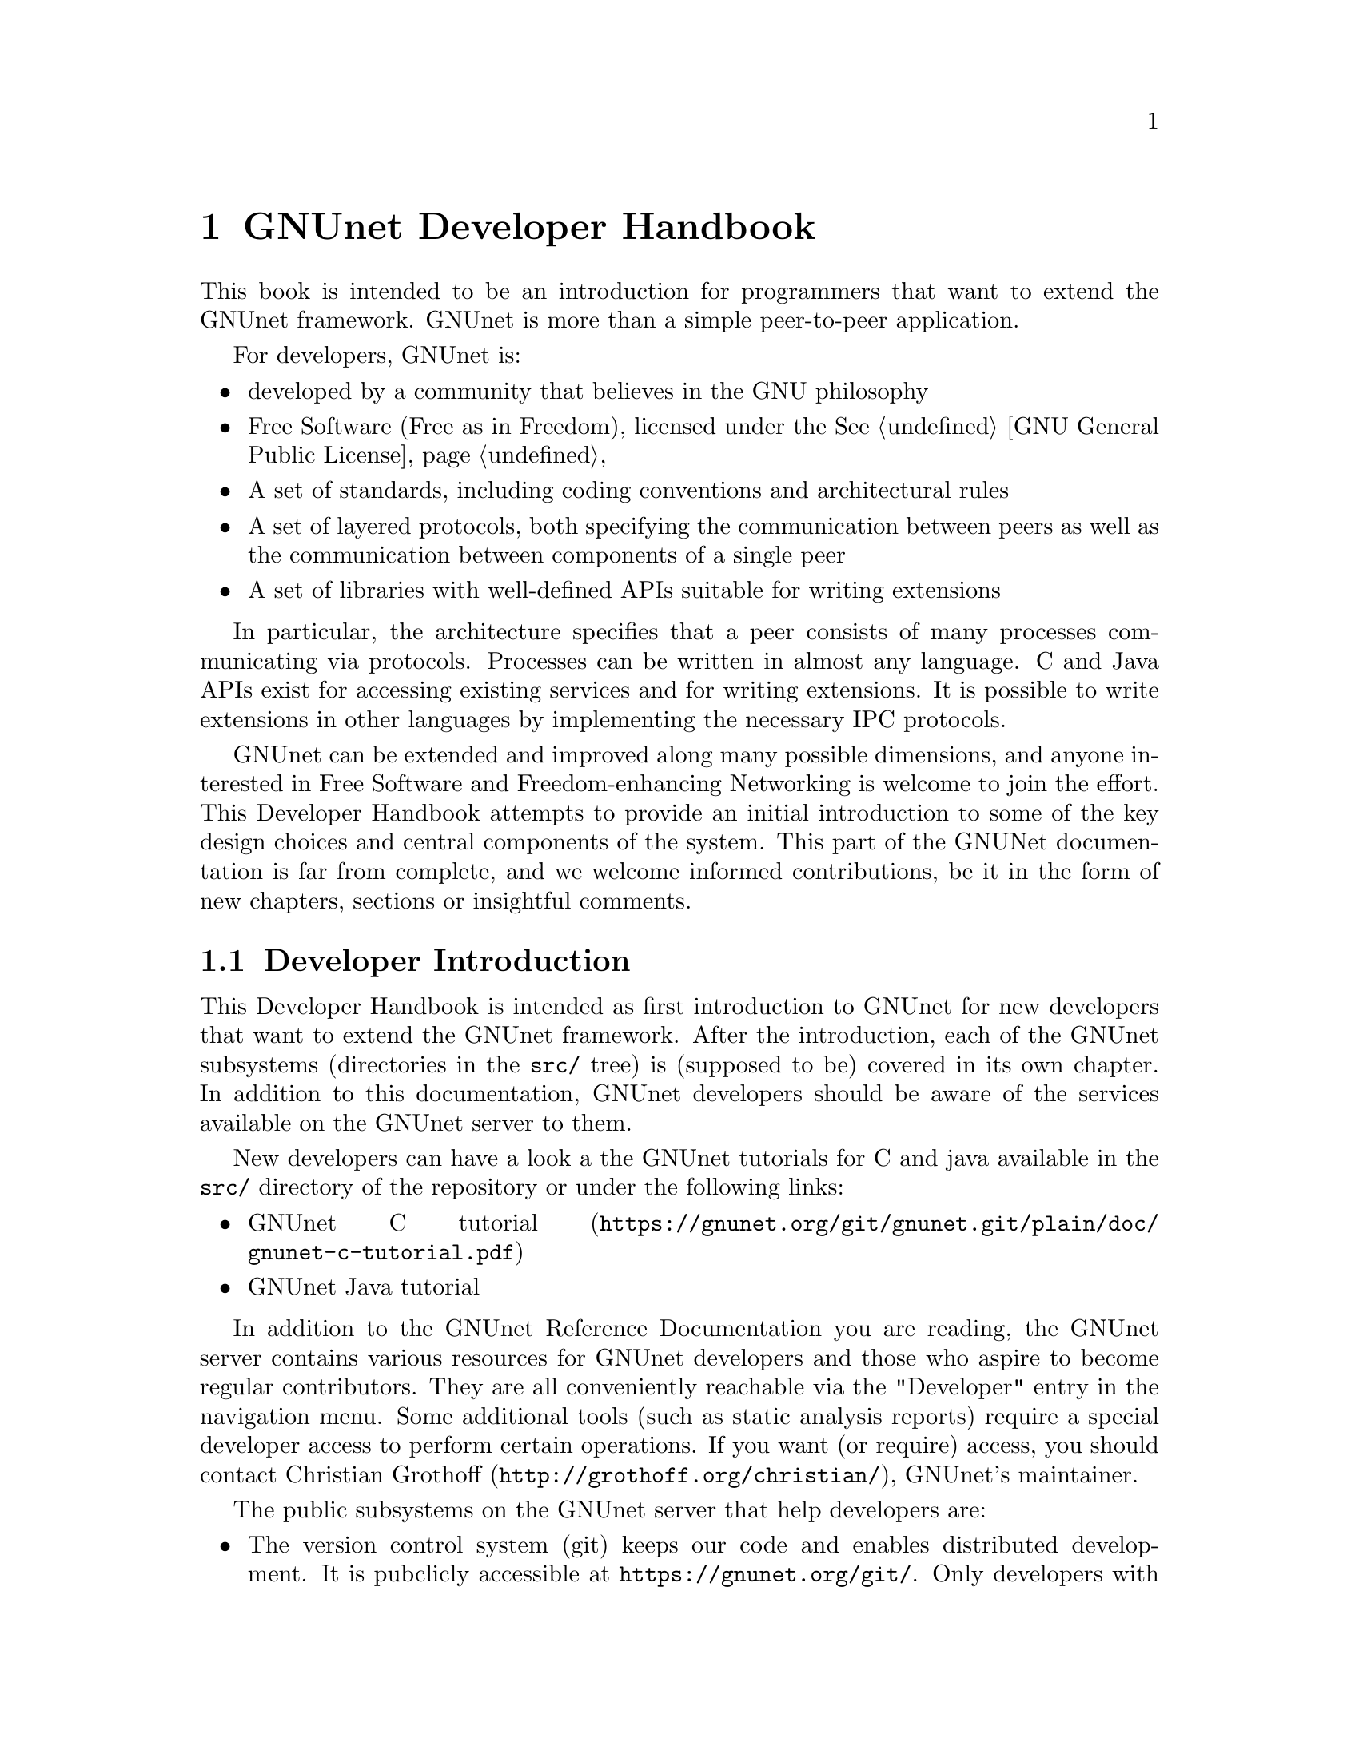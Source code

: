 @c ***********************************************************************
@node GNUnet Developer Handbook
@chapter GNUnet Developer Handbook

This book is intended to be an introduction for programmers that want to
extend the GNUnet framework. GNUnet is more than a simple peer-to-peer
application.

For developers, GNUnet is:

@itemize @bullet
@item developed by a community that believes in the GNU philosophy
@item Free Software (Free as in Freedom), licensed under the
@xref{GNU General Public License}
@item A set of standards, including coding conventions and
architectural rules
@item A set of layered protocols, both specifying the communication
between peers as well as the communication between components
of a single peer
@item A set of libraries with well-defined APIs suitable for
writing extensions
@end itemize

In particular, the architecture specifies that a peer consists of many
processes communicating via protocols. Processes can be written in almost
any language.
C and Java APIs exist for accessing existing services and for writing
extensions. It is possible to write extensions in other languages by
implementing the necessary IPC protocols.

GNUnet can be extended and improved along many possible dimensions, and
anyone interested in Free Software and Freedom-enhancing Networking is
welcome to join the effort. This Developer Handbook attempts to provide
an initial introduction to some of the key design choices and central
components of the system.
This part of the GNUNet documentation is far from complete,
and we welcome informed contributions, be it in the form of
new chapters, sections or insightful comments.

@menu
* Developer Introduction::
* Code overview::
* System Architecture::
* Subsystem stability::
* Naming conventions and coding style guide::
* Build-system::
* Developing extensions for GNUnet using the gnunet-ext template::
* Writing testcases::
* TESTING library::
* Performance regression analysis with Gauger::
* TESTBED Subsystem::
* libgnunetutil::
* Automatic Restart Manager (ARM)::
* TRANSPORT Subsystem::
* NAT library::
* Distance-Vector plugin::
* SMTP plugin::
* Bluetooth plugin::
* WLAN plugin::
* ATS Subsystem::
* CORE Subsystem::
* CADET Subsystem::
* NSE Subsystem::
* HOSTLIST Subsystem::
* IDENTITY Subsystem::
* NAMESTORE Subsystem::
* PEERINFO Subsystem::
* PEERSTORE Subsystem::
* SET Subsystem::
* STATISTICS Subsystem::
* Distributed Hash Table (DHT)::
* GNU Name System (GNS)::
* GNS Namecache::
* REVOCATION Subsystem::
* File-sharing (FS) Subsystem::
* REGEX Subsystem::
@end menu

@node Developer Introduction
@section Developer Introduction

This Developer Handbook is intended as first introduction to GNUnet for
new developers that want to extend the GNUnet framework. After the
introduction, each of the GNUnet subsystems (directories in the
@file{src/} tree) is (supposed to be) covered in its own chapter. In
addition to this documentation, GNUnet developers should be aware of the
services available on the GNUnet server to them.

New developers can have a look a the GNUnet tutorials for C and java
available in the @file{src/} directory of the repository or under the
following links:

@c ** FIXME: Link to files in source, not online.
@c ** FIXME: Where is the Java tutorial?
@itemize @bullet
@item @uref{https://gnunet.org/git/gnunet.git/plain/doc/gnunet-c-tutorial.pdf, GNUnet C tutorial}
@item GNUnet Java tutorial
@end itemize

In addition to the GNUnet Reference Documentation you are reading,
the GNUnet server contains various resources for GNUnet
developers and those who aspire to become regular contributors.
They are all conveniently reachable via the "Developer"
entry in the navigation menu. Some additional tools (such as static
analysis reports) require a special developer access to perform certain
operations. If you want (or require) access, you should contact
@uref{http://grothoff.org/christian/, Christian Grothoff},
GNUnet's maintainer.

The public subsystems on the GNUnet server that help developers are:

@itemize @bullet

@item The version control system (git) keeps our code and enables
distributed development.
It is pubclicly accessible at @uref{https://gnunet.org/git/}.
Only developers with write access can commit code, everyone else is
encouraged to submit patches to the
@uref{https://lists.gnu.org/mailman/listinfo/gnunet-developers, GNUnet-developers mailinglist}.

@item The bugtracking system (Mantis).
We use it to track feature requests, open bug reports and their
resolutions.
It can be accessed at @uref{https://gnunet.org/bugs/}.
Anyone can report bugs, but only developers can claim to have fixed them.

@item Our site installation of the
CI@footnote{Continuous Integration} system @code{Buildbot} is used
to check GNUnet builds automatically on a range of platforms.
The web interface of this CI is exposed at
@uref{https://gnunet.org/buildbot/}.
Builds are triggered automatically 30 minutes after the last commit to
our repository was made.

@item The current quality of our automated test suite is assessed using
Code coverage analysis. This analysis is run daily; however the webpage
is only updated if all automated tests pass at that time. Testcases that
improve our code coverage are always welcome.

@item We try to automatically find bugs using a static analysis scan.
This scan is run daily; however the webpage is only updated if all
automated tests pass at the time. Note that not everything that is
flagged by the analysis is a bug, sometimes even good code can be marked
as possibly problematic. Nevertheless, developers are encouraged to at
least be aware of all issues in their code that are listed.

@item We use Gauger for automatic performance regression visualization.
Details on how to use Gauger are here.

@item We use @uref{http://junit.org/, junit} to automatically test
@command{gnunet-java}.
Automatically generated, current reports on the test suite are here.

@item We use Cobertura to generate test coverage reports for gnunet-java.
Current reports on test coverage are here.

@end itemize



@c ***********************************************************************
@menu
* Project overview::
@end menu

@node Project overview
@subsection Project overview

The GNUnet project consists at this point of several sub-projects. This
section is supposed to give an initial overview about the various
sub-projects. Note that this description also lists projects that are far
from complete, including even those that have literally not a single line
of code in them yet.

GNUnet sub-projects in order of likely relevance are currently:

@table @asis

@item @command{gnunet}
Core of the P2P framework, including file-sharing, VPN and
chat applications; this is what the Developer Handbook covers mostly
@item @command{gnunet-gtk}
Gtk+-based user interfaces, including:

@itemize @bullet
@item @command{gnunet-fs-gtk} (file-sharing),
@item @command{gnunet-statistics-gtk} (statistics over time),
@item @command{gnunet-peerinfo-gtk}
(information about current connections and known peers),
@item @command{gnunet-chat-gtk} (chat GUI) and
@item @command{gnunet-setup} (setup tool for "everything")
@end itemize

@item @command{gnunet-fuse}
Mounting directories shared via GNUnet's file-sharing
on GNU/Linux distributions
@item @command{gnunet-update}
Installation and update tool
@item @command{gnunet-ext}
Template for starting 'external' GNUnet projects
@item @command{gnunet-java}
Java APIs for writing GNUnet services and applications
@c ** FIXME: Point to new website repository once we have it:
@c ** @item svn/gnunet-www/ Code and media helping drive the GNUnet
@c website
@item @command{eclectic}
Code to run GNUnet nodes on testbeds for research, development,
testing and evaluation
@c ** FIXME: Solve the status and location of gnunet-qt
@item @command{gnunet-qt}
Qt-based GNUnet GUI (is it depreacated?)
@item @command{gnunet-cocoa}
cocoa-based GNUnet GUI (is it depreacated?)

@end table

We are also working on various supporting libraries and tools:
@c ** FIXME: What about gauger, and what about libmwmodem?

@table @asis
@item @command{libextractor}
GNU libextractor (meta data extraction)
@item @command{libmicrohttpd}
GNU libmicrohttpd (embedded HTTP(S) server library)
@item @command{gauger}
Tool for performance regression analysis
@item @command{monkey}
Tool for automated debugging of distributed systems
@item @command{libmwmodem}
Library for accessing satellite connection quality
reports
@item @command{libgnurl}
gnURL (feature-restricted variant of cURL/libcurl)
@end table

Finally, there are various external projects (see links for a list of
those that have a public website) which build on top of the GNUnet
framework.

@c ***********************************************************************
@node Code overview
@section Code overview

This section gives a brief overview of the GNUnet source code.
Specifically, we sketch the function of each of the subdirectories in
the @file{gnunet/src/} directory. The order given is roughly bottom-up
(in terms of the layers of the system).

@table @asis
@item @file{util/} --- libgnunetutil
Library with general utility functions, all
GNUnet binaries link against this library. Anything from memory
allocation and data structures to cryptography and inter-process
communication. The goal is to provide an OS-independent interface and
more 'secure' or convenient implementations of commonly used primitives.
The API is spread over more than a dozen headers, developers should study
those closely to avoid duplicating existing functions.
@pxref{libgnunetutil}.
@item @file{hello/} --- libgnunethello
HELLO messages are used to
describe under which addresses a peer can be reached (for example,
protocol, IP, port). This library manages parsing and generating of HELLO
messages.
@item @file{block/} --- libgnunetblock
The DHT and other components of GNUnet
store information in units called 'blocks'. Each block has a type and the
type defines a particular format and how that binary format is to be
linked to a hash code (the key for the DHT and for databases). The block
library is a wapper around block plugins which provide the necessary
functions for each block type.
@item @file{statistics/} --- statistics service
The statistics service enables associating
values (of type uint64_t) with a componenet name and a string. The main
uses is debugging (counting events), performance tracking and user
entertainment (what did my peer do today?).
@item @file{arm/} --- Automatic Restart Manager (ARM)
The automatic-restart-manager (ARM) service
is the GNUnet master service. Its role is to start gnunet-services, to
re-start them when they crashed and finally to shut down the system when
requested.
@item @file{peerinfo/} --- peerinfo service
The peerinfo service keeps track of which peers are known
to the local peer and also tracks the validated addresses for each peer
(in the form of a HELLO message) for each of those peers. The peer is not
necessarily connected to all peers known to the peerinfo service.
Peerinfo provides persistent storage for peer identities --- peers are
not forgotten just because of a system restart.
@item @file{datacache/} --- libgnunetdatacache
The datacache library provides (temporary) block storage for the DHT.
Existing plugins can store blocks in Sqlite, Postgres or MySQL databases.
All data stored in the cache is lost when the peer is stopped or
restarted (datacache uses temporary tables).
@item @file{datastore/} --- datastore service
The datastore service stores file-sharing blocks in
databases for extended periods of time. In contrast to the datacache, data
is not lost when peers restart. However, quota restrictions may still
cause old, expired or low-priority data to be eventually discarded.
Existing plugins can store blocks in Sqlite, Postgres or MySQL databases.
@item @file{template/} --- service template
Template for writing a new service. Does nothing.
@item @file{ats/} --- Automatic Transport Selection
The automatic transport selection (ATS) service
is responsible for deciding which address (i.e.
which transport plugin) should be used for communication with other peers,
and at what bandwidth.
@item @file{nat/} --- libgnunetnat
Library that provides basic functions for NAT traversal.
The library supports NAT traversal with
manual hole-punching by the user, UPnP and ICMP-based autonomous NAT
traversal. The library also includes an API for testing if the current
configuration works and the @code{gnunet-nat-server} which provides an
external service to test the local configuration.
@item @file{fragmentation/} --- libgnunetfragmentation
Some transports (UDP and WLAN, mostly) have restrictions on the maximum
transfer unit (MTU) for packets. The fragmentation library can be used to
break larger packets into chunks of at most 1k and transmit the resulting
fragments reliabily (with acknowledgement, retransmission, timeouts,
etc.).
@item @file{transport/} --- transport service
The transport service is responsible for managing the
basic P2P communication. It uses plugins to support P2P communication
over TCP, UDP, HTTP, HTTPS and other protocols.The transport service
validates peer addresses, enforces bandwidth restrictions, limits the
total number of connections and enforces connectivity restrictions (i.e.
friends-only).
@item @file{peerinfo-tool/} --- gnunet-peerinfo
This directory contains the gnunet-peerinfo binary which can be used to
inspect the peers and HELLOs known to the peerinfo service.
@item @file{core/}
The core service is responsible for establishing encrypted, authenticated
connections with other peers, encrypting and decrypting messages and
forwarding messages to higher-level services that are interested in them.
@item @file{testing/} --- libgnunettesting
The testing library allows starting (and stopping) peers
for writing testcases.
It also supports automatic generation of configurations for peers
ensuring that the ports and paths are disjoint. libgnunettesting is also
the foundation for the testbed service
@item @file{testbed/} --- testbed service
The testbed service is used for creating small or large scale deployments
of GNUnet peers for evaluation of protocols.
It facilitates peer depolyments on multiple
hosts (for example, in a cluster) and establishing varous network
topologies (both underlay and overlay).
@item @file{nse/} --- Network Size Estimation
The network size estimation (NSE) service
implements a protocol for (securely) estimating the current size of the
P2P network.
@item @file{dht/} --- distributed hash table
The distributed hash table (DHT) service provides a
distributed implementation of a hash table to store blocks under hash
keys in the P2P network.
@item @file{hostlist/} --- hostlist service
The hostlist service allows learning about
other peers in the network by downloading HELLO messages from an HTTP
server, can be configured to run such an HTTP server and also implements
a P2P protocol to advertise and automatically learn about other peers
that offer a public hostlist server.
@item @file{topology/} --- topology service
The topology service is responsible for
maintaining the mesh topology. It tries to maintain connections to friends
(depending on the configuration) and also tries to ensure that the peer
has a decent number of active connections at all times. If necessary, new
connections are added. All peers should run the topology service,
otherwise they may end up not being connected to any other peer (unless
some other service ensures that core establishes the required
connections). The topology service also tells the transport service which
connections are permitted (for friend-to-friend networking)
@item @file{fs/} --- file-sharing
The file-sharing (FS) service implements GNUnet's
file-sharing application. Both anonymous file-sharing (using gap) and
non-anonymous file-sharing (using dht) are supported.
@item @file{cadet/} --- cadet service
The CADET service provides a general-purpose routing abstraction to create
end-to-end encrypted tunnels in mesh networks. We wrote a paper
documenting key aspects of the design.
@item @file{tun/} --- libgnunettun
Library for building IPv4, IPv6 packets and creating
checksums for UDP, TCP and ICMP packets. The header
defines C structs for common Internet packet formats and in particular
structs for interacting with TUN (virtual network) interfaces.
@item @file{mysql/} --- libgnunetmysql
Library for creating and executing prepared MySQL
statements and to manage the connection to the MySQL database.
Essentially a lightweight wrapper for the interaction between GNUnet
components and libmysqlclient.
@item @file{dns/}
Service that allows intercepting and modifying DNS requests of
the local machine. Currently used for IPv4-IPv6 protocol translation
(DNS-ALG) as implemented by "pt/" and for the GNUnet naming system. The
service can also be configured to offer an exit service for DNS traffic.
@item @file{vpn/} --- VPN service
The virtual public network (VPN) service provides a virtual
tunnel interface (VTUN) for IP routing over GNUnet.
Needs some other peers to run an "exit" service to work.
Can be activated using the "gnunet-vpn" tool or integrated with DNS using
the "pt" daemon.
@item @file{exit/}
Daemon to allow traffic from the VPN to exit this
peer to the Internet or to specific IP-based services of the local peer.
Currently, an exit service can only be restricted to IPv4 or IPv6, not to
specific ports and or IP address ranges. If this is not acceptable,
additional firewall rules must be added manually. exit currently only
works for normal UDP, TCP and ICMP traffic; DNS queries need to leave the
system via a DNS service.
@item @file{pt/}
protocol translation daemon. This daemon enables 4-to-6,
6-to-4, 4-over-6 or 6-over-4 transitions for the local system. It
essentially uses "DNS" to intercept DNS replies and then maps results to
those offered by the VPN, which then sends them using mesh to some daemon
offering an appropriate exit service.
@item @file{identity/}
Management of egos (alter egos) of a user; identities are
essentially named ECC private keys and used for zones in the GNU name
system and for namespaces in file-sharing, but might find other uses later
@item @file{revocation/}
Key revocation service, can be used to revoke the
private key of an identity if it has been compromised
@item @file{namecache/}
Cache for resolution results for the GNU name system;
data is encrypted and can be shared among users,
loss of the data should ideally only result in a
performance degradation (persistence not required)
@item @file{namestore/}
Database for the GNU name system with per-user private information,
persistence required
@item @file{gns/}
GNU name system, a GNU approach to DNS and PKI.
@item @file{dv/}
A plugin for distance-vector (DV)-based routing.
DV consists of a service and a transport plugin to provide peers
with the illusion of a direct P2P connection for connections
that use multiple (typically up to 3) hops in the actual underlay network.
@item @file{regex/}
Service for the (distributed) evaluation of regular expressions.
@item @file{scalarproduct/}
The scalar product service offers an API to perform a secure multiparty
computation which calculates a scalar product between two peers
without exposing the private input vectors of the peers to each other.
@item @file{consensus/}
The consensus service will allow a set of peers to agree
on a set of values via a distributed set union computation.
@item @file{rest/}
The rest API allows access to GNUnet services using RESTful interaction.
The services provide plugins that can exposed by the rest server.
@item @file{experimentation/}
The experimentation daemon coordinates distributed
experimentation to evaluate transport and ATS properties.
@end table

@c ***********************************************************************
@node System Architecture
@section System Architecture

GNUnet developers like LEGOs. The blocks are indestructible, can be
stacked together to construct complex buildings and it is generally easy
to swap one block for a different one that has the same shape. GNUnet's
architecture is based on LEGOs:

@c images here

This chapter documents the GNUnet LEGO system, also known as GNUnet's
system architecture.

The most common GNUnet component is a service. Services offer an API (or
several, depending on what you count as "an API") which is implemented as
a library. The library communicates with the main process of the service
using a service-specific network protocol. The main process of the service
typically doesn't fully provide everything that is needed --- it has holes
to be filled by APIs to other services.

A special kind of component in GNUnet are user interfaces and daemons.
Like services, they have holes to be filled by APIs of other services.
Unlike services, daemons do not implement their own network protocol and
they have no API:

The GNUnet system provides a range of services, daemons and user
interfaces, which are then combined into a layered GNUnet instance (also
known as a peer).

Note that while it is generally possible to swap one service for another
compatible service, there is often only one implementation. However,
during development we often have a "new" version of a service in parallel
with an "old" version. While the "new" version is not working, developers
working on other parts of the service can continue their development by
simply using the "old" service. Alternative design ideas can also be
easily investigated by swapping out individual components. This is
typically achieved by simply changing the name of the "BINARY" in the
respective configuration section.

Key properties of GNUnet services are that they must be separate
processes and that they must protect themselves by applying tight error
checking against the network protocol they implement (thereby achieving a
certain degree of robustness).

On the other hand, the APIs are implemented to tolerate failures of the
service, isolating their host process from errors by the service. If the
service process crashes, other services and daemons around it should not
also fail, but instead wait for the service process to be restarted by
ARM.


@c ***********************************************************************
@node Subsystem stability
@section Subsystem stability

This section documents the current stability of the various GNUnet
subsystems. Stability here describes the expected degree of compatibility
with future versions of GNUnet. For each subsystem we distinguish between
compatibility on the P2P network level (communication protocol between
peers), the IPC level (communication between the service and the service
library) and the API level (stability of the API). P2P compatibility is
relevant in terms of which applications are likely going to be able to
communicate with future versions of the network. IPC communication is
relevant for the implementation of language bindings that re-implement the
IPC messages. Finally, API compatibility is relevant to developers that
hope to be able to avoid changes to applications build on top of the APIs
of the framework.

The following table summarizes our current view of the stability of the
respective protocols or APIs:

@multitable @columnfractions .20 .20 .20 .20
@headitem Subsystem @tab P2P @tab IPC @tab C API
@item util @tab n/a @tab n/a @tab stable
@item arm @tab n/a @tab stable @tab stable
@item ats @tab n/a @tab unstable @tab testing
@item block @tab n/a @tab n/a @tab stable
@item cadet @tab testing @tab testing @tab testing
@item consensus @tab experimental @tab experimental @tab experimental
@item core @tab stable @tab stable @tab stable
@item datacache @tab n/a @tab n/a @tab stable
@item datastore @tab n/a @tab stable @tab stable
@item dht @tab stable @tab stable @tab stable
@item dns @tab stable @tab stable @tab stable
@item dv @tab testing @tab testing @tab n/a
@item exit @tab testing @tab n/a @tab n/a
@item fragmentation @tab stable @tab n/a @tab stable
@item fs @tab stable @tab stable @tab stable
@item gns @tab stable @tab stable @tab stable
@item hello @tab n/a @tab n/a @tab testing
@item hostlist @tab stable @tab stable @tab n/a
@item identity @tab stable @tab stable @tab n/a
@item multicast @tab experimental @tab experimental @tab experimental
@item mysql @tab stable @tab n/a @tab stable
@item namestore @tab n/a @tab stable @tab stable
@item nat @tab n/a @tab n/a @tab stable
@item nse @tab stable @tab stable @tab stable
@item peerinfo @tab n/a @tab stable @tab stable
@item psyc @tab experimental @tab experimental @tab experimental
@item pt @tab n/a @tab n/a @tab n/a
@item regex @tab stable @tab stable @tab stable
@item revocation @tab stable @tab stable @tab stable
@item social @tab experimental @tab experimental @tab experimental
@item statistics @tab n/a @tab stable @tab stable
@item testbed @tab n/a @tab testing @tab testing
@item testing @tab n/a @tab n/a @tab testing
@item topology @tab n/a @tab n/a @tab n/a
@item transport @tab stable @tab stable @tab stable
@item tun @tab n/a @tab n/a @tab stable
@item vpn @tab testing @tab n/a @tab n/a
@end multitable

Here is a rough explanation of the values:

@table @samp
@item stable
No incompatible changes are planned at this time; for IPC/APIs, if
there are incompatible changes, they will be minor and might only require
minimal changes to existing code; for P2P, changes will be avoided if at
all possible for the 0.10.x-series

@item testing
No incompatible changes are
planned at this time, but the code is still known to be in flux; so while
we have no concrete plans, our expectation is that there will still be
minor modifications; for P2P, changes will likely be extensions that
should not break existing code

@item unstable
Changes are planned and will happen; however, they
will not be totally radical and the result should still resemble what is
there now; nevertheless, anticipated changes will break protocol/API
compatibility

@item experimental
Changes are planned and the result may look nothing like
what the API/protocol looks like today

@item unknown
Someone should think about where this subsystem headed

@item n/a
This subsystem does not have an API/IPC-protocol/P2P-protocol
@end table

@c ***********************************************************************
@node Naming conventions and coding style guide
@section Naming conventions and coding style guide

Here you can find some rules to help you write code for GNUnet.

@c ***********************************************************************
@menu
* Naming conventions::
* Coding style::
@end menu

@node Naming conventions
@subsection Naming conventions


@c ***********************************************************************
@menu
* include files::
* binaries::
* logging::
* configuration::
* exported symbols::
* private (library-internal) symbols (including structs and macros)::
* testcases::
* performance tests::
* src/ directories::
@end menu

@node include files
@subsubsection include files

@itemize @bullet
@item _lib: library without need for a process
@item _service: library that needs a service process
@item _plugin: plugin definition
@item _protocol: structs used in network protocol
@item exceptions:
@itemize @bullet
@item gnunet_config.h --- generated
@item platform.h --- first included
@item plibc.h --- external library
@item gnunet_common.h --- fundamental routines
@item gnunet_directories.h --- generated
@item gettext.h --- external library
@end itemize
@end itemize

@c ***********************************************************************
@node binaries
@subsubsection binaries

@itemize @bullet
@item gnunet-service-xxx: service process (has listen socket)
@item gnunet-daemon-xxx: daemon process (no listen socket)
@item gnunet-helper-xxx[-yyy]: SUID helper for module xxx
@item gnunet-yyy: command-line tool for end-users
@item libgnunet_plugin_xxx_yyy.so: plugin for API xxx
@item libgnunetxxx.so: library for API xxx
@end itemize

@c ***********************************************************************
@node logging
@subsubsection logging

@itemize @bullet
@item services and daemons use their directory name in
@code{GNUNET_log_setup} (i.e. 'core') and log using
plain 'GNUNET_log'.
@item command-line tools use their full name in
@code{GNUNET_log_setup} (i.e. 'gnunet-publish') and log using
plain 'GNUNET_log'.
@item service access libraries log using
'@code{GNUNET_log_from}' and use '@code{DIRNAME-api}' for the
component (i.e. 'core-api')
@item pure libraries (without associated service) use
'@code{GNUNET_log_from}' with the component set to their
library name (without lib or '@file{.so}'),
which should also be their directory name (i.e. '@file{nat}')
@item plugins should use '@code{GNUNET_log_from}'
with the directory name and the plugin name combined to produce
the component name (i.e. 'transport-tcp').
@item logging should be unified per-file by defining a
@code{LOG} macro with the appropriate arguments,
along these lines:

@example
#define LOG(kind,...)
GNUNET_log_from (kind, "example-api",__VA_ARGS__)
@end example

@end itemize

@c ***********************************************************************
@node configuration
@subsubsection configuration

@itemize @bullet
@item paths (that are substituted in all filenames) are in PATHS
(have as few as possible)
@item all options for a particular module (@file{src/MODULE})
are under @code{[MODULE]}
@item options for a plugin of a module
are under @code{[MODULE-PLUGINNAME]}
@end itemize

@c ***********************************************************************
@node exported symbols
@subsubsection exported symbols

@itemize @bullet
@item must start with @code{GNUNET_modulename_} and be defined in
@file{modulename.c}
@item exceptions: those defined in @file{gnunet_common.h}
@end itemize

@c ***********************************************************************
@node private (library-internal) symbols (including structs and macros)
@subsubsection private (library-internal) symbols (including structs and macros)

@itemize @bullet
@item must NOT start with any prefix
@item must not be exported in a way that linkers could use them or@ other
libraries might see them via headers; they must be either
declared/defined in C source files or in headers that are in the
respective directory under @file{src/modulename/} and NEVER be declared
in @file{src/include/}.
@end itemize

@node testcases
@subsubsection testcases

@itemize @bullet
@item must be called @file{test_module-under-test_case-description.c}
@item "case-description" maybe omitted if there is only one test
@end itemize

@c ***********************************************************************
@node performance tests
@subsubsection performance tests

@itemize @bullet
@item must be called @file{perf_module-under-test_case-description.c}
@item "case-description" maybe omitted if there is only one performance
test
@item Must only be run if @code{HAVE_BENCHMARKS} is satisfied
@end itemize

@c ***********************************************************************
@node src/ directories
@subsubsection src/ directories

@itemize @bullet
@item gnunet-NAME: end-user applications (i.e., gnunet-search, gnunet-arm)
@item gnunet-service-NAME: service processes with accessor library (i.e.,
gnunet-service-arm)
@item libgnunetNAME: accessor library (_service.h-header) or standalone
library (_lib.h-header)
@item gnunet-daemon-NAME: daemon process without accessor library (i.e.,
gnunet-daemon-hostlist) and no GNUnet management port
@item libgnunet_plugin_DIR_NAME: loadable plugins (i.e.,
libgnunet_plugin_transport_tcp)
@end itemize

@cindex Coding style
@node Coding style
@subsection Coding style

@c XXX: Adjust examples to GNU Standards!
@itemize @bullet
@item We follow the GNU Coding Standards (@pxref{Top, The GNU Coding Standards,, standards, The GNU Coding Standards});
@item Indentation is done with spaces, two per level, no tabs;
@item C99 struct initialization is fine;
@item declare only one variable per line, for example:

@noindent
instead of

@example
int i,j;
@end example

@noindent
write:

@example
int i;
int j;
@end example

@c TODO: include actual example from a file in source

@noindent
This helps keep diffs small and forces developers to think precisely about
the type of every variable.
Note that @code{char *} is different from @code{const char*} and
@code{int} is different from @code{unsigned int} or @code{uint32_t}.
Each variable type should be chosen with care.

@item While @code{goto} should generally be avoided, having a
@code{goto} to the end of a function to a block of clean up
statements (free, close, etc.) can be acceptable.

@item Conditions should be written with constants on the left (to avoid
accidental assignment) and with the 'true' target being either the
'error' case or the significantly simpler continuation. For example:

@example
if (0 != stat ("filename," &sbuf)) @{
  error();
 @}
 else @{
   /* handle normal case here */
 @}
@end example

@noindent
instead of

@example
if (stat ("filename," &sbuf) == 0) @{
  /* handle normal case here */
 @} else @{
  error();
 @}
@end example

@noindent
If possible, the error clause should be terminated with a 'return' (or
'goto' to some cleanup routine) and in this case, the 'else' clause
should be omitted:

@example
if (0 != stat ("filename," &sbuf)) @{
  error();
  return;
 @}
/* handle normal case here */
@end example

This serves to avoid deep nesting. The 'constants on the left' rule
applies to all constants (including. @code{GNUNET_SCHEDULER_NO_TASK}),
NULL, and enums). With the two above rules (constants on left, errors in
'true' branch), there is only one way to write most branches correctly.

@item Combined assignments and tests are allowed if they do not hinder
code clarity. For example, one can write:

@example
if (NULL == (value = lookup_function())) @{
  error();
  return;
 @}
@end example

@item Use @code{break} and @code{continue} wherever possible to avoid
deep(er) nesting. Thus, we would write:

@example
next = head;
while (NULL != (pos = next)) @{
  next = pos->next;
  if (! should_free (pos))
    continue;
  GNUNET_CONTAINER_DLL_remove (head, tail, pos);
  GNUNET_free (pos);
 @}
@end example

instead of

@example
next = head; while (NULL != (pos = next)) @{
  next = pos->next;
  if (should_free (pos)) @{
    /* unnecessary nesting! */
    GNUNET_CONTAINER_DLL_remove (head, tail, pos);
    GNUNET_free (pos);
   @}
  @}
@end example

@item We primarily use @code{for} and @code{while} loops.
A @code{while} loop is used if the method for advancing in the loop is
not a straightforward increment operation. In particular, we use:

@example
next = head;
while (NULL != (pos = next))
@{
  next = pos->next;
  if (! should_free (pos))
    continue;
  GNUNET_CONTAINER_DLL_remove (head, tail, pos);
  GNUNET_free (pos);
@}
@end example

to free entries in a list (as the iteration changes the structure of the
list due to the free; the equivalent @code{for} loop does no longer
follow the simple @code{for} paradigm of @code{for(INIT;TEST;INC)}).
However, for loops that do follow the simple @code{for} paradigm we do
use @code{for}, even if it involves linked lists:

@example
/* simple iteration over a linked list */
for (pos = head;
     NULL != pos;
     pos = pos->next)
@{
   use (pos);
@}
@end example


@item The first argument to all higher-order functions in GNUnet must be
declared to be of type @code{void *} and is reserved for a closure. We do
not use inner functions, as trampolines would conflict with setups that
use non-executable stacks.
The first statement in a higher-order function, which unusually should
be part of the variable declarations, should assign the
@code{cls} argument to the precise expected type. For example:

@example
int callback (void *cls, char *args) @{
  struct Foo *foo = cls;
  int other_variables;

   /* rest of function */
@}
@end example


@item It is good practice to write complex @code{if} expressions instead
of using deeply nested @code{if} statements. However, except for addition
and multiplication, all operators should use parens. This is fine:

@example
if ( (1 == foo) || ((0 == bar) && (x != y)) )
  return x;
@end example


However, this is not:

@example
if (1 == foo)
  return x;
if (0 == bar && x != y)
  return x;
@end example

@noindent
Note that splitting the @code{if} statement above is debateable as the
@code{return x} is a very trivial statement. However, once the logic after
the branch becomes more complicated (and is still identical), the "or"
formulation should be used for sure.

@item There should be two empty lines between the end of the function and
the comments describing the following function. There should be a single
empty line after the initial variable declarations of a function. If a
function has no local variables, there should be no initial empty line. If
a long function consists of several complex steps, those steps might be
separated by an empty line (possibly followed by a comment describing the
following step). The code should not contain empty lines in arbitrary
places; if in doubt, it is likely better to NOT have an empty line (this
way, more code will fit on the screen).
@end itemize

@c ***********************************************************************
@node Build-system
@section Build-system

If you have code that is likely not to compile or build rules you might
want to not trigger for most developers, use @code{if HAVE_EXPERIMENTAL}
in your @file{Makefile.am}.
Then it is OK to (temporarily) add non-compiling (or known-to-not-port)
code.

If you want to compile all testcases but NOT run them, run configure with
the @code{--enable-test-suppression} option.

If you want to run all testcases, including those that take a while, run
configure with the @code{--enable-expensive-testcases} option.

If you want to compile and run benchmarks, run configure with the
@code{--enable-benchmarks} option.

If you want to obtain code coverage results, run configure with the
@code{--enable-coverage} option and run the @file{coverage.sh} script in
the @file{contrib/} directory.

@cindex gnunet-ext
@node Developing extensions for GNUnet using the gnunet-ext template
@section Developing extensions for GNUnet using the gnunet-ext template

For developers who want to write extensions for GNUnet we provide the
gnunet-ext template to provide an easy to use skeleton.

gnunet-ext contains the build environment and template files for the
development of GNUnet services, command line tools, APIs and tests.

First of all you have to obtain gnunet-ext from git:

@example
git clone https://gnunet.org/git/gnunet-ext.git
@end example

The next step is to bootstrap and configure it. For configure you have to
provide the path containing GNUnet with
@code{--with-gnunet=/path/to/gnunet} and the prefix where you want the
install the extension using @code{--prefix=/path/to/install}:

@example
./bootstrap
./configure --prefix=/path/to/install --with-gnunet=/path/to/gnunet
@end example

When your GNUnet installation is not included in the default linker search
path, you have to add @code{/path/to/gnunet} to the file
@file{/etc/ld.so.conf} and run @code{ldconfig} or your add it to the
environmental variable @code{LD_LIBRARY_PATH} by using

@example
export LD_LIBRARY_PATH=/path/to/gnunet/lib
@end example

@cindex writing testcases
@node Writing testcases
@section Writing testcases

Ideally, any non-trivial GNUnet code should be covered by automated
testcases. Testcases should reside in the same place as the code that is
being tested. The name of source files implementing tests should begin
with @code{test_} followed by the name of the file that contains
the code that is being tested.

Testcases in GNUnet should be integrated with the autotools build system.
This way, developers and anyone building binary packages will be able to
run all testcases simply by running @code{make check}. The final
testcases shipped with the distribution should output at most some brief
progress information and not display debug messages by default. The
success or failure of a testcase must be indicated by returning zero
(success) or non-zero (failure) from the main method of the testcase.
The integration with the autotools is relatively straightforward and only
requires modifications to the @file{Makefile.am} in the directory
containing the testcase. For a testcase testing the code in @file{foo.c}
the @file{Makefile.am} would contain the following lines:

@example
check_PROGRAMS = test_foo
TESTS = $(check_PROGRAMS)
test_foo_SOURCES = test_foo.c
test_foo_LDADD = $(top_builddir)/src/util/libgnunetutil.la
@end example

Naturally, other libraries used by the testcase may be specified in the
@code{LDADD} directive as necessary.

Often testcases depend on additional input files, such as a configuration
file. These support files have to be listed using the @code{EXTRA_DIST}
directive in order to ensure that they are included in the distribution.

Example:

@example
EXTRA_DIST = test_foo_data.conf
@end example

Executing @code{make check} will run all testcases in the current
directory and all subdirectories. Testcases can be compiled individually
by running @code{make test_foo} and then invoked directly using
@code{./test_foo}. Note that due to the use of plugins in GNUnet, it is
typically necessary to run @code{make install} before running any
testcases. Thus the canonical command @code{make check install} has to be
changed to @code{make install check} for GNUnet.

@cindex TESTING library
@node TESTING library
@section TESTING library

The TESTING library is used for writing testcases which involve starting a
single or multiple peers. While peers can also be started by testcases
using the ARM subsystem, using TESTING library provides an elegant way to
do this. The configurations of the peers are auto-generated from a given
template to have non-conflicting port numbers ensuring that peers'
services do not run into bind errors. This is achieved by testing ports'
availability by binding a listening socket to them before allocating them
to services in the generated configurations.

An another advantage while using TESTING is that it shortens the testcase
startup time as the hostkeys for peers are copied from a pre-computed set
of hostkeys instead of generating them at peer startup which may take a
considerable amount of time when starting multiple peers or on an embedded
processor.

TESTING also allows for certain services to be shared among peers. This
feature is invaluable when testing with multiple peers as it helps to
reduce the number of services run per each peer and hence the total
number of processes run per testcase.

TESTING library only handles creating, starting and stopping peers.
Features useful for testcases such as connecting peers in a topology are
not available in TESTING but are available in the TESTBED subsystem.
Furthermore, TESTING only creates peers on the localhost, however by
using TESTBED testcases can benefit from creating peers across multiple
hosts.

@menu
* API::
* Finer control over peer stop::
* Helper functions::
* Testing with multiple processes::
@end menu

@cindex TESTING API
@node API
@subsection API

TESTING abstracts a group of peers as a TESTING system. All peers in a
system have common hostname and no two services of these peers have a
same port or a UNIX domain socket path.

TESTING system can be created with the function
@code{GNUNET_TESTING_system_create()} which returns a handle to the
system. This function takes a directory path which is used for generating
the configurations of peers, an IP address from which connections to the
peers' services should be allowed, the hostname to be used in peers'
configuration, and an array of shared service specifications of type
@code{struct GNUNET_TESTING_SharedService}.

The shared service specification must specify the name of the service to
share, the configuration pertaining to that shared service and the
maximum number of peers that are allowed to share a single instance of
the shared service.

TESTING system created with @code{GNUNET_TESTING_system_create()} chooses
ports from the default range @code{12000} - @code{56000} while
auto-generating configurations for peers.
This range can be customised with the function
@code{GNUNET_TESTING_system_create_with_portrange()}. This function is
similar to @code{GNUNET_TESTING_system_create()} except that it take 2
additional parameters --- the start and end of the port range to use.

A TESTING system is destroyed with the funciton
@code{GNUNET_TESTING_system_destory()}. This function takes the handle of
the system and a flag to remove the files created in the directory used
to generate configurations.

A peer is created with the function
@code{GNUNET_TESTING_peer_configure()}. This functions takes the system
handle, a configuration template from which the configuration for the peer
is auto-generated and the index from where the hostkey for the peer has to
be copied from. When successfull, this function returs a handle to the
peer which can be used to start and stop it and to obtain the identity of
the peer. If unsuccessful, a NULL pointer is returned with an error
message. This function handles the generated configuration to have
non-conflicting ports and paths.

Peers can be started and stopped by calling the functions
@code{GNUNET_TESTING_peer_start()} and @code{GNUNET_TESTING_peer_stop()}
respectively. A peer can be destroyed by calling the function
@code{GNUNET_TESTING_peer_destroy}. When a peer is destroyed, the ports
and paths in allocated in its configuration are reclaimed for usage in new
peers.

@c ***********************************************************************
@node Finer control over peer stop
@subsection Finer control over peer stop

Using @code{GNUNET_TESTING_peer_stop()} is normally fine for testcases.
However, calling this function for each peer is inefficient when trying to
shutdown multiple peers as this function sends the termination signal to
the given peer process and waits for it to terminate. It would be faster
in this case to send the termination signals to the peers first and then
wait on them. This is accomplished by the functions
@code{GNUNET_TESTING_peer_kill()} which sends a termination signal to the
peer, and the function @code{GNUNET_TESTING_peer_wait()} which waits on
the peer.

Further finer control can be achieved by choosing to stop a peer
asynchronously with the function @code{GNUNET_TESTING_peer_stop_async()}.
This function takes a callback parameter and a closure for it in addition
to the handle to the peer to stop. The callback function is called with
the given closure when the peer is stopped. Using this function
eliminates blocking while waiting for the peer to terminate.

An asynchronous peer stop can be cancelled by calling the function
@code{GNUNET_TESTING_peer_stop_async_cancel()}. Note that calling this
function does not prevent the peer from terminating if the termination
signal has already been sent to it. It does, however, cancels the
callback to be called when the peer is stopped.

@c ***********************************************************************
@node Helper functions
@subsection Helper functions

Most of the testcases can benefit from an abstraction which configures a
peer and starts it. This is provided by the function
@code{GNUNET_TESTING_peer_run()}. This function takes the testing
directory pathname, a configuration template, a callback and its closure.
This function creates a peer in the given testing directory by using the
configuration template, starts the peer and calls the given callback with
the given closure.

The function @code{GNUNET_TESTING_peer_run()} starts the ARM service of
the peer which starts the rest of the configured services. A similar
function @code{GNUNET_TESTING_service_run} can be used to just start a
single service of a peer. In this case, the peer's ARM service is not
started; instead, only the given service is run.

@c ***********************************************************************
@node Testing with multiple processes
@subsection Testing with multiple processes

When testing GNUnet, the splitting of the code into a services and clients
often complicates testing. The solution to this is to have the testcase
fork @code{gnunet-service-arm}, ask it to start the required server and
daemon processes and then execute appropriate client actions (to test the
client APIs or the core module or both). If necessary, multiple ARM
services can be forked using different ports (!) to simulate a network.
However, most of the time only one ARM process is needed. Note that on
exit, the testcase should shutdown ARM with a @code{TERM} signal (to give
it the chance to cleanly stop its child processes).

The following code illustrates spawning and killing an ARM process from a
testcase:

@example
static void run (void *cls,
                 char *const *args,
                 const char *cfgfile,
                 const struct GNUNET_CONFIGURATION_Handle *cfg) @{
  struct GNUNET_OS_Process *arm_pid;
  arm_pid = GNUNET_OS_start_process (NULL,
                                     NULL,
                                     "gnunet-service-arm",
                                     "gnunet-service-arm",
                                     "-c",
                                     cfgname,
                                     NULL);
  /* do real test work here */
  if (0 != GNUNET_OS_process_kill (arm_pid, SIGTERM))
    GNUNET_log_strerror
      (GNUNET_ERROR_TYPE_WARNING, "kill");
  GNUNET_assert (GNUNET_OK == GNUNET_OS_process_wait (arm_pid));
  GNUNET_OS_process_close (arm_pid); @}

GNUNET_PROGRAM_run (argc, argv,
                    "NAME-OF-TEST",
                    "nohelp",
                    options,
                    &run,
                    cls);
@end example


An alternative way that works well to test plugins is to implement a
mock-version of the environment that the plugin expects and then to
simply load the plugin directly.

@c ***********************************************************************
@node Performance regression analysis with Gauger
@section Performance regression analysis with Gauger

To help avoid performance regressions, GNUnet uses Gauger. Gauger is a
simple logging tool that allows remote hosts to send performance data to
a central server, where this data can be analyzed and visualized. Gauger
shows graphs of the repository revisions and the performace data recorded
for each revision, so sudden performance peaks or drops can be identified
and linked to a specific revision number.

In the case of GNUnet, the buildbots log the performance data obtained
during the tests after each build. The data can be accesed on GNUnet's
Gauger page.

The menu on the left allows to select either the results of just one
build bot (under "Hosts") or review the data from all hosts for a given
test result (under "Metrics"). In case of very different absolute value
of the results, for instance arm vs. amd64 machines, the option
"Normalize" on a metric view can help to get an idea about the
performance evolution across all hosts.

Using Gauger in GNUnet and having the performance of a module tracked over
time is very easy. First of course, the testcase must generate some
consistent metric, which makes sense to have logged. Highly volatile or
random dependant metrics probably are not ideal candidates for meaningful
regression detection.

To start logging any value, just include @code{gauger.h} in your testcase
code. Then, use the macro @code{GAUGER()} to make the Buildbots log
whatever value is of interest for you to @code{gnunet.org}'s Gauger
server. No setup is necessary as most Buildbots have already everything
in place and new metrics are created on demand. To delete a metric, you
need to contact a member of the GNUnet development team (a file will need
to be removed manually from the respective directory).

The code in the test should look like this:

@example
[other includes]
#include <gauger.h>

int main (int argc, char *argv[]) @{

  [run test, generate data]
    GAUGER("YOUR_MODULE",
           "METRIC_NAME",
           (float)value,
           "UNIT"); @}
@end example

Where:

@table @asis

@item @strong{YOUR_MODULE} is a category in the gauger page and should be
the name of the module or subsystem like "Core" or "DHT"
@item @strong{METRIC} is
the name of the metric being collected and should be concise and
descriptive, like "PUT operations in sqlite-datastore".
@item @strong{value} is the value
of the metric that is logged for this run.
@item @strong{UNIT} is the unit in
which the value is measured, for instance "kb/s" or "kb of RAM/node".
@end table

If you wish to use Gauger for your own project, you can grab a copy of the
latest stable release or check out Gauger's Subversion repository.

@cindex TESTBED Subsystem
@node TESTBED Subsystem
@section TESTBED Subsystem

The TESTBED subsystem facilitates testing and measuring of multi-peer
deployments on a single host or over multiple hosts.

The architecture of the testbed module is divided into the following:
@itemize @bullet

@item Testbed API: An API which is used by the testing driver programs. It
provides with functions for creating, destroying, starting, stopping
peers, etc.

@item Testbed service (controller): A service which is started through the
Testbed API. This service handles operations to create, destroy, start,
stop peers, connect them, modify their configurations.

@item Testbed helper: When a controller has to be started on a host, the
testbed API starts the testbed helper on that host which in turn starts
the controller. The testbed helper receives a configuration for the
controller through its stdin and changes it to ensure the controller
doesn't run into any port conflict on that host.
@end itemize


The testbed service (controller) is different from the other GNUnet
services in that it is not started by ARM and is not supposed to be run
as a daemon. It is started by the testbed API through a testbed helper.
In a typical scenario involving multiple hosts, a controller is started
on each host. Controllers take up the actual task of creating peers,
starting and stopping them on the hosts they run.

While running deployments on a single localhost the testbed API starts the
testbed helper directly as a child process. When running deployments on
remote hosts the testbed API starts Testbed Helpers on each remote host
through remote shell. By default testbed API uses SSH as a remote shell.
This can be changed by setting the environmental variable
GNUNET_TESTBED_RSH_CMD to the required remote shell program. This
variable can also contain parameters which are to be passed to the remote
shell program. For e.g:

@example
export GNUNET_TESTBED_RSH_CMD="ssh -o BatchMode=yes \
-o NoHostAuthenticationForLocalhost=yes %h"
@end example

Substitutions are allowed in the command string above,
this allows for substitutions through placemarks which begin with a `%'.
At present the following substitutions are supported

@itemize @bullet
@item %h: hostname
@item %u: username
@item %p: port
@end itemize

Note that the substitution placemark is replaced only when the
corresponding field is available and only once. Specifying

@example
%u@atchar{}%h
@end example

doesn't work either. If you want to user username substitutions for
@command{SSH}, use the argument @code{-l} before the
username substitution.

For example:
@example
ssh -l %u -p %p %h
@end example

The testbed API and the helper communicate through the helpers stdin and
stdout. As the helper is started through a remote shell on remote hosts
any output messages from the remote shell interfere with the communication
and results in a failure while starting the helper. For this reason, it is
suggested to use flags to make the remote shells produce no output
messages and to have password-less logins. The default remote shell, SSH,
the default options are:

@example
-o BatchMode=yes -o NoHostBasedAuthenticationForLocalhost=yes"
@end example

Password-less logins should be ensured by using SSH keys.

Since the testbed API executes the remote shell as a non-interactive
shell, certain scripts like .bashrc, .profiler may not be executed. If
this is the case testbed API can be forced to execute an interactive
shell by setting up the environmental variable
@code{GNUNET_TESTBED_RSH_CMD_SUFFIX} to a shell program.

An example could be:

@example
export GNUNET_TESTBED_RSH_CMD_SUFFIX="sh -lc"
@end example

The testbed API will then execute the remote shell program as:

@example
$GNUNET_TESTBED_RSH_CMD -p $port $dest $GNUNET_TESTBED_RSH_CMD_SUFFIX \
gnunet-helper-testbed
@end example

On some systems, problems may arise while starting testbed helpers if
GNUnet is installed into a custom location since the helper may not be
found in the standard path. This can be addressed by setting the variable
`@code{HELPER_BINARY_PATH}' to the path of the testbed helper.
Testbed API will then use this path to start helper binaries both
locally and remotely.

Testbed API can accessed by including the
@file{gnunet_testbed_service.h} file and linking with
@code{-lgnunettestbed}.

@c ***********************************************************************
@menu
* Supported Topologies::
* Hosts file format::
* Topology file format::
* Testbed Barriers::
* Automatic large-scale deployment in the PlanetLab testbed::
* TESTBED Caveats::
@end menu

@node Supported Topologies
@subsection Supported Topologies

While testing multi-peer deployments, it is often needed that the peers
are connected in some topology. This requirement is addressed by the
function @code{GNUNET_TESTBED_overlay_connect()} which connects any given
two peers in the testbed.

The API also provides a helper function
@code{GNUNET_TESTBED_overlay_configure_topology()} to connect a given set
of peers in any of the following supported topologies:

@itemize @bullet

@item @code{GNUNET_TESTBED_TOPOLOGY_CLIQUE}: All peers are connected with
each other

@item @code{GNUNET_TESTBED_TOPOLOGY_LINE}: Peers are connected to form a
line

@item @code{GNUNET_TESTBED_TOPOLOGY_RING}: Peers are connected to form a
ring topology

@item @code{GNUNET_TESTBED_TOPOLOGY_2D_TORUS}: Peers are connected to
form a 2 dimensional torus topology. The number of peers may not be a
perfect square, in that case the resulting torus may not have the uniform
poloidal and toroidal lengths

@item @code{GNUNET_TESTBED_TOPOLOGY_ERDOS_RENYI}: Topology is generated
to form a random graph. The number of links to be present should be given

@item @code{GNUNET_TESTBED_TOPOLOGY_SMALL_WORLD}: Peers are connected to
form a 2D Torus with some random links among them. The number of random
links are to be given

@item @code{GNUNET_TESTBED_TOPOLOGY_SMALL_WORLD_RING}: Peers are
connected to form a ring with some random links among them. The number of
random links are to be given

@item @code{GNUNET_TESTBED_TOPOLOGY_SCALE_FREE}: Connects peers in a
topology where peer connectivity follows power law - new peers are
connected with high probabililty to well connected peers.
@footnote{See Emergence of Scaling in Random Networks. Science 286,
509-512, 1999
(@uref{https://gnunet.org/git/bibliography.git/plain/docs/emergence_of_scaling_in_random_networks__barabasi_albert_science_286__1999.pdf, pdf})}

@item @code{GNUNET_TESTBED_TOPOLOGY_FROM_FILE}: The topology information
is loaded from a file. The path to the file has to be given.
@xref{Topology file format}, for the format of this file.

@item @code{GNUNET_TESTBED_TOPOLOGY_NONE}: No topology
@end itemize


The above supported topologies can be specified respectively by setting
the variable @code{OVERLAY_TOPOLOGY} to the following values in the
configuration passed to Testbed API functions
@code{GNUNET_TESTBED_test_run()} and
@code{GNUNET_TESTBED_run()}:

@itemize @bullet
@item @code{CLIQUE}
@item @code{RING}
@item @code{LINE}
@item @code{2D_TORUS}
@item @code{RANDOM}
@item @code{SMALL_WORLD}
@item @code{SMALL_WORLD_RING}
@item @code{SCALE_FREE}
@item @code{FROM_FILE}
@item @code{NONE}
@end itemize


Topologies @code{RANDOM}, @code{SMALL_WORLD} and @code{SMALL_WORLD_RING}
require the option @code{OVERLAY_RANDOM_LINKS} to be set to the number of
random links to be generated in the configuration. The option will be
ignored for the rest of the topologies.

Topology @code{SCALE_FREE} requires the options
@code{SCALE_FREE_TOPOLOGY_CAP} to be set to the maximum number of peers
which can connect to a peer and @code{SCALE_FREE_TOPOLOGY_M} to be set to
how many peers a peer should be atleast connected to.

Similarly, the topology @code{FROM_FILE} requires the option
@code{OVERLAY_TOPOLOGY_FILE} to contain the path of the file containing
the topology information. This option is ignored for the rest of the
topologies. @xref{Topology file format}, for the format of this file.

@c ***********************************************************************
@node Hosts file format
@subsection Hosts file format

The testbed API offers the function
@code{GNUNET_TESTBED_hosts_load_from_file()} to load from a given file
details about the hosts which testbed can use for deploying peers.
This function is useful to keep the data about hosts
separate instead of hard coding them in code.

Another helper function from testbed API, @code{GNUNET_TESTBED_run()}
also takes a hosts file name as its parameter. It uses the above
function to populate the hosts data structures and start controllers to
deploy peers.

These functions require the hosts file to be of the following format:
@itemize @bullet
@item Each line is interpreted to have details about a host
@item Host details should include the username to use for logging into the
host, the hostname of the host and the port number to use for the remote
shell program. All thee values should be given.
@item These details should be given in the following format:
@example
<username>@@<hostname>:<port>
@end example
@end itemize

Note that having canonical hostnames may cause problems while resolving
the IP addresses (See this bug). Hence it is advised to provide the hosts'
IP numerical addresses as hostnames whenever possible.

@c ***********************************************************************
@node Topology file format
@subsection Topology file format

A topology file describes how peers are to be connected. It should adhere
to the following format for testbed to parse it correctly.

Each line should begin with the target peer id. This should be followed by
a colon(`:') and origin peer ids seperated by `|'. All spaces except for
newline characters are ignored. The API will then try to connect each
origin peer to the target peer.

For example, the following file will result in 5 overlay connections:
[2->1], [3->1],[4->3], [0->3], [2->0]@
@code{@ 1:2|3@ 3:4| 0@ 0: 2@ }

@c ***********************************************************************
@node Testbed Barriers
@subsection Testbed Barriers

The testbed subsystem's barriers API facilitates coordination among the
peers run by the testbed and the experiment driver. The concept is
similar to the barrier synchronisation mechanism found in parallel
programming or multi-threading paradigms - a peer waits at a barrier upon
reaching it until the barrier is reached by a predefined number of peers.
This predefined number of peers required to cross a barrier is also called
quorum. We say a peer has reached a barrier if the peer is waiting for the
barrier to be crossed. Similarly a barrier is said to be reached if the
required quorum of peers reach the barrier. A barrier which is reached is
deemed as crossed after all the peers waiting on it are notified.

The barriers API provides the following functions:
@itemize @bullet
@item @strong{@code{GNUNET_TESTBED_barrier_init()}:} function to
initialse a barrier in the experiment
@item @strong{@code{GNUNET_TESTBED_barrier_cancel()}:} function to cancel
a barrier which has been initialised before
@item @strong{@code{GNUNET_TESTBED_barrier_wait()}:} function to signal
barrier service that the caller has reached a barrier and is waiting for
it to be crossed
@item @strong{@code{GNUNET_TESTBED_barrier_wait_cancel()}:} function to
stop waiting for a barrier to be crossed
@end itemize


Among the above functions, the first two, namely
@code{GNUNET_TESTBED_barrier_init()} and
@code{GNUNET_TESTBED_barrier_cancel()} are used by experiment drivers. All
barriers should be initialised by the experiment driver by calling
@code{GNUNET_TESTBED_barrier_init()}. This function takes a name to
identify the barrier, the quorum required for the barrier to be crossed
and a notification callback for notifying the experiment driver when the
barrier is crossed. @code{GNUNET_TESTBED_barrier_cancel()} cancels an
initialised barrier and frees the resources allocated for it. This
function can be called upon a initialised barrier before it is crossed.

The remaining two functions @code{GNUNET_TESTBED_barrier_wait()} and
@code{GNUNET_TESTBED_barrier_wait_cancel()} are used in the peer's
processes. @code{GNUNET_TESTBED_barrier_wait()} connects to the local
barrier service running on the same host the peer is running on and
registers that the caller has reached the barrier and is waiting for the
barrier to be crossed. Note that this function can only be used by peers
which are started by testbed as this function tries to access the local
barrier service which is part of the testbed controller service. Calling
@code{GNUNET_TESTBED_barrier_wait()} on an uninitialised barrier results
in failure. @code{GNUNET_TESTBED_barrier_wait_cancel()} cancels the
notification registered by @code{GNUNET_TESTBED_barrier_wait()}.


@c ***********************************************************************
@menu
* Implementation::
@end menu

@node Implementation
@subsubsection Implementation

Since barriers involve coordination between experiment driver and peers,
the barrier service in the testbed controller is split into two
components. The first component responds to the message generated by the
barrier API used by the experiment driver (functions
@code{GNUNET_TESTBED_barrier_init()} and
@code{GNUNET_TESTBED_barrier_cancel()}) and the second component to the
messages generated by barrier API used by peers (functions
@code{GNUNET_TESTBED_barrier_wait()} and
@code{GNUNET_TESTBED_barrier_wait_cancel()}).

Calling @code{GNUNET_TESTBED_barrier_init()} sends a
@code{GNUNET_MESSAGE_TYPE_TESTBED_BARRIER_INIT} message to the master
controller. The master controller then registers a barrier and calls
@code{GNUNET_TESTBED_barrier_init()} for each its subcontrollers. In this
way barrier initialisation is propagated to the controller hierarchy.
While propagating initialisation, any errors at a subcontroller such as
timeout during further propagation are reported up the hierarchy back to
the experiment driver.

Similar to @code{GNUNET_TESTBED_barrier_init()},
@code{GNUNET_TESTBED_barrier_cancel()} propagates
@code{GNUNET_MESSAGE_TYPE_TESTBED_BARRIER_CANCEL} message which causes
controllers to remove an initialised barrier.

The second component is implemented as a separate service in the binary
`gnunet-service-testbed' which already has the testbed controller service.
Although this deviates from the gnunet process architecture of having one
service per binary, it is needed in this case as this component needs
access to barrier data created by the first component. This component
responds to @code{GNUNET_MESSAGE_TYPE_TESTBED_BARRIER_WAIT} messages from
local peers when they call @code{GNUNET_TESTBED_barrier_wait()}. Upon
receiving @code{GNUNET_MESSAGE_TYPE_TESTBED_BARRIER_WAIT} message, the
service checks if the requested barrier has been initialised before and
if it was not initialised, an error status is sent through
@code{GNUNET_MESSAGE_TYPE_TESTBED_BARRIER_STATUS} message to the local
peer and the connection from the peer is terminated. If the barrier is
initialised before, the barrier's counter for reached peers is incremented
and a notification is registered to notify the peer when the barrier is
reached. The connection from the peer is left open.

When enough peers required to attain the quorum send
@code{GNUNET_MESSAGE_TYPE_TESTBED_BARRIER_WAIT} messages, the controller
sends a @code{GNUNET_MESSAGE_TYPE_TESTBED_BARRIER_STATUS} message to its
parent informing that the barrier is crossed. If the controller has
started further subcontrollers, it delays this message until it receives
a similar notification from each of those subcontrollers. Finally, the
barriers API at the experiment driver receives the
@code{GNUNET_MESSAGE_TYPE_TESTBED_BARRIER_STATUS} when the barrier is
reached at all the controllers.

The barriers API at the experiment driver responds to the
@code{GNUNET_MESSAGE_TYPE_TESTBED_BARRIER_STATUS} message by echoing it
back to the master controller and notifying the experiment controller
through the notification callback that a barrier has been crossed. The
echoed @code{GNUNET_MESSAGE_TYPE_TESTBED_BARRIER_STATUS} message is
propagated by the master controller to the controller hierarchy. This
propagation triggers the notifications registered by peers at each of the
controllers in the hierarchy. Note the difference between this downward
propagation of the @code{GNUNET_MESSAGE_TYPE_TESTBED_BARRIER_STATUS}
message from its upward propagation --- the upward propagation is needed
for ensuring that the barrier is reached by all the controllers and the
downward propagation is for triggering that the barrier is crossed.

@cindex PlanetLab testbed
@node Automatic large-scale deployment in the PlanetLab testbed
@subsection Automatic large-scale deployment in the PlanetLab testbed

PlanetLab is a testbed for computer networking and distributed systems
research. It was established in 2002 and as of June 2010 was composed of
1090 nodes at 507 sites worldwide.

To automate the GNUnet we created a set of automation tools to simplify
the large-scale deployment. We provide you a set of scripts you can use
to deploy GNUnet on a set of nodes and manage your installation.

Please also check @uref{https://gnunet.org/installation-fedora8-svn} and
@uref{https://gnunet.org/installation-fedora12-svn} to find detailled
instructions how to install GNUnet on a PlanetLab node.


@c ***********************************************************************
@menu
* PlanetLab Automation for Fedora8 nodes::
* Install buildslave on PlanetLab nodes running fedora core 8::
* Setup a new PlanetLab testbed using GPLMT::
* Why do i get an ssh error when using the regex profiler?::
@end menu

@node PlanetLab Automation for Fedora8 nodes
@subsubsection PlanetLab Automation for Fedora8 nodes

@c ***********************************************************************
@node Install buildslave on PlanetLab nodes running fedora core 8
@subsubsection Install buildslave on PlanetLab nodes running fedora core 8
@c ** Actually this is a subsubsubsection, but must be fixed differently
@c ** as subsubsection is the lowest.

Since most of the PlanetLab nodes are running the very old Fedora core 8
image, installing the buildslave software is quite some pain. For our
PlanetLab testbed we figured out how to install the buildslave software
best.

@c This is a vvery terrible way to suggest installing software.
@c FIXME: Is there an official, safer way instead of blind-piping a
@c script?
@c FIXME: Use newer pypi URLs below.
Install Distribute for Python:

@example
curl http://python-distribute.org/distribute_setup.py | sudo python
@end example

Install Distribute for zope.interface <= 3.8.0 (4.0 and 4.0.1 will not
work):

@example
export PYPI=@value{PYPI-URL}
wget $PYPI/z/zope.interface/zope.interface-3.8.0.tar.gz
tar zvfz zope.interface-3.8.0.tar.gz
cd zope.interface-3.8.0
sudo python setup.py install
@end example

Install the buildslave software (0.8.6 was the latest version):

@example
export GCODE="http://buildbot.googlecode.com/files"
wget $GCODE/buildbot-slave-0.8.6p1.tar.gz
tar xvfz buildbot-slave-0.8.6p1.tar.gz
cd buildslave-0.8.6p1
sudo python setup.py install
@end example

The setup will download the matching twisted package and install it.
It will also try to install the latest version of zope.interface which
will fail to install. Buildslave will work anyway since version 3.8.0
was installed before!

@c ***********************************************************************
@node Setup a new PlanetLab testbed using GPLMT
@subsubsection Setup a new PlanetLab testbed using GPLMT

@itemize @bullet
@item Get a new slice and assign nodes
Ask your PlanetLab PI to give you a new slice and assign the nodes you
need
@item Install a buildmaster
You can stick to the buildbot documentation:@
@uref{http://buildbot.net/buildbot/docs/current/manual/installation.html}
@item Install the buildslave software on all nodes
To install the buildslave on all nodes assigned to your slice you can use
the tasklist @code{install_buildslave_fc8.xml} provided with GPLMT:

@example
./gplmt.py -c contrib/tumple_gnunet.conf -t \
contrib/tasklists/install_buildslave_fc8.xml -a -p <planetlab password>
@end example

@item Create the buildmaster configuration and the slave setup commands

The master and the and the slaves have need to have credentials and the
master has to have all nodes configured. This can be done with the
@file{create_buildbot_configuration.py} script in the @file{scripts}
directory.

This scripts takes a list of nodes retrieved directly from PlanetLab or
read from a file and a configuration template and creates:

@itemize @bullet
@item a tasklist which can be executed with gplmt to setup the slaves
@item a master.cfg file containing a PlanetLab nodes
@end itemize

A configuration template is included in the <contrib>, most important is
that the script replaces the following tags in the template:

%GPLMT_BUILDER_DEFINITION :@ GPLMT_BUILDER_SUMMARY@ GPLMT_SLAVES@
%GPLMT_SCHEDULER_BUILDERS

Create configuration for all nodes assigned to a slice:

@example
./create_buildbot_configuration.py -u <planetlab username> \
-p <planetlab password> -s <slice> -m <buildmaster+port> \
-t <template>
@end example

Create configuration for some nodes in a file:

@example
./create_buildbot_configuration.p -f <node_file> \
-m <buildmaster+port> -t <template>
@end example

@item Copy the @file{master.cfg} to the buildmaster and start it
Use @code{buildbot start <basedir>} to start the server
@item Setup the buildslaves
@end itemize

@c ***********************************************************************
@node Why do i get an ssh error when using the regex profiler?
@subsubsection Why do i get an ssh error when using the regex profiler?

Why do i get an ssh error "Permission denied (publickey,password)." when
using the regex profiler although passwordless ssh to localhost works
using publickey and ssh-agent?

You have to generate a public/private-key pair with no password:@
@code{ssh-keygen -t rsa -b 4096 -f ~/.ssh/id_localhost}@
and then add the following to your ~/.ssh/config file:

@code{Host 127.0.0.1@ IdentityFile ~/.ssh/id_localhost}

now make sure your hostsfile looks like

@example
[USERNAME]@@127.0.0.1:22@
[USERNAME]@@127.0.0.1:22
@end example

You can test your setup by running @code{ssh 127.0.0.1} in a
terminal and then in the opened session run it again.
If you were not asked for a password on either login,
then you should be good to go.

@cindex TESTBED Caveats
@node TESTBED Caveats
@subsection TESTBED Caveats

This section documents a few caveats when using the GNUnet testbed
subsystem.

@c ***********************************************************************
@menu
* CORE must be started::
* ATS must want the connections::
@end menu

@node CORE must be started
@subsubsection CORE must be started

A simple issue is #3993: Your configuration MUST somehow ensure that for
each peer the CORE service is started when the peer is setup, otherwise
TESTBED may fail to connect peers when the topology is initialized, as
TESTBED will start some CORE services but not necessarily all (but it
relies on all of them running). The easiest way is to set
'FORCESTART = YES' in the '[core]' section of the configuration file.
Alternatively, having any service that directly or indirectly depends on
CORE being started with FORCESTART will also do. This issue largely arises
if users try to over-optimize by not starting any services with
FORCESTART.

@c ***********************************************************************
@node ATS must want the connections
@subsubsection ATS must want the connections

When TESTBED sets up connections, it only offers the respective HELLO
information to the TRANSPORT service. It is then up to the ATS service to
@strong{decide} to use the connection. The ATS service will typically
eagerly establish any connection if the number of total connections is
low (relative to bandwidth). Details may further depend on the
specific ATS backend that was configured. If ATS decides to NOT establish
a connection (even though TESTBED provided the required information), then
that connection will count as failed for TESTBED. Note that you can
configure TESTBED to tolerate a certain number of connection failures
(see '-e' option of gnunet-testbed-profiler). This issue largely arises
for dense overlay topologies, especially if you try to create cliques
with more than 20 peers.

@cindex libgnunetutil
@node libgnunetutil
@section libgnunetutil

libgnunetutil is the fundamental library that all GNUnet code builds upon.
Ideally, this library should contain most of the platform dependent code
(except for user interfaces and really special needs that only few
applications have). It is also supposed to offer basic services that most
if not all GNUnet binaries require. The code of libgnunetutil is in the
@file{src/util/} directory. The public interface to the library is in the
gnunet_util.h header. The functions provided by libgnunetutil fall
roughly into the following categories (in roughly the order of importance
for new developers):

@itemize @bullet
@item logging (common_logging.c)
@item memory allocation (common_allocation.c)
@item endianess conversion (common_endian.c)
@item internationalization (common_gettext.c)
@item String manipulation (string.c)
@item file access (disk.c)
@item buffered disk IO (bio.c)
@item time manipulation (time.c)
@item configuration parsing (configuration.c)
@item command-line handling (getopt*.c)
@item cryptography (crypto_*.c)
@item data structures (container_*.c)
@item CPS-style scheduling (scheduler.c)
@item Program initialization (program.c)
@item Networking (network.c, client.c, server*.c, service.c)
@item message queueing (mq.c)
@item bandwidth calculations (bandwidth.c)
@item Other OS-related (os*.c, plugin.c, signal.c)
@item Pseudonym management (pseudonym.c)
@end itemize

It should be noted that only developers that fully understand this entire
API will be able to write good GNUnet code.

Ideally, porting GNUnet should only require porting the gnunetutil
library. More testcases for the gnunetutil APIs are therefore a great
way to make porting of GNUnet easier.

@menu
* Logging::
* Interprocess communication API (IPC)::
* Cryptography API::
* Message Queue API::
* Service API::
* Optimizing Memory Consumption of GNUnet's (Multi-) Hash Maps::
* CONTAINER_MDLL API::
@end menu

@cindex Logging
@cindex log levels
@node Logging
@subsection Logging

GNUnet is able to log its activity, mostly for the purposes of debugging
the program at various levels.

@file{gnunet_common.h} defines several @strong{log levels}:
@table @asis

@item ERROR for errors (really problematic situations, often leading to
crashes)
@item WARNING for warnings (troubling situations that might have
negative consequences, although not fatal)
@item INFO for various information.
Used somewhat rarely, as GNUnet statistics is used to hold and display
most of the information that users might find interesting.
@item DEBUG for debugging.
Does not produce much output on normal builds, but when extra logging is
enabled at compile time, a staggering amount of data is outputted under
this log level.
@end table


Normal builds of GNUnet (configured with @code{--enable-logging[=yes]})
are supposed to log nothing under DEBUG level. The
@code{--enable-logging=verbose} configure option can be used to create a
build with all logging enabled. However, such build will produce large
amounts of log data, which is inconvenient when one tries to hunt down a
specific problem.

To mitigate this problem, GNUnet provides facilities to apply a filter to
reduce the logs:
@table @asis

@item Logging by default When no log levels are configured in any other
way (see below), GNUnet will default to the WARNING log level. This
mostly applies to GNUnet command line utilities, services and daemons;
tests will always set log level to WARNING or, if
@code{--enable-logging=verbose} was passed to configure, to DEBUG. The
default level is suggested for normal operation.
@item The -L option Most GNUnet executables accept an "-L loglevel" or
"--log=loglevel" option. If used, it makes the process set a global log
level to "loglevel". Thus it is possible to run some processes
with -L DEBUG, for example, and others with -L ERROR to enable specific
settings to diagnose problems with a particular process.
@item Configuration files.  Because GNUnet
service and deamon processes are usually launched by gnunet-arm, it is not
possible to pass different custom command line options directly to every
one of them. The options passed to @code{gnunet-arm} only affect
gnunet-arm and not the rest of GNUnet. However, one can specify a
configuration key "OPTIONS" in the section that corresponds to a service
or a daemon, and put a value of "-L loglevel" there. This will make the
respective service or daemon set its log level to "loglevel" (as the
value of OPTIONS will be passed as a command-line argument).

To specify the same log level for all services without creating separate
"OPTIONS" entries in the configuration for each one, the user can specify
a config key "GLOBAL_POSTFIX" in the [arm] section of the configuration
file. The value of GLOBAL_POSTFIX will be appended to all command lines
used by the ARM service to run other services. It can contain any option
valid for all GNUnet commands, thus in particular the "-L loglevel"
option. The ARM service itself is, however, unaffected by GLOBAL_POSTFIX;
to set log level for it, one has to specify "OPTIONS" key in the [arm]
section.
@item Environment variables.
Setting global per-process log levels with "-L loglevel" does not offer
sufficient log filtering granularity, as one service will call interface
libraries and supporting libraries of other GNUnet services, potentially
producing lots of debug log messages from these libraries. Also, changing
the config file is not always convenient (especially when running the
GNUnet test suite).@ To fix that, and to allow GNUnet to use different
log filtering at runtime without re-compiling the whole source tree, the
log calls were changed to be configurable at run time. To configure them
one has to define environment variables "GNUNET_FORCE_LOGFILE",
"GNUNET_LOG" and/or "GNUNET_FORCE_LOG":
@itemize @bullet

@item "GNUNET_LOG" only affects the logging when no global log level is
configured by any other means (that is, the process does not explicitly
set its own log level, there are no "-L loglevel" options on command line
or in configuration files), and can be used to override the default
WARNING log level.

@item "GNUNET_FORCE_LOG" will completely override any other log
configuration options given.

@item "GNUNET_FORCE_LOGFILE" will completely override the location of the
file to log messages to. It should contain a relative or absolute file
name. Setting GNUNET_FORCE_LOGFILE is equivalent to passing
"--log-file=logfile" or "-l logfile" option (see below). It supports "[]"
format in file names, but not "@{@}" (see below).
@end itemize


Because environment variables are inherited by child processes when they
are launched, starting or re-starting the ARM service with these
variables will propagate them to all other services.

"GNUNET_LOG" and "GNUNET_FORCE_LOG" variables must contain a specially
formatted @strong{logging definition} string, which looks like this:@

@c FIXME: Can we close this with [/component] instead?
@example
[component];[file];[function];[from_line[-to_line]];loglevel[/component...]
@end example

That is, a logging definition consists of definition entries, separated by
slashes ('/'). If only one entry is present, there is no need to add a
slash to its end (although it is not forbidden either).@ All definition
fields (component, file, function, lines and loglevel) are mandatory, but
(except for the loglevel) they can be empty. An empty field means
"match anything". Note that even if fields are empty, the semicolon (';')
separators must be present.@ The loglevel field is mandatory, and must
contain one of the log level names (ERROR, WARNING, INFO or DEBUG).@
The lines field might contain one non-negative number, in which case it
matches only one line, or a range "from_line-to_line", in which case it
matches any line in the interval [from_line;to_line] (that is, including
both start and end line).@ GNUnet mostly defaults component name to the
name of the service that is implemented in a process ('transport',
'core', 'peerinfo', etc), but logging calls can specify custom component
names using @code{GNUNET_log_from}.@ File name and function name are
provided by the compiler (__FILE__ and __FUNCTION__ built-ins).

Component, file and function fields are interpreted as non-extended
regular expressions (GNU libc regex functions are used). Matching is
case-sensitive, "^" and "$" will match the beginning and the end of the
text. If a field is empty, its contents are automatically replaced with
a ".*" regular expression, which matches anything. Matching is done in
the default way, which means that the expression matches as long as it's
contained anywhere in the string. Thus "GNUNET_" will match both
"GNUNET_foo" and "BAR_GNUNET_BAZ". Use '^' and/or '$' to make sure that
the expression matches at the start and/or at the end of the string.
The semicolon (';') can't be escaped, and GNUnet will not use it in
component names (it can't be used in function names and file names
anyway).

@end table


Every logging call in GNUnet code will be (at run time) matched against
the log definitions passed to the process. If a log definition fields are
matching the call arguments, then the call log level is compared the the
log level of that definition. If the call log level is less or equal to
the definition log level, the call is allowed to proceed. Otherwise the
logging call is forbidden, and nothing is logged. If no definitions
matched at all, GNUnet will use the global log level or (if a global log
level is not specified) will default to WARNING (that is, it will allow
the call to proceed, if its level is less or equal to the global log
level or to WARNING).

That is, definitions are evaluated from left to right, and the first
matching definition is used to allow or deny the logging call. Thus it is
advised to place narrow definitions at the beginning of the logdef
string, and generic definitions - at the end.

Whether a call is allowed or not is only decided the first time this
particular call is made. The evaluation result is then cached, so that
any attempts to make the same call later will be allowed or disallowed
right away. Because of that runtime log level evaluation should not
significantly affect the process performance.
Log definition parsing is only done once, at the first call to
GNUNET_log_setup () made by the process (which is usually done soon after
it starts).

At the moment of writing there is no way to specify logging definitions
from configuration files, only via environment variables.

At the moment GNUnet will stop processing a log definition when it
encounters an error in definition formatting or an error in regular
expression syntax, and will not report the failure in any way.


@c ***********************************************************************
@menu
* Examples::
* Log files::
* Updated behavior of GNUNET_log::
@end menu

@node Examples
@subsubsection Examples

@table @asis

@item @code{GNUNET_FORCE_LOG=";;;;DEBUG" gnunet-arm -s} Start GNUnet
process tree, running all processes with DEBUG level (one should be
careful with it, as log files will grow at alarming rate!)
@item @code{GNUNET_FORCE_LOG="core;;;;DEBUG" gnunet-arm -s} Start GNUnet
process tree, running the core service under DEBUG level (everything else
will use configured or default level).

@item Start GNUnet process tree, allowing any logging calls from
gnunet-service-transport_validation.c (everything else will use
configured or default level).

@example
GNUNET_FORCE_LOG=";gnunet-service-transport_validation.c;;; DEBUG" \
gnunet-arm -s
@end example

@item Start GNUnet process tree, allowing any logging calls from
gnunet-gnunet-service-fs_push.c (everything else will use configured or
default level).

@example
GNUNET_FORCE_LOG="fs;gnunet-service-fs_push.c;;;DEBUG" gnunet-arm -s
@end example

@item Start GNUnet process tree, allowing any logging calls from the
GNUNET_NETWORK_socket_select function (everything else will use
configured or default level).

@example
GNUNET_FORCE_LOG=";;GNUNET_NETWORK_socket_select;;DEBUG" gnunet-arm -s
@end example

@item Start GNUnet process tree, allowing any logging calls from the
components that have "transport" in their names, and are made from
function that have "send" in their names. Everything else will be allowed
to be logged only if it has WARNING level.

@example
GNUNET_FORCE_LOG="transport.*;;.*send.*;;DEBUG/;;;;WARNING" gnunet-arm -s
@end example

@end table


On Windows, one can use batch files to run GNUnet processes with special
environment variables, without affecting the whole system. Such batch
file will look like this:

@example
set GNUNET_FORCE_LOG=;;do_transmit;;DEBUG@ gnunet-arm -s
@end example

(note the absence of double quotes in the environment variable definition,
as opposed to earlier examples, which use the shell).
Another limitation, on Windows, GNUNET_FORCE_LOGFILE @strong{MUST} be set
in order to GNUNET_FORCE_LOG to work.


@cindex Log files
@node Log files
@subsubsection Log files

GNUnet can be told to log everything into a file instead of stderr (which
is the default) using the "--log-file=logfile" or "-l logfile" option.
This option can also be passed via command line, or from the "OPTION" and
"GLOBAL_POSTFIX" configuration keys (see above). The file name passed
with this option is subject to GNUnet filename expansion. If specified in
"GLOBAL_POSTFIX", it is also subject to ARM service filename expansion,
in particular, it may contain "@{@}" (left and right curly brace)
sequence, which will be replaced by ARM with the name of the service.
This is used to keep logs from more than one service separate, while only
specifying one template containing "@{@}" in GLOBAL_POSTFIX.

As part of a secondary file name expansion, the first occurrence of "[]"
sequence ("left square brace" followed by "right square brace") in the
file name will be replaced with a process identifier or the process when
it initializes its logging subsystem. As a result, all processes will log
into different files. This is convenient for isolating messages of a
particular process, and prevents I/O races when multiple processes try to
write into the file at the same time. This expansion is done
independently of "@{@}" expansion that ARM service does (see above).

The log file name that is specified via "-l" can contain format characters
from the 'strftime' function family. For example, "%Y" will be replaced
with the current year. Using "basename-%Y-%m-%d.log" would include the
current year, month and day in the log file. If a GNUnet process runs for
long enough to need more than one log file, it will eventually clean up
old log files. Currently, only the last three log files (plus the current
log file) are preserved. So once the fifth log file goes into use (so
after 4 days if you use "%Y-%m-%d" as above), the first log file will be
automatically deleted. Note that if your log file name only contains "%Y",
then log files would be kept for 4 years and the logs from the first year
would be deleted once year 5 begins. If you do not use any date-related
string format codes, logs would never be automatically deleted by GNUnet.


@c ***********************************************************************

@node Updated behavior of GNUNET_log
@subsubsection Updated behavior of GNUNET_log

It's currently quite common to see constructions like this all over the
code:

@example
#if MESH_DEBUG
GNUNET_log (GNUNET_ERROR_TYPE_DEBUG, "MESH: client disconnected\n");
#endif
@end example

The reason for the #if is not to avoid displaying the message when
disabled (GNUNET_ERROR_TYPE takes care of that), but to avoid the
compiler including it in the binary at all, when compiling GNUnet for
platforms with restricted storage space / memory (MIPS routers,
ARM plug computers / dev boards, etc).

This presents several problems: the code gets ugly, hard to write and it
is very easy to forget to include the #if guards, creating non-consistent
code. A new change in GNUNET_log aims to solve these problems.

@strong{This change requires to @file{./configure} with at least
@code{--enable-logging=verbose} to see debug messages.}

Here is an example of code with dense debug statements:

@example
switch (restrict_topology) @{
case GNUNET_TESTING_TOPOLOGY_CLIQUE:#if VERBOSE_TESTING
GNUNET_log (GNUNET_ERROR_TYPE_DEBUG, _("Blacklisting all but clique
topology\n")); #endif unblacklisted_connections = create_clique (pg,
&remove_connections, BLACKLIST, GNUNET_NO); break; case
GNUNET_TESTING_TOPOLOGY_SMALL_WORLD_RING: #if VERBOSE_TESTING GNUNET_log
(GNUNET_ERROR_TYPE_DEBUG, _("Blacklisting all but small world (ring)
topology\n")); #endif unblacklisted_connections = create_small_world_ring
(pg,&remove_connections, BLACKLIST); break;
@end example


Pretty hard to follow, huh?

From now on, it is not necessary to include the #if / #endif statements to
achieve the same behavior. The GNUNET_log and GNUNET_log_from macros take
care of it for you, depending on the configure option:

@itemize @bullet
@item If @code{--enable-logging} is set to @code{no}, the binary will
contain no log messages at all.
@item If @code{--enable-logging} is set to @code{yes}, the binary will
contain no DEBUG messages, and therefore running with -L DEBUG will have
no effect. Other messages (ERROR, WARNING, INFO, etc) will be included.
@item If @code{--enable-logging} is set to @code{verbose}, or
@code{veryverbose} the binary will contain DEBUG messages (still, it will
be neccessary to run with -L DEBUG or set the DEBUG config option to show
them).
@end itemize


If you are a developer:
@itemize @bullet
@item please make sure that you @code{./configure
--enable-logging=@{verbose,veryverbose@}}, so you can see DEBUG messages.
@item please remove the @code{#if} statements around @code{GNUNET_log
(GNUNET_ERROR_TYPE_DEBUG, ...)} lines, to improve the readibility of your
code.
@end itemize

Since now activating DEBUG automatically makes it VERBOSE and activates
@strong{all} debug messages by default, you probably want to use the
https://gnunet.org/logging functionality to filter only relevant messages.
A suitable configuration could be:

@example
$ export GNUNET_FORCE_LOG="^YOUR_SUBSYSTEM$;;;;DEBUG/;;;;WARNING"
@end example

Which will behave almost like enabling DEBUG in that subsytem before the
change. Of course you can adapt it to your particular needs, this is only
a quick example.

@cindex Interprocess communication API
@cindex ICP
@node Interprocess communication API (IPC)
@subsection Interprocess communication API (IPC)

In GNUnet a variety of new message types might be defined and used in
interprocess communication, in this tutorial we use the
@code{struct AddressLookupMessage} as a example to introduce how to
construct our own message type in GNUnet and how to implement the message
communication between service and client.
(Here, a client uses the @code{struct AddressLookupMessage} as a request
to ask the server to return the address of any other peer connecting to
the service.)


@c ***********************************************************************
@menu
* Define new message types::
* Define message struct::
* Client - Establish connection::
* Client - Initialize request message::
* Client - Send request and receive response::
* Server - Startup service::
* Server - Add new handles for specified messages::
* Server - Process request message::
* Server - Response to client::
* Server - Notification of clients::
* Conversion between Network Byte Order (Big Endian) and Host Byte Order::
@end menu

@node Define new message types
@subsubsection Define new message types

First of all, you should define the new message type in
@file{gnunet_protocols.h}:

@example
 // Request to look addresses of peers in server.
#define GNUNET_MESSAGE_TYPE_TRANSPORT_ADDRESS_LOOKUP 29
  // Response to the address lookup request.
#define GNUNET_MESSAGE_TYPE_TRANSPORT_ADDRESS_REPLY 30
@end example

@c ***********************************************************************
@node Define message struct
@subsubsection Define message struct

After the type definition, the specified message structure should also be
described in the header file, e.g. transport.h in our case.

@example
struct AddressLookupMessage @{
  struct GNUNET_MessageHeader header;
  int32_t numeric_only GNUNET_PACKED;
  struct GNUNET_TIME_AbsoluteNBO timeout;
  uint32_t addrlen GNUNET_PACKED;
  /* followed by 'addrlen' bytes of the actual address, then
     followed by the 0-terminated name of the transport */ @};
GNUNET_NETWORK_STRUCT_END
@end example


Please note @code{GNUNET_NETWORK_STRUCT_BEGIN} and @code{GNUNET_PACKED}
which both ensure correct alignment when sending structs over the network.

@menu
@end menu

@c ***********************************************************************
@node Client - Establish connection
@subsubsection Client - Establish connection
@c %**end of header


At first, on the client side, the underlying API is employed to create a
new connection to a service, in our example the transport service would be
connected.

@example
struct GNUNET_CLIENT_Connection *client;
client = GNUNET_CLIENT_connect ("transport", cfg);
@end example

@c ***********************************************************************
@node Client - Initialize request message
@subsubsection Client - Initialize request message
@c %**end of header

When the connection is ready, we initialize the message. In this step,
all the fields of the message should be properly initialized, namely the
size, type, and some extra user-defined data, such as timeout, name of
transport, address and name of transport.

@example
struct AddressLookupMessage *msg;
size_t len = sizeof (struct AddressLookupMessage)
  + addressLen
  + strlen (nameTrans)
  + 1;
msg->header->size = htons (len);
msg->header->type = htons
(GNUNET_MESSAGE_TYPE_TRANSPORT_ADDRESS_LOOKUP);
msg->timeout = GNUNET_TIME_absolute_hton (abs_timeout);
msg->addrlen = htonl (addressLen);
char *addrbuf = (char *) &msg[1];
memcpy (addrbuf, address, addressLen);
char *tbuf = &addrbuf[addressLen];
memcpy (tbuf, nameTrans, strlen (nameTrans) + 1);
@end example

Note that, here the functions @code{htonl}, @code{htons} and
@code{GNUNET_TIME_absolute_hton} are applied to convert little endian
into big endian, about the usage of the big/small edian order and the
corresponding conversion function please refer to Introduction of
Big Endian and Little Endian.

@c ***********************************************************************
@node Client - Send request and receive response
@subsubsection Client - Send request and receive response
@c %**end of header

@b{FIXME: This is very outdated, see the tutorial for the current API!}

Next, the client would send the constructed message as a request to the
service and wait for the response from the service. To accomplish this
goal, there are a number of API calls that can be used. In this example,
@code{GNUNET_CLIENT_transmit_and_get_response} is chosen as the most
appropriate function to use.

@example
GNUNET_CLIENT_transmit_and_get_response
(client, msg->header, timeout, GNUNET_YES, &address_response_processor,
arp_ctx);
@end example

the argument @code{address_response_processor} is a function with
@code{GNUNET_CLIENT_MessageHandler} type, which is used to process the
reply message from the service.

@node Server - Startup service
@subsubsection Server - Startup service

After receiving the request message, we run a standard GNUnet service
startup sequence using @code{GNUNET_SERVICE_run}, as follows,

@example
int main(int argc, char**argv) @{
  GNUNET_SERVICE_run(argc, argv, "transport"
  GNUNET_SERVICE_OPTION_NONE, &run, NULL)); @}
@end example

@c ***********************************************************************
@node Server - Add new handles for specified messages
@subsubsection Server - Add new handles for specified messages
@c %**end of header

in the function above the argument @code{run} is used to initiate
transport service,and defined like this:

@example
static void run (void *cls,
struct GNUNET_SERVER_Handle *serv,
const struct GNUNET_CONFIGURATION_Handle *cfg) @{
  GNUNET_SERVER_add_handlers (serv, handlers); @}
@end example


Here, @code{GNUNET_SERVER_add_handlers} must be called in the run
function to add new handlers in the service. The parameter
@code{handlers} is a list of @code{struct GNUNET_SERVER_MessageHandler}
to tell the service which function should be called when a particular
type of message is received, and should be defined in this way:

@example
static struct GNUNET_SERVER_MessageHandler handlers[] = @{
  @{&handle_start,
   NULL,
   GNUNET_MESSAGE_TYPE_TRANSPORT_START,
   0@},
  @{&handle_send,
   NULL,
   GNUNET_MESSAGE_TYPE_TRANSPORT_SEND,
   0@},
  @{&handle_try_connect,
   NULL,
   GNUNET_MESSAGE_TYPE_TRANSPORT_TRY_CONNECT,
   sizeof (struct TryConnectMessage)
  @},
  @{&handle_address_lookup,
   NULL,
   GNUNET_MESSAGE_TYPE_TRANSPORT_ADDRESS_LOOKUP,
   0@},
  @{NULL,
   NULL,
   0,
   0@}
@};
@end example


As shown, the first member of the struct in the first area is a callback
function, which is called to process the specified message types, given
as the third member. The second parameter is the closure for the callback
function, which is set to @code{NULL} in most cases, and the last
parameter is the expected size of the message of this type, usually we
set it to 0 to accept variable size, for special cases the exact size of
the specified message also can be set. In addition, the terminator sign
depicted as @code{@{NULL, NULL, 0, 0@}} is set in the last aera.

@c ***********************************************************************
@node Server - Process request message
@subsubsection Server - Process request message
@c %**end of header

After the initialization of transport service, the request message would
be processed. Before handling the main message data, the validity of this
message should be checked out, e.g., to check whether the size of message
is correct.

@example
size = ntohs (message->size);
if (size < sizeof (struct AddressLookupMessage)) @{
  GNUNET_break_op (0);
  GNUNET_SERVER_receive_done (client, GNUNET_SYSERR);
  return; @}
@end example


Note that, opposite to the construction method of the request message in
the client, in the server the function @code{nothl} and @code{ntohs}
should be employed during the extraction of the data from the message, so
that the data in big endian order can be converted back into little
endian order. See more in detail please refer to Introduction of
Big Endian and Little Endian.

Moreover in this example, the name of the transport stored in the message
is a 0-terminated string, so we should also check whether the name of the
transport in the received message is 0-terminated:

@example
nameTransport = (const char *) &address[addressLen];
if (nameTransport[size - sizeof
                  (struct AddressLookupMessage)
                  - addressLen - 1] != '\0') @{
  GNUNET_break_op (0);
  GNUNET_SERVER_receive_done (client,
                              GNUNET_SYSERR);
  return; @}
@end example

Here, @code{GNUNET_SERVER_receive_done} should be called to tell the
service that the request is done and can receive the next message. The
argument @code{GNUNET_SYSERR} here indicates that the service didn't
understand the request message, and the processing of this request would
be terminated.

In comparison to the aforementioned situation, when the argument is equal
to @code{GNUNET_OK}, the service would continue to process the requst
message.

@c ***********************************************************************
@node Server - Response to client
@subsubsection Server - Response to client
@c %**end of header

Once the processing of current request is done, the server should give the
response to the client. A new @code{struct AddressLookupMessage} would be
produced by the server in a similar way as the client did and sent to the
client, but here the type should be
@code{GNUNET_MESSAGE_TYPE_TRANSPORT_ADDRESS_REPLY} rather than
@code{GNUNET_MESSAGE_TYPE_TRANSPORT_ADDRESS_LOOKUP} in client.
@example
struct AddressLookupMessage *msg;
size_t len = sizeof (struct AddressLookupMessage)
  + addressLen
  + strlen (nameTrans) + 1;
msg->header->size = htons (len);
msg->header->type = htons
  (GNUNET_MESSAGE_TYPE_TRANSPORT_ADDRESS_REPLY);

// ...

struct GNUNET_SERVER_TransmitContext *tc;
tc = GNUNET_SERVER_transmit_context_create (client);
GNUNET_SERVER_transmit_context_append_data
(tc,
 NULL,
 0,
 GNUNET_MESSAGE_TYPE_TRANSPORT_ADDRESS_REPLY);
GNUNET_SERVER_transmit_context_run (tc, rtimeout);
@end example


Note that, there are also a number of other APIs provided to the service
to send the message.

@c ***********************************************************************
@node Server - Notification of clients
@subsubsection Server - Notification of clients
@c %**end of header

Often a service needs to (repeatedly) transmit notifications to a client
or a group of clients. In these cases, the client typically has once
registered for a set of events and then needs to receive a message
whenever such an event happens (until the client disconnects). The use of
a notification context can help manage message queues to clients and
handle disconnects. Notification contexts can be used to send
individualized messages to a particular client or to broadcast messages
to a group of clients. An individualized notification might look like
this:

@example
GNUNET_SERVER_notification_context_unicast(nc,
                                           client,
                                           msg,
                                           GNUNET_YES);
@end example


Note that after processing the original registration message for
notifications, the server code still typically needs to call
@code{GNUNET_SERVER_receive_done} so that the client can transmit further
messages to the server.

@c ***********************************************************************
@node Conversion between Network Byte Order (Big Endian) and Host Byte Order
@subsubsection Conversion between Network Byte Order (Big Endian) and Host Byte Order
@c %** subsub? it's a referenced page on the ipc document.
@c %**end of header

Here we can simply comprehend big endian and little endian as Network Byte
Order and Host Byte Order respectively. What is the difference between
both two?

Usually in our host computer we store the data byte as Host Byte Order,
for example, we store a integer in the RAM which might occupies 4 Byte,
as Host Byte Order the higher Byte would be stored at the lower address
of RAM, and the lower Byte would be stored at the higher address of RAM.
However, contrast to this, Network Byte Order just take the totally
opposite way to store the data, says, it will store the lower Byte at the
lower address, and the higher Byte will stay at higher address.

For the current communication of network, we normally exchange the
information by surveying the data package, every two host wants to
communicate with each other must send and receive data package through
network. In order to maintain the identity of data through the
transmission in the network, the order of the Byte storage must changed
before sending and after receiving the data.

There ten convenient functions to realize the conversion of Byte Order in
GNUnet, as following:

@table @asis

@item uint16_t htons(uint16_t hostshort) Convert host byte order to net
byte order with short int
@item uint32_t htonl(uint32_t hostlong) Convert host byte
order to net byte order with long int
@item uint16_t ntohs(uint16_t netshort)
Convert net byte order to host byte order with short int
@item uint32_t
ntohl(uint32_t netlong) Convert net byte order to host byte order with
long int
@item unsigned long long GNUNET_ntohll (unsigned long long netlonglong)
Convert net byte order to host byte order with long long int
@item unsigned long long GNUNET_htonll (unsigned long long hostlonglong)
Convert host byte order to net byte order with long long int
@item struct GNUNET_TIME_RelativeNBO GNUNET_TIME_relative_hton
(struct GNUNET_TIME_Relative a) Convert relative time to network byte
order.
@item struct GNUNET_TIME_Relative GNUNET_TIME_relative_ntoh
(struct GNUNET_TIME_RelativeNBO a) Convert relative time from network
byte order.
@item struct GNUNET_TIME_AbsoluteNBO GNUNET_TIME_absolute_hton
(struct GNUNET_TIME_Absolute a) Convert relative time to network byte
order.
@item struct GNUNET_TIME_Absolute GNUNET_TIME_absolute_ntoh
(struct GNUNET_TIME_AbsoluteNBO a) Convert relative time from network
byte order.
@end table

@cindex Cryptography API
@node Cryptography API
@subsection Cryptography API
@c %**end of header

The gnunetutil APIs provides the cryptographic primitives used in GNUnet.
GNUnet uses 2048 bit RSA keys for the session key exchange and for signing
messages by peers and most other public-key operations. Most researchers
in cryptography consider 2048 bit RSA keys as secure and practically
unbreakable for a long time. The API provides functions to create a fresh
key pair, read a private key from a file (or create a new file if the
file does not exist), encrypt, decrypt, sign, verify and extraction of
the public key into a format suitable for network transmission.

For the encryption of files and the actual data exchanged between peers
GNUnet uses 256-bit AES encryption. Fresh, session keys are negotiated
for every new connection.@ Again, there is no published technique to
break this cipher in any realistic amount of time. The API provides
functions for generation of keys, validation of keys (important for
checking that decryptions using RSA succeeded), encryption and decryption.

GNUnet uses SHA-512 for computing one-way hash codes. The API provides
functions to compute a hash over a block in memory or over a file on disk.

The crypto API also provides functions for randomizing a block of memory,
obtaining a single random number and for generating a permuation of the
numbers 0 to n-1. Random number generation distinguishes between WEAK and
STRONG random number quality; WEAK random numbers are pseudo-random
whereas STRONG random numbers use entropy gathered from the operating
system.

Finally, the crypto API provides a means to deterministically generate a
1024-bit RSA key from a hash code. These functions should most likely not
be used by most applications; most importantly,
GNUNET_CRYPTO_rsa_key_create_from_hash does not create an RSA-key that
should be considered secure for traditional applications of RSA.

@cindex Message Queue API
@node Message Queue API
@subsection Message Queue API
@c %**end of header

@strong{ Introduction }@
Often, applications need to queue messages that
are to be sent to other GNUnet peers, clients or services. As all of
GNUnet's message-based communication APIs, by design, do not allow
messages to be queued, it is common to implement custom message queues
manually when they are needed. However, writing very similar code in
multiple places is tedious and leads to code duplication.

MQ (for Message Queue) is an API that provides the functionality to
implement and use message queues. We intend to eventually replace all of
the custom message queue implementations in GNUnet with MQ.

@strong{ Basic Concepts }@
The two most important entities in MQ are queues and envelopes.

Every queue is backed by a specific implementation (e.g. for mesh, stream,
connection, server client, etc.) that will actually deliver the queued
messages. For convenience,@ some queues also allow to specify a list of
message handlers. The message queue will then also wait for incoming
messages and dispatch them appropriately.

An envelope holds the the memory for a message, as well as metadata
(Where is the envelope queued? What should happen after it has been
sent?). Any envelope can only be queued in one message queue.

@strong{ Creating Queues }@
The following is a list of currently available message queues. Note that
to avoid layering issues, message queues for higher level APIs are not
part of @code{libgnunetutil}, but@ the respective API itself provides the
queue implementation.

@table @asis

@item @code{GNUNET_MQ_queue_for_connection_client}
Transmits queued messages over a @code{GNUNET_CLIENT_Connection} handle.
Also supports receiving with message handlers.

@item @code{GNUNET_MQ_queue_for_server_client}
Transmits queued messages over a @code{GNUNET_SERVER_Client} handle. Does
not support incoming message handlers.

@item @code{GNUNET_MESH_mq_create} Transmits queued messages over a
@code{GNUNET_MESH_Tunnel} handle. Does not support incoming message
handlers.

@item @code{GNUNET_MQ_queue_for_callbacks} This is the most general
implementation. Instead of delivering and receiving messages with one of
GNUnet's communication APIs, implementation callbacks are called. Refer to
"Implementing Queues" for a more detailed explanation.
@end table


@strong{ Allocating Envelopes }@
A GNUnet message (as defined by the GNUNET_MessageHeader) has three
parts: The size, the type, and the body.

MQ provides macros to allocate an envelope containing a message
conveniently, automatically setting the size and type fields of the
message.

Consider the following simple message, with the body consisting of a
single number value.
@c why the empy code function?
@code{}

@example
struct NumberMessage @{
  /** Type: GNUNET_MESSAGE_TYPE_EXAMPLE_1 */
  struct GNUNET_MessageHeader header;
  uint32_t number GNUNET_PACKED;
@};
@end example

An envelope containing an instance of the NumberMessage can be
constructed like this:

@example
struct GNUNET_MQ_Envelope *ev;
struct NumberMessage *msg;
ev = GNUNET_MQ_msg (msg, GNUNET_MESSAGE_TYPE_EXAMPLE_1);
msg->number = htonl (42);
@end example

In the above code, @code{GNUNET_MQ_msg} is a macro. The return value is
the newly allocated envelope. The first argument must be a pointer to some
@code{struct} containing a @code{struct GNUNET_MessageHeader header}
field, while the second argument is the desired message type, in host
byte order.

The @code{msg} pointer now points to an allocated message, where the
message type and the message size are already set. The message's size is
inferred from the type of the @code{msg} pointer: It will be set to
'sizeof(*msg)', properly converted to network byte order.

If the message body's size is dynamic, the the macro
@code{GNUNET_MQ_msg_extra} can be used to allocate an envelope whose
message has additional space allocated after the @code{msg} structure.

If no structure has been defined for the message,
@code{GNUNET_MQ_msg_header_extra} can be used to allocate additional space
after the message header. The first argument then must be a pointer to a
@code{GNUNET_MessageHeader}.

@strong{Envelope Properties}@
A few functions in MQ allow to set additional properties on envelopes:

@table @asis

@item @code{GNUNET_MQ_notify_sent} Allows to specify a function that will
be called once the envelope's message has been sent irrevocably.
An envelope can be canceled precisely up to the@ point where the notify
sent callback has been called.

@item @code{GNUNET_MQ_disable_corking} No corking will be used when
sending the message. Not every@ queue supports this flag, per default,
envelopes are sent with corking.@

@end table


@strong{Sending Envelopes}@
Once an envelope has been constructed, it can be queued for sending with
@code{GNUNET_MQ_send}.

Note that in order to avoid memory leaks, an envelope must either be sent
(the queue will free it) or destroyed explicitly with
@code{GNUNET_MQ_discard}.

@strong{Canceling Envelopes}@
An envelope queued with @code{GNUNET_MQ_send} can be canceled with
@code{GNUNET_MQ_cancel}. Note that after the notify sent callback has
been called, canceling a message results in undefined behavior.
Thus it is unsafe to cancel an envelope that does not have a notify sent
callback. When canceling an envelope, it is not necessary@ to call
@code{GNUNET_MQ_discard}, and the envelope can't be sent again.

@strong{ Implementing Queues }@
@code{TODO}

@cindex Service API
@node Service API
@subsection Service API
@c %**end of header

Most GNUnet code lives in the form of services. Services are processes
that offer an API for other components of the system to build on. Those
other components can be command-line tools for users, graphical user
interfaces or other services. Services provide their API using an IPC
protocol. For this, each service must listen on either a TCP port or a
UNIX domain socket; for this, the service implementation uses the server
API. This use of server is exposed directly to the users of the service
API. Thus, when using the service API, one is usually also often using
large parts of the server API. The service API provides various
convenience functions, such as parsing command-line arguments and the
configuration file, which are not found in the server API.
The dual to the service/server API is the client API, which can be used to
access services.

The most common way to start a service is to use the
@code{GNUNET_SERVICE_run} function from the program's main function.
@code{GNUNET_SERVICE_run} will then parse the command line and
configuration files and, based on the options found there,
start the server. It will then give back control to the main
program, passing the server and the configuration to the
@code{GNUNET_SERVICE_Main} callback. @code{GNUNET_SERVICE_run}
will also take care of starting the scheduler loop.
If this is inappropriate (for example, because the scheduler loop
is already running), @code{GNUNET_SERVICE_start} and
related functions provide an alternative to @code{GNUNET_SERVICE_run}.

When starting a service, the service_name option is used to determine
which sections in the configuration file should be used to configure the
service. A typical value here is the name of the @file{src/}
sub-directory, for example @file{statistics}.
The same string would also be given to
@code{GNUNET_CLIENT_connect} to access the service.

Once a service has been initialized, the program should use the
@code{GNUNET_SERVICE_Main} callback to register message handlers
using @code{GNUNET_SERVER_add_handlers}.
The service will already have registered a handler for the
"TEST" message.

@fnindex GNUNET_SERVICE_Options
The option bitfield (@code{enum GNUNET_SERVICE_Options})
determines how a service should behave during shutdown.
There are three key strategies:

@table @asis

@item instant (@code{GNUNET_SERVICE_OPTION_NONE})
Upon receiving the shutdown
signal from the scheduler, the service immediately terminates the server,
closing all existing connections with clients.
@item manual (@code{GNUNET_SERVICE_OPTION_MANUAL_SHUTDOWN})
The service does nothing by itself
during shutdown. The main program will need to take the appropriate
action by calling GNUNET_SERVER_destroy or GNUNET_SERVICE_stop (depending
on how the service was initialized) to terminate the service. This method
is used by gnunet-service-arm and rather uncommon.
@item soft (@code{GNUNET_SERVICE_OPTION_SOFT_SHUTDOWN})
Upon receiving the shutdown signal from the scheduler,
the service immediately tells the server to stop
listening for incoming clients. Requests from normal existing clients are
still processed and the server/service terminates once all normal clients
have disconnected. Clients that are not expected to ever disconnect (such
as clients that monitor performance values) can be marked as 'monitor'
clients using GNUNET_SERVER_client_mark_monitor. Those clients will
continue to be processed until all 'normal' clients have disconnected.
Then, the server will terminate, closing the monitor connections.
This mode is for example used by 'statistics', allowing existing 'normal'
clients to set (possibly persistent) statistic values before terminating.

@end table

@c ***********************************************************************
@node Optimizing Memory Consumption of GNUnet's (Multi-) Hash Maps
@subsection Optimizing Memory Consumption of GNUnet's (Multi-) Hash Maps
@c %**end of header

A commonly used data structure in GNUnet is a (multi-)hash map. It is most
often used to map a peer identity to some data structure, but also to map
arbitrary keys to values (for example to track requests in the distributed
hash table or in file-sharing). As it is commonly used, the DHT is
actually sometimes responsible for a large share of GNUnet's overall
memory consumption (for some processes, 30% is not uncommon). The
following text documents some API quirks (and their implications for
applications) that were recently introduced to minimize the footprint of
the hash map.


@c ***********************************************************************
@menu
* Analysis::
* Solution::
* Migration::
* Conclusion::
* Availability::
@end menu

@node Analysis
@subsubsection Analysis
@c %**end of header

The main reason for the "excessive" memory consumption by the hash map is
that GNUnet uses 512-bit cryptographic hash codes --- and the
(multi-)hash map also uses the same 512-bit 'struct GNUNET_HashCode'. As
a result, storing just the keys requires 64 bytes of memory for each key.
As some applications like to keep a large number of entries in the hash
map (after all, that's what maps are good for), 64 bytes per hash is
significant: keeping a pointer to the value and having a linked list for
collisions consume between 8 and 16 bytes, and 'malloc' may add about the
same overhead per allocation, putting us in the 16 to 32 byte per entry
ballpark. Adding a 64-byte key then triples the overall memory
requirement for the hash map.

To make things "worse", most of the time storing the key in the hash map
is not required: it is typically already in memory elsewhere! In most
cases, the values stored in the hash map are some application-specific
struct that _also_ contains the hash. Here is a simplified example:

@example
struct MyValue @{
struct GNUNET_HashCode key;
unsigned int my_data; @};

// ...
val = GNUNET_malloc (sizeof (struct MyValue));
val->key = key;
val->my_data = 42;
GNUNET_CONTAINER_multihashmap_put (map, &key, val, ...);
@end example

This is a common pattern as later the entries might need to be removed,
and at that time it is convenient to have the key immediately at hand:

@example
GNUNET_CONTAINER_multihashmap_remove (map, &val->key, val);
@end example


Note that here we end up with two times 64 bytes for the key, plus maybe
64 bytes total for the rest of the 'struct MyValue' and the map entry in
the hash map. The resulting redundant storage of the key increases
overall memory consumption per entry from the "optimal" 128 bytes to 192
bytes. This is not just an extreme example: overheads in practice are
actually sometimes close to those highlighted in this example. This is
especially true for maps with a significant number of entries, as there
we tend to really try to keep the entries small.

@c ***********************************************************************
@node Solution
@subsubsection Solution
@c %**end of header

The solution that has now been implemented is to @strong{optionally}
allow the hash map to not make a (deep) copy of the hash but instead have
a pointer to the hash/key in the entry. This reduces the memory
consumption for the key from 64 bytes to 4 to 8 bytes. However, it can
also only work if the key is actually stored in the entry (which is the
case most of the time) and if the entry does not modify the key (which in
all of the code I'm aware of has been always the case if there key is
stored in the entry). Finally, when the client stores an entry in the
hash map, it @strong{must} provide a pointer to the key within the entry,
not just a pointer to a transient location of the key. If
the client code does not meet these requirements, the result is a dangling
pointer and undefined behavior of the (multi-)hash map API.

@c ***********************************************************************
@node Migration
@subsubsection Migration
@c %**end of header

To use the new feature, first check that the values contain the respective
key (and never modify it). Then, all calls to
@code{GNUNET_CONTAINER_multihashmap_put} on the respective map must be
audited and most likely changed to pass a pointer into the value's struct.
For the initial example, the new code would look like this:

@example
struct MyValue @{
struct GNUNET_HashCode key;
unsigned int my_data; @};

// ...
val = GNUNET_malloc (sizeof (struct MyValue));
val->key = key; val->my_data = 42;
GNUNET_CONTAINER_multihashmap_put (map, &val->key, val, ...);
@end example


Note that @code{&val} was changed to @code{&val->key} in the argument to
the @code{put} call. This is critical as often @code{key} is on the stack
or in some other transient data structure and thus having the hash map
keep a pointer to @code{key} would not work. Only the key inside of
@code{val} has the same lifetime as the entry in the map (this must of
course be checked as well). Naturally, @code{val->key} must be
intiialized before the @code{put} call. Once all @code{put} calls have
been converted and double-checked, you can change the call to create the
hash map from

@example
map =
GNUNET_CONTAINER_multihashmap_create (SIZE, GNUNET_NO);
@end example

to

@example
map = GNUNET_CONTAINER_multihashmap_create (SIZE, GNUNET_YES);
@end example

If everything was done correctly, you now use about 60 bytes less memory
per entry in @code{map}. However, if now (or in the future) any call to
@code{put} does not ensure that the given key is valid until the entry is
removed from the map, undefined behavior is likely to be observed.

@c ***********************************************************************
@node Conclusion
@subsubsection Conclusion
@c %**end of header

The new optimization can is often applicable and can result in a
reduction in memory consumption of up to 30% in practice. However, it
makes the code less robust as additional invariants are imposed on the
multi hash map client. Thus applications should refrain from enabling the
new mode unless the resulting performance increase is deemed significant
enough. In particular, it should generally not be used in new code (wait
at least until benchmarks exist).

@c ***********************************************************************
@node Availability
@subsubsection Availability
@c %**end of header

The new multi hash map code was committed in SVN 24319 (will be in GNUnet
0.9.4). Various subsystems (transport, core, dht, file-sharing) were
previously audited and modified to take advantage of the new capability.
In particular, memory consumption of the file-sharing service is expected
to drop by 20-30% due to this change.


@cindex CONTAINER_MDLL API
@node CONTAINER_MDLL API
@subsection CONTAINER_MDLL API
@c %**end of header

This text documents the GNUNET_CONTAINER_MDLL API. The
GNUNET_CONTAINER_MDLL API is similar to the GNUNET_CONTAINER_DLL API in
that it provides operations for the construction and manipulation of
doubly-linked lists. The key difference to the (simpler) DLL-API is that
the MDLL-version allows a single element (instance of a "struct") to be
in multiple linked lists at the same time.

Like the DLL API, the MDLL API stores (most of) the data structures for
the doubly-linked list with the respective elements; only the 'head' and
'tail' pointers are stored "elsewhere" --- and the application needs to
provide the locations of head and tail to each of the calls in the
MDLL API. The key difference for the MDLL API is that the "next" and
"previous" pointers in the struct can no longer be simply called "next"
and "prev" --- after all, the element may be in multiple doubly-linked
lists, so we cannot just have one "next" and one "prev" pointer!

The solution is to have multiple fields that must have a name of the
format "next_XX" and "prev_XX" where "XX" is the name of one of the
doubly-linked lists. Here is a simple example:

@example
struct MyMultiListElement @{
  struct MyMultiListElement *next_ALIST;
  struct MyMultiListElement *prev_ALIST;
  struct MyMultiListElement *next_BLIST;
  struct MyMultiListElement *prev_BLIST;
  void
  *data;
@};
@end example


Note that by convention, we use all-uppercase letters for the list names.
In addition, the program needs to have a location for the head and tail
pointers for both lists, for example:

@example
static struct MyMultiListElement *head_ALIST;
static struct MyMultiListElement *tail_ALIST;
static struct MyMultiListElement *head_BLIST;
static struct MyMultiListElement *tail_BLIST;
@end example


Using the MDLL-macros, we can now insert an element into the ALIST:

@example
GNUNET_CONTAINER_MDLL_insert (ALIST, head_ALIST, tail_ALIST, element);
@end example


Passing "ALIST" as the first argument to MDLL specifies which of the
next/prev fields in the 'struct MyMultiListElement' should be used. The
extra "ALIST" argument and the "_ALIST" in the names of the
next/prev-members are the only differences between the MDDL and DLL-API.
Like the DLL-API, the MDLL-API offers functions for inserting (at head,
at tail, after a given element) and removing elements from the list.
Iterating over the list should be done by directly accessing the
"next_XX" and/or "prev_XX" members.

@cindex Automatic Restart Manager
@cindex ARM
@node Automatic Restart Manager (ARM)
@section Automatic Restart Manager (ARM)
@c %**end of header

GNUnet's Automated Restart Manager (ARM) is the GNUnet service responsible
for system initialization and service babysitting. ARM starts and halts
services, detects configuration changes and restarts services impacted by
the changes as needed. It's also responsible for restarting services in
case of crashes and is planned to incorporate automatic debugging for
diagnosing service crashes providing developers insights about crash
reasons. The purpose of this document is to give GNUnet developer an idea
about how ARM works and how to interact with it.

@menu
* Basic functionality::
* Key configuration options::
* ARM - Availability::
* Reliability::
@end menu

@c ***********************************************************************
@node Basic functionality
@subsection Basic functionality
@c %**end of header

@itemize @bullet
@item ARM source code can be found under "src/arm".@ Service processes are
managed by the functions in "gnunet-service-arm.c" which is controlled
with "gnunet-arm.c" (main function in that file is ARM's entry point).

@item The functions responsible for communicating with ARM , starting and
stopping services -including ARM service itself- are provided by the
ARM API "arm_api.c".@ Function: GNUNET_ARM_connect() returns to the caller
an ARM handle after setting it to the caller's context (configuration and
scheduler in use). This handle can be used afterwards by the caller to
communicate with ARM. Functions GNUNET_ARM_start_service() and
GNUNET_ARM_stop_service() are used for starting and stopping services
respectively.

@item A typical example of using these basic ARM services can be found in
file test_arm_api.c. The test case connects to ARM, starts it, then uses
it to start a service "resolver", stops the "resolver" then stops "ARM".
@end itemize

@c ***********************************************************************
@node Key configuration options
@subsection Key configuration options
@c %**end of header

Configurations for ARM and services should be available in a .conf file
(As an example, see test_arm_api_data.conf). When running ARM, the
configuration file to use should be passed to the command:

@example
$ gnunet-arm -s -c configuration_to_use.conf
@end example

If no configuration is passed, the default configuration file will be used
(see GNUNET_PREFIX/share/gnunet/defaults.conf which is created from
contrib/defaults.conf).@ Each of the services is having a section starting
by the service name between square brackets, for example: "[arm]".
The following options configure how ARM configures or interacts with the
various services:

@table @asis

@item PORT Port number on which the service is listening for incoming TCP
connections. ARM will start the services should it notice a request at
this port.

@item HOSTNAME Specifies on which host the service is deployed. Note
that ARM can only start services that are running on the local system
(but will not check that the hostname matches the local machine name).
This option is used by the @code{gnunet_client_lib.h} implementation to
determine which system to connect to. The default is "localhost".

@item BINARY The name of the service binary file.

@item OPTIONS To be passed to the service.

@item PREFIX A command to pre-pend to the actual command, for example,
running a service with "valgrind" or "gdb"

@item DEBUG Run in debug mode (much verbosity).

@item AUTOSTART ARM will listen to UNIX domain socket and/or TCP port of
the service and start the service on-demand.

@item FORCESTART ARM will always start this service when the peer
is started.

@item ACCEPT_FROM IPv4 addresses the service accepts connections from.

@item ACCEPT_FROM6 IPv6 addresses the service accepts connections from.

@end table


Options that impact the operation of ARM overall are in the "[arm]"
section. ARM is a normal service and has (except for AUTOSTART) all of the
options that other services do. In addition, ARM has the
following options:

@table @asis

@item GLOBAL_PREFIX Command to be pre-pended to all services that are
going to run.

@item GLOBAL_POSTFIX Global option that will be supplied to all the
services that are going to run.

@end table

@c ***********************************************************************
@node ARM - Availability
@subsection ARM - Availability
@c %**end of header

As mentioned before, one of the features provided by ARM is starting
services on demand. Consider the example of one service "client" that
wants to connect to another service a "server". The "client" will ask ARM
to run the "server". ARM starts the "server". The "server" starts
listening to incoming connections. The "client" will establish a
connection with the "server". And then, they will start to communicate
together.@ One problem with that scheme is that it's slow!@
The "client" service wants to communicate with the "server" service at
once and is not willing wait for it to be started and listening to
incoming connections before serving its request.@ One solution for that
problem will be that ARM starts all services as default services. That
solution will solve the problem, yet, it's not quite practical, for some
services that are going to be started can never be used or are going to
be used after a relatively long time.@
The approach followed by ARM to solve this problem is as follows:

@itemize @bullet

@item For each service having a PORT field in the configuration file and
that is not one of the default services ( a service that accepts incoming
connections from clients), ARM creates listening sockets for all addresses
associated with that service.

@item The "client" will immediately establish a connection with
the "server".

@item ARM --- pretending to be the "server" --- will listen on the
respective port and notice the incoming connection from the "client"
(but not accept it), instead

@item Once there is an incoming connection, ARM will start the "server",
passing on the listen sockets (now, the service is started and can do its
work).

@item Other client services now can directly connect directly to the
"server".

@end itemize

@c ***********************************************************************
@node Reliability
@subsection Reliability

One of the features provided by ARM, is the automatic restart of crashed
services.@ ARM needs to know which of the running services died. Function
"gnunet-service-arm.c/maint_child_death()" is responsible for that. The
function is scheduled to run upon receiving a SIGCHLD signal. The
function, then, iterates ARM's list of services running and monitors
which service has died (crashed). For all crashing services, ARM restarts
them.@
Now, considering the case of a service having a serious problem causing it
to crash each time it's started by ARM. If ARM keeps blindly restarting
such a service, we are going to have the pattern:
start-crash-restart-crash-restart-crash and so forth!! Which is of course
not practical.@
For that reason, ARM schedules the service to be restarted after waiting
for some delay that grows exponentially with each crash/restart of that
service.@ To clarify the idea, considering the following example:

@itemize @bullet

@item Service S crashed.

@item ARM receives the SIGCHLD and inspects its list of services to find
the dead one(s).

@item ARM finds S dead and schedules it for restarting after "backoff"
time which is initially set to 1ms. ARM will double the backoff time
correspondent to S (now backoff(S) = 2ms)

@item Because there is a severe problem with S, it crashed again.

@item Again ARM receives the SIGCHLD and detects that it's S again that's
crashed. ARM schedules it for restarting but after its new backoff time
(which became 2ms), and doubles its backoff time (now backoff(S) = 4).

@item and so on, until backoff(S) reaches a certain threshold
(@code{EXPONENTIAL_BACKOFF_THRESHOLD} is set to half an hour),
after reaching it, backoff(S) will remain half an hour,
hence ARM won't be busy for a lot of time trying to restart a
problematic service.
@end itemize

@cindex TRANSPORT Subsystem
@node TRANSPORT Subsystem
@section TRANSPORT Subsystem
@c %**end of header

This chapter documents how the GNUnet transport subsystem works. The
GNUnet transport subsystem consists of three main components: the
transport API (the interface used by the rest of the system to access the
transport service), the transport service itself (most of the interesting
functions, such as choosing transports, happens here) and the transport
plugins. A transport plugin is a concrete implementation for how two
GNUnet peers communicate; many plugins exist, for example for
communication via TCP, UDP, HTTP, HTTPS and others. Finally, the
transport subsystem uses supporting code, especially the NAT/UPnP
library to help with tasks such as NAT traversal.

Key tasks of the transport service include:

@itemize @bullet

@item Create our HELLO message, notify clients and neighbours if our HELLO
changes (using NAT library as necessary)

@item Validate HELLOs from other peers (send PING), allow other peers to
validate our HELLO's addresses (send PONG)

@item Upon request, establish connections to other peers (using address
selection from ATS subsystem) and maintain them (again using PINGs and
PONGs) as long as desired

@item Accept incoming connections, give ATS service the opportunity to
switch communication channels

@item Notify clients about peers that have connected to us or that have
been disconnected from us

@item If a (stateful) connection goes down unexpectedly (without explicit
DISCONNECT), quickly attempt to recover (without notifying clients) but do
notify clients quickly if reconnecting fails

@item Send (payload) messages arriving from clients to other peers via
transport plugins and receive messages from other peers, forwarding
those to clients

@item Enforce inbound traffic limits (using flow-control if it is
applicable); outbound traffic limits are enforced by CORE, not by us (!)

@item Enforce restrictions on P2P connection as specified by the blacklist
configuration and blacklisting clients
@end itemize

Note that the term "clients" in the list above really refers to the
GNUnet-CORE service, as CORE is typically the only client of the
transport service.

@menu
* Address validation protocol::
@end menu

@node Address validation protocol
@subsection Address validation protocol
@c %**end of header

This section documents how the GNUnet transport service validates
connections with other peers. It is a high-level description of the
protocol necessary to understand the details of the implementation. It
should be noted that when we talk about PING and PONG messages in this
section, we refer to transport-level PING and PONG messages, which are
different from core-level PING and PONG messages (both in implementation
and function).

The goal of transport-level address validation is to minimize the chances
of a successful man-in-the-middle attack against GNUnet peers on the
transport level. Such an attack would not allow the adversary to decrypt
the P2P transmissions, but a successful attacker could at least measure
traffic volumes and latencies (raising the adversaries capablities by
those of a global passive adversary in the worst case). The scenarios we
are concerned about is an attacker, Mallory, giving a HELLO to Alice that
claims to be for Bob, but contains Mallory's IP address instead of Bobs
(for some transport). Mallory would then forward the traffic to Bob (by
initiating a connection to Bob and claiming to be Alice). As a further
complication, the scheme has to work even if say Alice is behind a NAT
without traversal support and hence has no address of their own (and thus
Alice must always initiate the connection to Bob).

An additional constraint is that HELLO messages do not contain a
cryptographic signature since other peers must be able to edit
(i.e. remove) addresses from the HELLO at any time (this was not true in
GNUnet 0.8.x). A basic @strong{assumption} is that each peer knows the
set of possible network addresses that it @strong{might} be reachable
under (so for example, the external IP address of the NAT plus the LAN
address(es) with the respective ports).

The solution is the following. If Alice wants to validate that a given
address for Bob is valid (i.e. is actually established @strong{directly}
with the intended target), it sends a PING message over that connection
to Bob. Note that in this case, Alice initiated the connection so only
Alice knows which address was used for sure (Alice maybe behind NAT, so
whatever address Bob sees may not be an address Alice knows they have).
Bob
checks that the address given in the PING is actually one of Bob's
addresses
(does not belong to Mallory), and if it is, sends back a PONG (with a
signature that says that Bob owns/uses the address from the PING). Alice
checks the signature and is happy if it is valid and the address in the
PONG is the address Alice used.
This is similar to the 0.8.x protocol where the HELLO contained a
signature from Bob for each address used by Bob.
Here, the purpose code for the signature is
@code{GNUNET_SIGNATURE_PURPOSE_TRANSPORT_PONG_OWN}. After this, Alice will
remember Bob's address and consider the address valid for a while (12h in
the current implementation). Note that after this exchange, Alice only
considers Bob's address to be valid, the connection itself is not
considered 'established'. In particular, Alice may have many addresses
for Bob that Alice considers valid.

The PONG message is protected with a nonce/challenge against replay
attacks and uses an expiration time for the signature (but those are
almost implementation details).

@cindex NAT library
@node NAT library
@section NAT library
@c %**end of header

The goal of the GNUnet NAT library is to provide a general-purpose API for
NAT traversal @strong{without} third-party support. So protocols that
involve contacting a third peer to help establish a connection between
two peers are outside of the scope of this API. That does not mean that
GNUnet doesn't support involving a third peer (we can do this with the
distance-vector transport or using application-level protocols), it just
means that the NAT API is not concerned with this possibility. The API is
written so that it will work for IPv6-NAT in the future as well as
current IPv4-NAT. Furthermore, the NAT API is always used, even for peers
that are not behind NAT --- in that case, the mapping provided is simply
the identity.

NAT traversal is initiated by calling @code{GNUNET_NAT_register}. Given a
set of addresses that the peer has locally bound to (TCP or UDP), the NAT
library will return (via callback) a (possibly longer) list of addresses
the peer @strong{might} be reachable under. Internally, depending on the
configuration, the NAT library will try to punch a hole (using UPnP) or
just "know" that the NAT was manually punched and generate the respective
external IP address (the one that should be globally visible) based on
the given information.

The NAT library also supports ICMP-based NAT traversal. Here, the other
peer can request connection-reversal by this peer (in this special case,
the peer is even allowed to configure a port number of zero). If the NAT
library detects a connection-reversal request, it returns the respective
target address to the client as well. It should be noted that
connection-reversal is currently only intended for TCP, so other plugins
@strong{must} pass @code{NULL} for the reversal callback. Naturally, the
NAT library also supports requesting connection reversal from a remote
peer (@code{GNUNET_NAT_run_client}).

Once initialized, the NAT handle can be used to test if a given address is
possibly a valid address for this peer (@code{GNUNET_NAT_test_address}).
This is used for validating our addresses when generating PONGs.

Finally, the NAT library contains an API to test if our NAT configuration
is correct. Using @code{GNUNET_NAT_test_start} @strong{before} binding to
the respective port, the NAT library can be used to test if the
configuration works. The test function act as a local client, initialize
the NAT traversal and then contact a @code{gnunet-nat-server} (running by
default on @code{gnunet.org}) and ask for a connection to be established.
This way, it is easy to test if the current NAT configuration is valid.

@node Distance-Vector plugin
@section Distance-Vector plugin
@c %**end of header

The Distance Vector (DV) transport is a transport mechanism that allows
peers to act as relays for each other, thereby connecting peers that would
otherwise be unable to connect. This gives a larger connection set to
applications that may work better with more peers to choose from (for
example, File Sharing and/or DHT).

The Distance Vector transport essentially has two functions. The first is
"gossiping" connection information about more distant peers to directly
connected peers. The second is taking messages intended for non-directly
connected peers and encapsulating them in a DV wrapper that contains the
required information for routing the message through forwarding peers. Via
gossiping, optimal routes through the known DV neighborhood are discovered
and utilized and the message encapsulation provides some benefits in
addition to simply getting the message from the correct source to the
proper destination.

The gossiping function of DV provides an up to date routing table of
peers that are available up to some number of hops. We call this a
fisheye view of the network (like a fish, nearby objects are known while
more distant ones unknown). Gossip messages are sent only to directly
connected peers, but they are sent about other knowns peers within the
"fisheye distance". Whenever two peers connect, they immediately gossip
to each other about their appropriate other neighbors. They also gossip
about the newly connected peer to previously
connected neighbors. In order to keep the routing tables up to date,
disconnect notifications are propogated as gossip as well (because
disconnects may not be sent/received, timeouts are also used remove
stagnant routing table entries).

Routing of messages via DV is straightforward. When the DV transport is
notified of a message destined for a non-direct neighbor, the appropriate
forwarding peer is selected, and the base message is encapsulated in a DV
message which contains information about the initial peer and the intended
recipient. At each forwarding hop, the initial peer is validated (the
forwarding peer ensures that it has the initial peer in its neighborhood,
otherwise the message is dropped). Next the base message is
re-encapsulated in a new DV message for the next hop in the forwarding
chain (or delivered to the current peer, if it has arrived at the
destination).

Assume a three peer network with peers Alice, Bob and Carol. Assume that
Alice <-> Bob and Bob <-> Carol are direct (e.g. over TCP or UDP
transports) connections, but that Alice cannot directly connect to Carol.
This may be the case due to NAT or firewall restrictions, or perhaps
based on one of the peers respective configurations. If the Distance
Vector transport is enabled on all three peers, it will automatically
discover (from the gossip protocol) that Alice and Carol can connect via
Bob and provide a "virtual" Alice <-> Carol connection. Routing between
Alice and Carol happens as follows; Alice creates a message destined for
Carol and notifies the DV transport about it. The DV transport at Alice
looks up Carol in the routing table and finds that the message must be
sent through Bob for Carol. The message is encapsulated setting Alice as
the initiator and Carol as the destination and sent to Bob. Bob receives
the messages, verifies both Alice and Carol are known to Bob, and re-wraps
the message in a new DV message for Carol. The DV transport at Carol
receives this message, unwraps the original message, and delivers it to
Carol as though it came directly from Alice.

@cindex SMTP plugin
@node SMTP plugin
@section SMTP plugin
@c %**end of header

This section describes the new SMTP transport plugin for GNUnet as it
exists in the 0.7.x and 0.8.x branch. SMTP support is currently not
available in GNUnet 0.9.x. This page also describes the transport layer
abstraction (as it existed in 0.7.x and 0.8.x) in more detail and gives
some benchmarking results. The performance results presented are quite
old and maybe outdated at this point.

@itemize @bullet
@item Why use SMTP for a peer-to-peer transport?
@item SMTPHow does it work?
@item How do I configure my peer?
@item How do I test if it works?
@item How fast is it?
@item Is there any additional documentation?
@end itemize


@menu
* Why use SMTP for a peer-to-peer transport?::
* How does it work?::
* How do I configure my peer?::
* How do I test if it works?::
* How fast is it?::
@end menu

@node Why use SMTP for a peer-to-peer transport?
@subsection Why use SMTP for a peer-to-peer transport?
@c %**end of header

There are many reasons why one would not want to use SMTP:

@itemize @bullet
@item SMTP is using more bandwidth than TCP, UDP or HTTP
@item SMTP has a much higher latency.
@item SMTP requires significantly more computation (encoding and decoding
time) for the peers.
@item SMTP is significantly more complicated to configure.
@item SMTP may be abused by tricking GNUnet into sending mail to@
non-participating third parties.
@end itemize

So why would anybody want to use SMTP?
@itemize @bullet
@item SMTP can be used to contact peers behind NAT boxes (in virtual
private networks).
@item SMTP can be used to circumvent policies that limit or prohibit
peer-to-peer traffic by masking as "legitimate" traffic.
@item SMTP uses E-mail addresses which are independent of a specific IP,
which can be useful to address peers that use dynamic IP addresses.
@item SMTP can be used to initiate a connection (e.g. initial address
exchange) and peers can then negotiate the use of a more efficient
protocol (e.g. TCP) for the actual communication.
@end itemize

In summary, SMTP can for example be used to send a message to a peer
behind a NAT box that has a dynamic IP to tell the peer to establish a
TCP connection to a peer outside of the private network. Even an
extraordinary overhead for this first message would be irrelevant in this
type of situation.

@node How does it work?
@subsection How does it work?
@c %**end of header

When a GNUnet peer needs to send a message to another GNUnet peer that has
advertised (only) an SMTP transport address, GNUnet base64-encodes the
message and sends it in an E-mail to the advertised address. The
advertisement contains a filter which is placed in the E-mail header,
such that the receiving host can filter the tagged E-mails and forward it
to the GNUnet peer process. The filter can be specified individually by
each peer and be changed over time. This makes it impossible to censor
GNUnet E-mail messages by searching for a generic filter.

@node How do I configure my peer?
@subsection How do I configure my peer?
@c %**end of header

First, you need to configure @code{procmail} to filter your inbound E-mail
for GNUnet traffic. The GNUnet messages must be delivered into a pipe, for
example @code{/tmp/gnunet.smtp}. You also need to define a filter that is
used by @command{procmail} to detect GNUnet messages. You are free to
choose whichever filter you like, but you should make sure that it does
not occur in your other E-mail. In our example, we will use
@code{X-mailer: GNUnet}. The @code{~/.procmailrc} configuration file then
looks like this:

@example
:0:
* ^X-mailer: GNUnet
/tmp/gnunet.smtp
# where do you want your other e-mail delivered to
# (default: /var/spool/mail/)
:0: /var/spool/mail/
@end example

After adding this file, first make sure that your regular E-mail still
works (e.g. by sending an E-mail to yourself). Then edit the GNUnet
configuration. In the section @code{SMTP} you need to specify your E-mail
address under @code{EMAIL}, your mail server (for outgoing mail) under
@code{SERVER}, the filter (X-mailer: GNUnet in the example) under
@code{FILTER} and the name of the pipe under @code{PIPE}.@ The completed
section could then look like this:

@example
EMAIL = me@@mail.gnu.org MTU = 65000 SERVER = mail.gnu.org:25 FILTER =
"X-mailer: GNUnet" PIPE = /tmp/gnunet.smtp
@end example

Finally, you need to add @code{smtp} to the list of @code{TRANSPORTS} in
the @code{GNUNETD} section. GNUnet peers will use the E-mail address that
you specified to contact your peer until the advertisement times out.
Thus, if you are not sure if everything works properly or if you are not
planning to be online for a long time, you may want to configure this
timeout to be short, e.g. just one hour. For this, set
@code{HELLOEXPIRES} to @code{1} in the @code{GNUNETD} section.

This should be it, but you may probably want to test it first.

@node How do I test if it works?
@subsection How do I test if it works?
@c %**end of header

Any transport can be subjected to some rudimentary tests using the
@code{gnunet-transport-check} tool. The tool sends a message to the local
node via the transport and checks that a valid message is received. While
this test does not involve other peers and can not check if firewalls or
other network obstacles prohibit proper operation, this is a great
testcase for the SMTP transport since it tests pretty much nearly all of
the functionality.

@code{gnunet-transport-check} should only be used without running
@code{gnunetd} at the same time. By default, @code{gnunet-transport-check}
tests all transports that are specified in the configuration file. But
you can specifically test SMTP by giving the option
@code{--transport=smtp}.

Note that this test always checks if a transport can receive and send.
While you can configure most transports to only receive or only send
messages, this test will only work if you have configured the transport
to send and receive messages.

@node How fast is it?
@subsection How fast is it?
@c %**end of header

We have measured the performance of the UDP, TCP and SMTP transport layer
directly and when used from an application using the GNUnet core.
Measureing just the transport layer gives the better view of the actual
overhead of the protocol, whereas evaluating the transport from the
application puts the overhead into perspective from a practical point of
view.

The loopback measurements of the SMTP transport were performed on three
different machines spanning a range of modern SMTP configurations. We
used a PIII-800 running RedHat 7.3 with the Purdue Computer Science
configuration which includes filters for spam. We also used a Xenon 2 GHZ
with a vanilla RedHat 8.0 sendmail configuration. Furthermore, we used
qmail on a PIII-1000 running Sorcerer GNU Linux (SGL). The numbers for
UDP and TCP are provided using the SGL configuration. The qmail benchmark
uses qmail's internal filtering whereas the sendmail benchmarks relies on
procmail to filter and deliver the mail. We used the transport layer to
send a message of b bytes (excluding transport protocol headers) directly
to the local machine. This way, network latency and packet loss on the
wire have no impact on the timings. n messages were sent sequentially over
the transport layer, sending message i+1 after the i-th message was
received. All messages were sent over the same connection and the time to
establish the connection was not taken into account since this overhead is
miniscule in practice --- as long as a connection is used for a
significant number of messages.

@multitable @columnfractions .20 .15 .15 .15 .15 .15
@headitem Transport @tab UDP @tab TCP @tab SMTP (Purdue sendmail)
@tab SMTP (RH 8.0) @tab SMTP (SGL qmail)
@item  11 bytes @tab 31 ms @tab 55 ms @tab  781 s @tab 77 s @tab 24 s
@item  407 bytes @tab 37 ms @tab 62 ms @tab  789 s @tab 78 s @tab 25 s
@item 1,221 bytes @tab 46 ms @tab 73 ms @tab  804 s @tab 78 s @tab 25 s
@end multitable

The benchmarks show that UDP and TCP are, as expected, both significantly
faster compared with any of the SMTP services. Among the SMTP
implementations, there can be significant differences depending on the
SMTP configuration. Filtering with an external tool like procmail that
needs to re-parse its configuration for each mail can be very expensive.
Applying spam filters can also significantly impact the performance of
the underlying SMTP implementation. The microbenchmark shows that SMTP
can be a viable solution for initiating peer-to-peer sessions: a couple of
seconds to connect to a peer are probably not even going to be noticed by
users. The next benchmark measures the possible throughput for a
transport. Throughput can be measured by sending multiple messages in
parallel and measuring packet loss. Note that not only UDP but also the
TCP transport can actually loose messages since the TCP implementation
drops messages if the @code{write} to the socket would block. While the
SMTP protocol never drops messages itself, it is often so
slow that only a fraction of the messages can be sent and received in the
given time-bounds. For this benchmark we report the message loss after
allowing t time for sending m messages. If messages were not sent (or
received) after an overall timeout of t, they were considered lost. The
benchmark was performed using two Xeon 2 GHZ machines running RedHat 8.0
with sendmail. The machines were connected with a direct 100 MBit ethernet
connection.@ Figures udp1200, tcp1200 and smtp-MTUs show that the
throughput for messages of size 1,200 octects is 2,343 kbps, 3,310 kbps
and 6 kbps for UDP, TCP and SMTP respectively. The high per-message
overhead of SMTP can be improved by increasing the MTU, for example, an
MTU of 12,000 octets improves the throughput to 13 kbps as figure
smtp-MTUs shows. Our research paper) has some more details on the
benchmarking results.

@cindex Bluetooth plugin
@node Bluetooth plugin
@section Bluetooth plugin
@c %**end of header

This page describes the new Bluetooth transport plugin for GNUnet. The
plugin is still in the testing stage so don't expect it to work
perfectly. If you have any questions or problems just post them here or
ask on the IRC channel.

@itemize @bullet
@item What do I need to use the Bluetooth plugin transport?
@item BluetoothHow does it work?
@item What possible errors should I be aware of?
@item How do I configure my peer?
@item How can I test it?
@end itemize

@menu
* What do I need to use the Bluetooth plugin transport?::
* How does it work2?::
* What possible errors should I be aware of?::
* How do I configure my peer2?::
* How can I test it?::
* The implementation of the Bluetooth transport plugin::
@end menu

@node What do I need to use the Bluetooth plugin transport?
@subsection What do I need to use the Bluetooth plugin transport?
@c %**end of header

If you are a GNU/Linux user and you want to use the Bluetooth
transport plugin you should install the
@command{BlueZ development libraries} (if they aren't already
installed).
For instructions about how to install the libraries you should
check out the BlueZ site
(@uref{http://www.bluez.org/, http://www.bluez.org}). If you don't know if
you have the necesarry libraries, don't worry, just run the GNUnet
configure script and you will be able to see a notification at the end
which will warn you if you don't have the necessary libraries.

If you are a Windows user you should have installed the
@emph{MinGW}/@emph{MSys2} with the latest updates (especially the
@emph{ws2bth} header). If this is your first build of GNUnet on Windows
you should check out the SBuild repository. It will semi-automatically
assembles a @emph{MinGW}/@emph{MSys2} installation with a lot of extra
packages which are needed for the GNUnet build. So this will ease your
work!@ Finally you just have to be sure that you have the correct drivers
for your Bluetooth device installed and that your device is on and in a
discoverable mode. The Windows Bluetooth Stack supports only the RFCOMM
protocol so we cannot turn on your device programatically!

@c FIXME: Change to unique title
@node How does it work2?
@subsection How does it work2?
@c %**end of header

The Bluetooth transport plugin uses virtually the same code as the WLAN
plugin and only the helper binary is different. The helper takes a single
argument, which represents the interface name and is specified in the
configuration file. Here are the basic steps that are followed by the
helper binary used on GNU/Linux:

@itemize @bullet
@item it verifies if the name corresponds to a Bluetooth interface name
@item it verifies if the iterface is up (if it is not, it tries to bring
it up)
@item it tries to enable the page and inquiry scan in order to make the
device discoverable and to accept incoming connection requests
@emph{The above operations require root access so you should start the
transport plugin with root privileges.}
@item it finds an available port number and registers a SDP service which
will be used to find out on which port number is the server listening on
and switch the socket in listening mode
@item it sends a HELLO message with its address
@item finally it forwards traffic from the reading sockets to the STDOUT
and from the STDIN to the writing socket
@end itemize

Once in a while the device will make an inquiry scan to discover the
nearby devices and it will send them randomly HELLO messages for peer
discovery.

@node What possible errors should I be aware of?
@subsection What possible errors should I be aware of?
@c %**end of header

@emph{This section is dedicated for GNU/Linux users}

Well there are many ways in which things could go wrong but I will try to
present some tools that you could use to debug and some scenarios.

@itemize @bullet

@item @code{bluetoothd -n -d} : use this command to enable logging in the
foreground and to print the logging messages

@item @code{hciconfig}: can be used to configure the Bluetooth devices.
If you run it without any arguments it will print information about the
state of the interfaces. So if you receive an error that the device
couldn't be brought up you should try to bring it manually and to see if
it works (use @code{hciconfig -a hciX up}). If you can't and the
Bluetooth address has the form 00:00:00:00:00:00 it means that there is
something wrong with the D-Bus daemon or with the Bluetooth daemon. Use
@code{bluetoothd} tool to see the logs

@item @code{sdptool} can be used to control and interogate SDP servers.
If you encounter problems regarding the SDP server (like the SDP server is
down) you should check out if the D-Bus daemon is running correctly and to
see if the Bluetooth daemon started correctly(use @code{bluetoothd} tool).
Also, sometimes the SDP service could work but somehow the device couldn't
register his service. Use @code{sdptool browse [dev-address]} to see if
the service is registered. There should be a service with the name of the
interface and GNUnet as provider.

@item @code{hcitool} : another useful tool which can be used to configure
the device and to send some particular commands to it.

@item @code{hcidump} : could be used for low level debugging
@end itemize

@c FIXME: A more unique name
@node How do I configure my peer2?
@subsection How do I configure my peer2?
@c %**end of header

On GNU/Linux, you just have to be sure that the interface name
corresponds to the one that you want to use.
Use the @code{hciconfig} tool to check that.
By default it is set to hci0 but you can change it.

A basic configuration looks like this:

@example
[transport-bluetooth]
# Name of the interface (typically hciX)
INTERFACE = hci0
# Real hardware, no testing
TESTMODE = 0 TESTING_IGNORE_KEYS = ACCEPT_FROM;
@end example

In order to use the Bluetooth transport plugin when the transport service
is started, you must add the plugin name to the default transport service
plugins list. For example:

@example
[transport] ...  PLUGINS = dns bluetooth ...
@end example

If you want to use only the Bluetooth plugin set
@emph{PLUGINS = bluetooth}

On Windows, you cannot specify which device to use. The only thing that
you should do is to add @emph{bluetooth} on the plugins list of the
transport service.

@node How can I test it?
@subsection How can I test it?
@c %**end of header

If you have two Bluetooth devices on the same machine and you are using
GNU/Linux you must:

@itemize @bullet

@item create two different file configuration (one which will use the
first interface (@emph{hci0}) and the other which will use the second
interface (@emph{hci1})). Let's name them @emph{peer1.conf} and
@emph{peer2.conf}.

@item run @emph{gnunet-peerinfo -c peerX.conf -s} in order to generate the
peers private keys. The @strong{X} must be replace with 1 or 2.

@item run @emph{gnunet-arm -c peerX.conf -s -i=transport} in order to
start the transport service. (Make sure that you have "bluetooth" on the
transport plugins list if the Bluetooth transport service doesn't start.)

@item run @emph{gnunet-peerinfo -c peer1.conf -s} to get the first peer's
ID. If you already know your peer ID (you saved it from the first
command), this can be skipped.

@item run @emph{gnunet-transport -c peer2.conf -p=PEER1_ID -s} to start
sending data for benchmarking to the other peer.

@end itemize


This scenario will try to connect the second peer to the first one and
then start sending data for benchmarking.

On Windows you cannot test the plugin functionality using two Bluetooth
devices from the same machine because after you install the drivers there
will occur some conflicts between the Bluetooth stacks. (At least that is
what happend on my machine : I wasn't able to use the Bluesoleil stack and
the WINDCOMM one in the same time).

If you have two different machines and your configuration files are good
you can use the same scenario presented on the begining of this section.

Another way to test the plugin functionality is to create your own
application which will use the GNUnet framework with the Bluetooth
transport service.

@node The implementation of the Bluetooth transport plugin
@subsection The implementation of the Bluetooth transport plugin
@c %**end of header

This page describes the implementation of the Bluetooth transport plugin.

First I want to remind you that the Bluetooth transport plugin uses
virtually the same code as the WLAN plugin and only the helper binary is
different. Also the scope of the helper binary from the Bluetooth
transport plugin is the same as the one used for the wlan transport
plugin: it acceses the interface and then it forwards traffic in both
directions between the Bluetooth interface and stdin/stdout of the
process involved.

The Bluetooth plugin transport could be used both on GNU/Linux and Windows
platforms.

@itemize @bullet
@item Linux functionality
@item Windows functionality
@item Pending Features
@end itemize



@menu
* Linux functionality::
* THE INITIALIZATION::
* THE LOOP::
* Details about the broadcast implementation::
* Windows functionality::
* Pending features::
@end menu

@node Linux functionality
@subsubsection Linux functionality
@c %**end of header

In order to implement the plugin functionality on GNU/Linux I
used the BlueZ stack.
For the communication with the other devices I used the RFCOMM
protocol. Also I used the HCI protocol to gain some control over the
device. The helper binary takes a single argument (the name of the
Bluetooth interface) and is separated in two stages:

@c %** 'THE INITIALIZATION' should be in bigger letters or stand out, not
@c %** starting a new section?
@node THE INITIALIZATION
@subsubsection THE INITIALIZATION

@itemize @bullet
@item first, it checks if we have root privilegies
(@emph{Remember that we need to have root privilegies in order to be able
to bring the interface up if it is down or to change its state.}).

@item second, it verifies if the interface with the given name exists.

@strong{If the interface with that name exists and it is a Bluetooth
interface:}

@item it creates a RFCOMM socket which will be used for listening and call
the @emph{open_device} method

On the @emph{open_device} method:
@itemize @bullet
@item creates a HCI socket used to send control events to the the device
@item searches for the device ID using the interface name
@item saves the device MAC address
@item checks if the interface is down and tries to bring it UP
@item checks if the interface is in discoverable mode and tries to make it
discoverable
@item closes the HCI socket and binds the RFCOMM one
@item switches the RFCOMM socket in listening mode
@item registers the SDP service (the service will be used by the other
devices to get the port on which this device is listening on)
@end itemize

@item drops the root privilegies

@strong{If the interface is not a Bluetooth interface the helper exits
with a suitable error}
@end itemize

@c %** Same as for @node entry above
@node THE LOOP
@subsubsection THE LOOP

The helper binary uses a list where it saves all the connected neighbour
devices (@emph{neighbours.devices}) and two buffers (@emph{write_pout} and
@emph{write_std}). The first message which is send is a control message
with the device's MAC address in order to announce the peer presence to
the neighbours. Here are a short description of what happens in the main
loop:

@itemize @bullet
@item Every time when it receives something from the STDIN it processes
the data and saves the message in the first buffer (@emph{write_pout}).
When it has something in the buffer, it gets the destination address from
the buffer, searches the destination address in the list (if there is no
connection with that device, it creates a new one and saves it to the
list) and sends the message.
@item Every time when it receives something on the listening socket it
accepts the connection and saves the socket on a list with the reading
sockets. @item Every time when it receives something from a reading
socket it parses the message, verifies the CRC and saves it in the
@emph{write_std} buffer in order to be sent later to the STDOUT.
@end itemize

So in the main loop we use the select function to wait until one of the
file descriptor saved in one of the two file descriptors sets used is
ready to use. The first set (@emph{rfds}) represents the reading set and
it could contain the list with the reading sockets, the STDIN file
descriptor or the listening socket. The second set (@emph{wfds}) is the
writing set and it could contain the sending socket or the STDOUT file
descriptor. After the select function returns, we check which file
descriptor is ready to use and we do what is supposed to do on that kind
of event. @emph{For example:} if it is the listening socket then we
accept a new connection and save the socket in the reading list; if it is
the STDOUT file descriptor, then we write to STDOUT the message from the
@emph{write_std} buffer.

To find out on which port a device is listening on we connect to the local
SDP server and searche the registered service for that device.

@emph{You should be aware of the fact that if the device fails to connect
to another one when trying to send a message it will attempt one more
time. If it fails again, then it skips the message.}
@emph{Also you should know that the transport Bluetooth plugin has
support for @strong{broadcast messages}.}

@node Details about the broadcast implementation
@subsubsection Details about the broadcast implementation
@c %**end of header

First I want to point out that the broadcast functionality for the CONTROL
messages is not implemented in a conventional way. Since the inquiry scan
time is too big and it will take some time to send a message to all the
discoverable devices I decided to tackle the problem in a different way.
Here is how I did it:

@itemize @bullet
@item If it is the first time when I have to broadcast a message I make an
inquiry scan and save all the devices' addresses to a vector.
@item After the inquiry scan ends I take the first address from the list
and I try to connect to it. If it fails, I try to connect to the next one.
If it succeeds, I save the socket to a list and send the message to the
device.
@item When I have to broadcast another message, first I search on the list
for a new device which I'm not connected to. If there is no new device on
the list I go to the beginning of the list and send the message to the
old devices. After 5 cycles I make a new inquiry scan to check out if
there are new discoverable devices and save them to the list. If there
are no new discoverable devices I reset the cycling counter and go again
through the old list and send messages to the devices saved in it.
@end itemize

@strong{Therefore}:

@itemize @bullet
@item every time when I have a broadcast message I look up on the list
for a new device and send the message to it
@item if I reached the end of the list for 5 times and I'm connected to
all the devices from the list I make a new inquiry scan.
@emph{The number of the list's cycles after an inquiry scan could be
increased by redefining the MAX_LOOPS variable}
@item when there are no new devices I send messages to the old ones.
@end itemize

Doing so, the broadcast control messages will reach the devices but with
delay.

@emph{NOTICE:} When I have to send a message to a certain device first I
check on the broadcast list to see if we are connected to that device. If
not we try to connect to it and in case of success we save the address and
the socket on the list. If we are already connected to that device we
simply use the socket.

@node Windows functionality
@subsubsection Windows functionality
@c %**end of header

For Windows I decided to use the Microsoft Bluetooth stack which has the
advantage of coming standard from Windows XP SP2. The main disadvantage is
that it only supports the RFCOMM protocol so we will not be able to have
a low level control over the Bluetooth device. Therefore it is the user
responsability to check if the device is up and in the discoverable mode.
Also there are no tools which could be used for debugging in order to read
the data coming from and going to a Bluetooth device, which obviously
hindered my work. Another thing that slowed down the implementation of the
plugin (besides that I wasn't too accomodated with the win32 API) was that
there were some bugs on MinGW regarding the Bluetooth. Now they are solved
but you should keep in mind that you should have the latest updates
(especially the @emph{ws2bth} header).

Besides the fact that it uses the Windows Sockets, the Windows
implemenation follows the same principles as the GNU/Linux one:

@itemize @bullet
@item It has a initalization part where it initializes the
Windows Sockets, creates a RFCOMM socket which will be binded and switched
to the listening mode and registers a SDP service. In the Microsoft
Bluetooth API there are two ways to work with the SDP:
@itemize @bullet
@item an easy way which works with very simple service records
@item a hard way which is useful when you need to update or to delete the
record
@end itemize
@end itemize

Since I only needed the SDP service to find out on which port the device
is listening on and that did not change, I decided to use the easy way.
In order to register the service I used the @emph{WSASetService} function
and I generated the @emph{Universally Unique Identifier} with the
@emph{guidgen.exe} Windows's tool.

In the loop section the only difference from the GNU/Linux implementation
is that I used the @code{GNUNET_NETWORK} library for
functions like @emph{accept}, @emph{bind}, @emph{connect} or
@emph{select}. I decided to use the
@code{GNUNET_NETWORK} library because I also needed to interact
with the STDIN and STDOUT handles and on Windows
the select function is only defined for sockets,
and it will not work for arbitrary file handles.

Another difference between GNU/Linux and Windows implementation is that in
GNU/Linux, the Bluetooth address is represented in 48 bits
while in Windows is represented in 64 bits.
Therefore I had to do some changes on @emph{plugin_transport_wlan} header.

Also, currently on Windows the Bluetooth plugin doesn't have support for
broadcast messages. When it receives a broadcast message it will skip it.

@node Pending features
@subsubsection Pending features
@c %**end of header

@itemize @bullet
@item Implement the broadcast functionality on Windows @emph{(currently
working on)}
@item Implement a testcase for the helper :@ @emph{The testcase
consists of a program which emaluates the plugin and uses the helper. It
will simulate connections, disconnections and data transfers.}
@end itemize

If you have a new idea about a feature of the plugin or suggestions about
how I could improve the implementation you are welcome to comment or to
contact me.

@node WLAN plugin
@section WLAN plugin
@c %**end of header

This section documents how the wlan transport plugin works. Parts which
are not implemented yet or could be better implemented are described at
the end.

@cindex ATS Subsystem
@node ATS Subsystem
@section ATS Subsystem
@c %**end of header

ATS stands for "automatic transport selection", and the function of ATS in
GNUnet is to decide on which address (and thus transport plugin) should
be used for two peers to communicate, and what bandwidth limits should be
imposed on such an individual connection. To help ATS make an informed
decision, higher-level services inform the ATS service about their
requirements and the quality of the service rendered. The ATS service
also interacts with the transport service to be appraised of working
addresses and to communicate its resource allocation decisions. Finally,
the ATS service's operation can be observed using a monitoring API.

The main logic of the ATS service only collects the available addresses,
their performance characteristics and the applications requirements, but
does not make the actual allocation decision. This last critical step is
left to an ATS plugin, as we have implemented (currently three) different
allocation strategies which differ significantly in their performance and
maturity, and it is still unclear if any particular plugin is generally
superior.

@cindex CORE Subsystem
@node CORE Subsystem
@section CORE Subsystem
@c %**end of header

The CORE subsystem in GNUnet is responsible for securing link-layer
communications between nodes in the GNUnet overlay network. CORE builds
on the TRANSPORT subsystem which provides for the actual, insecure,
unreliable link-layer communication (for example, via UDP or WLAN), and
then adds fundamental security to the connections:

@itemize @bullet
@item confidentiality with so-called perfect forward secrecy; we use
ECDHE@footnote{@uref{http://en.wikipedia.org/wiki/Elliptic_curve_Diffie%E2%80%93Hellman, Elliptic-curve Diffie---Hellman}}
powered by Curve25519
@footnote{@uref{http://cr.yp.to/ecdh.html, Curve25519}} for the key
exchange and then use symmetric encryption, encrypting with both AES-256
@footnote{@uref{http://en.wikipedia.org/wiki/Rijndael, AES-256}} and
Twofish @footnote{@uref{http://en.wikipedia.org/wiki/Twofish, Twofish}}
@item @uref{http://en.wikipedia.org/wiki/Authentication, authentication}
is achieved by signing the ephemeral keys using Ed25519
@footnote{@uref{http://ed25519.cr.yp.to/, Ed25519}}, a deterministic
variant of ECDSA
@footnote{@uref{http://en.wikipedia.org/wiki/ECDSA, ECDSA}}
@item integrity protection (using SHA-512
@footnote{@uref{http://en.wikipedia.org/wiki/SHA-2, SHA-512}} to do
encrypt-then-MAC
@footnote{@uref{http://en.wikipedia.org/wiki/Authenticated_encryption, encrypt-then-MAC}})
@item Replay
@footnote{@uref{http://en.wikipedia.org/wiki/Replay_attack, replay}}
protection (using nonces, timestamps, challenge-response,
message counters and ephemeral keys)
@item liveness (keep-alive messages, timeout)
@end itemize

@menu
* Limitations::
* When is a peer "connected"?::
* libgnunetcore::
* The CORE Client-Service Protocol::
* The CORE Peer-to-Peer Protocol::
@end menu

@cindex core subsystem limitations
@node Limitations
@subsection Limitations
@c %**end of header

CORE does not perform
@uref{http://en.wikipedia.org/wiki/Routing, routing}; using CORE it is
only possible to communicate with peers that happen to already be
"directly" connected with each other. CORE also does not have an
API to allow applications to establish such "direct" connections --- for
this, applications can ask TRANSPORT, but TRANSPORT might not be able to
establish a "direct" connection. The TOPOLOGY subsystem is responsible for
trying to keep a few "direct" connections open at all times. Applications
that need to talk to particular peers should use the CADET subsystem, as
it can establish arbitrary "indirect" connections.

Because CORE does not perform routing, CORE must only be used directly by
applications that either perform their own routing logic (such as
anonymous file-sharing) or that do not require routing, for example
because they are based on flooding the network. CORE communication is
unreliable and delivery is possibly out-of-order. Applications that
require reliable communication should use the CADET service. Each
application can only queue one message per target peer with the CORE
service at any time; messages cannot be larger than approximately
63 kilobytes. If messages are small, CORE may group multiple messages
(possibly from different applications) prior to encryption. If permitted
by the application (using the @uref{http://baus.net/on-tcp_cork/, cork}
option), CORE may delay transmissions to facilitate grouping of multiple
small messages. If cork is not enabled, CORE will transmit the message as
soon as TRANSPORT allows it (TRANSPORT is responsible for limiting
bandwidth and congestion control). CORE does not allow flow control;
applications are expected to process messages at line-speed. If flow
control is needed, applications should use the CADET service.

@cindex when is a peer connected
@node When is a peer "connected"?
@subsection When is a peer "connected"?
@c %**end of header

In addition to the security features mentioned above, CORE also provides
one additional key feature to applications using it, and that is a
limited form of protocol-compatibility checking. CORE distinguishes
between TRANSPORT-level connections (which enable communication with other
peers) and application-level connections. Applications using the CORE API
will (typically) learn about application-level connections from CORE, and
not about TRANSPORT-level connections. When a typical application uses
CORE, it will specify a set of message types
(from @code{gnunet_protocols.h}) that it understands. CORE will then
notify the application about connections it has with other peers if and
only if those applications registered an intersecting set of message
types with their CORE service. Thus, it is quite possible that CORE only
exposes a subset of the established direct connections to a particular
application --- and different applications running above CORE might see
different sets of connections at the same time.

A special case are applications that do not register a handler for any
message type.
CORE assumes that these applications merely want to monitor connections
(or "all" messages via other callbacks) and will notify those applications
about all connections. This is used, for example, by the
@code{gnunet-core} command-line tool to display the active connections.
Note that it is also possible that the TRANSPORT service has more active
connections than the CORE service, as the CORE service first has to
perform a key exchange with connecting peers before exchanging information
about supported message types and notifying applications about the new
connection.

@cindex libgnunetcore
@node libgnunetcore
@subsection libgnunetcore
@c %**end of header

The CORE API (defined in @file{gnunet_core_service.h}) is the basic
messaging API used by P2P applications built using GNUnet. It provides
applications the ability to send and receive encrypted messages to the
peer's "directly" connected neighbours.

As CORE connections are generally "direct" connections,@ applications must
not assume that they can connect to arbitrary peers this way, as "direct"
connections may not always be possible. Applications using CORE are
notified about which peers are connected. Creating new "direct"
connections must be done using the TRANSPORT API.

The CORE API provides unreliable, out-of-order delivery. While the
implementation tries to ensure timely, in-order delivery, both message
losses and reordering are not detected and must be tolerated by the
application. Most important, the core will NOT perform retransmission if
messages could not be delivered.

Note that CORE allows applications to queue one message per connected
peer. The rate at which each connection operates is influenced by the
preferences expressed by local application as well as restrictions
imposed by the other peer. Local applications can express their
preferences for particular connections using the "performance" API of the
ATS service.

Applications that require more sophisticated transmission capabilities
such as TCP-like behavior, or if you intend to send messages to arbitrary
remote peers, should use the CADET API.

The typical use of the CORE API is to connect to the CORE service using
@code{GNUNET_CORE_connect}, process events from the CORE service (such as
peers connecting, peers disconnecting and incoming messages) and send
messages to connected peers using
@code{GNUNET_CORE_notify_transmit_ready}. Note that applications must
cancel pending transmission requests if they receive a disconnect event
for a peer that had a transmission pending; furthermore, queueing more
than one transmission request per peer per application using the
service is not permitted.

The CORE API also allows applications to monitor all communications of the
peer prior to encryption (for outgoing messages) or after decryption (for
incoming messages). This can be useful for debugging, diagnostics or to
establish the presence of cover traffic (for anonymity). As monitoring
applications are often not interested in the payload, the monitoring
callbacks can be configured to only provide the message headers (including
the message type and size) instead of copying the full data stream to the
monitoring client.

The init callback of the @code{GNUNET_CORE_connect} function is called
with the hash of the public key of the peer. This public key is used to
identify the peer globally in the GNUnet network. Applications are
encouraged to check that the provided hash matches the hash that they are
using (as theoretically the application may be using a different
configuration file with a different private key, which would result in
hard to find bugs).

As with most service APIs, the CORE API isolates applications from crashes
of the CORE service. If the CORE service crashes, the application will see
disconnect events for all existing connections. Once the connections are
re-established, the applications will be receive matching connect events.

@cindex core clinet-service protocol
@node The CORE Client-Service Protocol
@subsection The CORE Client-Service Protocol
@c %**end of header

This section describes the protocol between an application using the CORE
service (the client) and the CORE service process itself.


@menu
* Setup2::
* Notifications::
* Sending::
@end menu

@node Setup2
@subsubsection Setup2
@c %**end of header

When a client connects to the CORE service, it first sends a
@code{InitMessage} which specifies options for the connection and a set of
message type values which are supported by the application. The options
bitmask specifies which events the client would like to be notified about.
The options include:

@table @asis
@item GNUNET_CORE_OPTION_NOTHING No notifications
@item GNUNET_CORE_OPTION_STATUS_CHANGE Peers connecting and disconnecting
@item GNUNET_CORE_OPTION_FULL_INBOUND All inbound messages (after
decryption) with full payload
@item GNUNET_CORE_OPTION_HDR_INBOUND Just the @code{MessageHeader}
of all inbound messages
@item GNUNET_CORE_OPTION_FULL_OUTBOUND All outbound
messages (prior to encryption) with full payload
@item GNUNET_CORE_OPTION_HDR_OUTBOUND Just the @code{MessageHeader} of all
outbound messages
@end table

Typical applications will only monitor for connection status changes.

The CORE service responds to the @code{InitMessage} with an
@code{InitReplyMessage} which contains the peer's identity. Afterwards,
both CORE and the client can send messages.

@node Notifications
@subsubsection Notifications
@c %**end of header

The CORE will send @code{ConnectNotifyMessage}s and
@code{DisconnectNotifyMessage}s whenever peers connect or disconnect from
the CORE (assuming their type maps overlap with the message types
registered by the client). When the CORE receives a message that matches
the set of message types specified during the @code{InitMessage} (or if
monitoring is enabled in for inbound messages in the options), it sends a
@code{NotifyTrafficMessage} with the peer identity of the sender and the
decrypted payload. The same message format (except with
@code{GNUNET_MESSAGE_TYPE_CORE_NOTIFY_OUTBOUND} for the message type) is
used to notify clients monitoring outbound messages; here, the peer
identity given is that of the receiver.

@node Sending
@subsubsection Sending
@c %**end of header

When a client wants to transmit a message, it first requests a
transmission slot by sending a @code{SendMessageRequest} which specifies
the priority, deadline and size of the message. Note that these values
may be ignored by CORE. When CORE is ready for the message, it answers
with a @code{SendMessageReady} response. The client can then transmit the
payload with a @code{SendMessage} message. Note that the actual message
size in the @code{SendMessage} is allowed to be smaller than the size in
the original request. A client may at any time send a fresh
@code{SendMessageRequest}, which then superceeds the previous
@code{SendMessageRequest}, which is then no longer valid. The client can
tell which @code{SendMessageRequest} the CORE service's
@code{SendMessageReady} message is for as all of these messages contain a
"unique" request ID (based on a counter incremented by the client
for each request).

@cindex CORE Peer-to-Peer Protocol
@node The CORE Peer-to-Peer Protocol
@subsection The CORE Peer-to-Peer Protocol
@c %**end of header


@menu
* Creating the EphemeralKeyMessage::
* Establishing a connection::
* Encryption and Decryption::
* Type maps::
@end menu

@cindex EphemeralKeyMessage creation
@node Creating the EphemeralKeyMessage
@subsubsection Creating the EphemeralKeyMessage
@c %**end of header

When the CORE service starts, each peer creates a fresh ephemeral (ECC)
public-private key pair and signs the corresponding
@code{EphemeralKeyMessage} with its long-term key (which we usually call
the peer's identity; the hash of the public long term key is what results
in a @code{struct GNUNET_PeerIdentity} in all GNUnet APIs. The ephemeral
key is ONLY used for an ECDHE@footnote{@uref{http://en.wikipedia.org/wiki/Elliptic_curve_Diffie%E2%80%93Hellman, Elliptic-curve Diffie---Hellman}}
exchange by the CORE service to establish symmetric session keys. A peer
will use the same @code{EphemeralKeyMessage} for all peers for
@code{REKEY_FREQUENCY}, which is usually 12 hours. After that time, it
will create a fresh ephemeral key (forgetting the old one) and broadcast
the new @code{EphemeralKeyMessage} to all connected peers, resulting in
fresh symmetric session keys. Note that peers independently decide on
when to discard ephemeral keys; it is not a protocol violation to discard
keys more often. Ephemeral keys are also never stored to disk; restarting
a peer will thus always create a fresh ephemeral key. The use of ephemeral
keys is what provides @uref{http://en.wikipedia.org/wiki/Forward_secrecy, forward secrecy}.

Just before transmission, the @code{EphemeralKeyMessage} is patched to
reflect the current sender_status, which specifies the current state of
the connection from the point of view of the sender. The possible values
are:

@itemize @bullet
@item @code{KX_STATE_DOWN} Initial value, never used on the network
@item @code{KX_STATE_KEY_SENT} We sent our ephemeral key, do not know the
key of the other peer
@item @code{KX_STATE_KEY_RECEIVED} This peer has received a valid
ephemeral key of the other peer, but we are waiting for the other peer to
confirm it's authenticity (ability to decode) via challenge-response.
@item @code{KX_STATE_UP} The connection is fully up from the point of
view of the sender (now performing keep-alives)
@item @code{KX_STATE_REKEY_SENT} The sender has initiated a rekeying
operation; the other peer has so far failed to confirm a working
connection using the new ephemeral key
@end itemize

@node Establishing a connection
@subsubsection Establishing a connection
@c %**end of header

Peers begin their interaction by sending a @code{EphemeralKeyMessage} to
the other peer once the TRANSPORT service notifies the CORE service about
the connection.
A peer receiving an @code{EphemeralKeyMessage} with a status
indicating that the sender does not have the receiver's ephemeral key, the
receiver's @code{EphemeralKeyMessage} is sent in response.
Additionally, if the receiver has not yet confirmed the authenticity of
the sender, it also sends an (encrypted)@code{PingMessage} with a
challenge (and the identity of the target) to the other peer. Peers
receiving a @code{PingMessage} respond with an (encrypted)
@code{PongMessage} which includes the challenge. Peers receiving a
@code{PongMessage} check the challenge, and if it matches set the
connection to @code{KX_STATE_UP}.

@node Encryption and Decryption
@subsubsection Encryption and Decryption
@c %**end of header

All functions related to the key exchange and encryption/decryption of
messages can be found in @file{gnunet-service-core_kx.c} (except for the
cryptographic primitives, which are in @file{util/crypto*.c}).
Given the key material from ECDHE, a Key derivation function
@footnote{@uref{https://en.wikipedia.org/wiki/Key_derivation_function, Key derivation function}}
is used to derive two pairs of encryption and decryption keys for AES-256
and TwoFish, as well as initialization vectors and authentication keys
(for HMAC@footnote{@uref{https://en.wikipedia.org/wiki/HMAC, HMAC}}).
The HMAC is computed over the encrypted payload.
Encrypted messages include an iv_seed and the HMAC in the header.

Each encrypted message in the CORE service includes a sequence number and
a timestamp in the encrypted payload. The CORE service remembers the
largest observed sequence number and a bit-mask which represents which of
the previous 32 sequence numbers were already used.
Messages with sequence numbers lower than the largest observed sequence
number minus 32 are discarded. Messages with a timestamp that is less
than @code{REKEY_TOLERANCE} off (5 minutes) are also discarded. This of
course means that system clocks need to be reasonably synchronized for
peers to be able to communicate. Additionally, as the ephemeral key
changes every 12 hours, a peer would not even be able to decrypt messages
older than 12 hours.

@node Type maps
@subsubsection Type maps
@c %**end of header

Once an encrypted connection has been established, peers begin to exchange
type maps. Type maps are used to allow the CORE service to determine which
(encrypted) connections should be shown to which applications. A type map
is an array of 65536 bits representing the different types of messages
understood by applications using the CORE service. Each CORE service
maintains this map, simply by setting the respective bit for each message
type supported by any of the applications using the CORE service. Note
that bits for message types embedded in higher-level protocols (such as
MESH) will not be included in these type maps.

Typically, the type map of a peer will be sparse. Thus, the CORE service
attempts to compress its type map using @code{gzip}-style compression
("deflate") prior to transmission. However, if the compression fails to
compact the map, the map may also be transmitted without compression
(resulting in @code{GNUNET_MESSAGE_TYPE_CORE_COMPRESSED_TYPE_MAP} or
@code{GNUNET_MESSAGE_TYPE_CORE_BINARY_TYPE_MAP} messages respectively).
Upon receiving a type map, the respective CORE service notifies
applications about the connection to the other peer if they support any
message type indicated in the type map (or no message type at all).
If the CORE service experience a connect or disconnect event from an
application, it updates its type map (setting or unsetting the respective
bits) and notifies its neighbours about the change.
The CORE services of the neighbours then in turn generate connect and
disconnect events for the peer that sent the type map for their respective
applications. As CORE messages may be lost, the CORE service confirms
receiving a type map by sending back a
@code{GNUNET_MESSAGE_TYPE_CORE_CONFIRM_TYPE_MAP}. If such a confirmation
(with the correct hash of the type map) is not received, the sender will
retransmit the type map (with exponential back-off).

@cindex CADET Subsystem
@node CADET Subsystem
@section CADET Subsystem

The CADET subsystem in GNUnet is responsible for secure end-to-end
communications between nodes in the GNUnet overlay network. CADET builds
on the CORE subsystem which provides for the link-layer communication and
then adds routing, forwarding and additional security to the connections.
CADET offers the same cryptographic services as CORE, but on an
end-to-end level. This is done so peers retransmitting traffic on behalf
of other peers cannot access the payload data.

@itemize @bullet
@item CADET provides confidentiality with so-called perfect forward
secrecy; we use ECDHE powered by Curve25519 for the key exchange and then
use symmetric encryption, encrypting with both AES-256 and Twofish
@item authentication is achieved by signing the ephemeral keys using
Ed25519, a deterministic variant of ECDSA
@item integrity protection (using SHA-512 to do encrypt-then-MAC, although
only 256 bits are sent to reduce overhead)
@item replay protection (using nonces, timestamps, challenge-response,
message counters and ephemeral keys)
@item liveness (keep-alive messages, timeout)
@end itemize

Additional to the CORE-like security benefits, CADET offers other
properties that make it a more universal service than CORE.

@itemize @bullet
@item CADET can establish channels to arbitrary peers in GNUnet. If a
peer is not immediately reachable, CADET will find a path through the
network and ask other peers to retransmit the traffic on its behalf.
@item CADET offers (optional) reliability mechanisms. In a reliable
channel traffic is guaranteed to arrive complete, unchanged and in-order.
@item CADET takes care of flow and congestion control mechanisms, not
allowing the sender to send more traffic than the receiver or the network
are able to process.
@end itemize

@menu
* libgnunetcadet::
@end menu

@cindex libgnunetcadet
@node libgnunetcadet
@subsection libgnunetcadet


The CADET API (defined in @file{gnunet_cadet_service.h}) is the
messaging API used by P2P applications built using GNUnet.
It provides applications the ability to send and receive encrypted
messages to any peer participating in GNUnet.
The API is heavily base on the CORE API.

CADET delivers messages to other peers in "channels".
A channel is a permanent connection defined by a destination peer
(identified by its public key) and a port number.
Internally, CADET tunnels all channels towards a destiantion peer
using one session key and relays the data on multiple "connections",
independent from the channels.

Each channel has optional paramenters, the most important being the
reliability flag.
Should a message get lost on TRANSPORT/CORE level, if a channel is
created with as reliable, CADET will retransmit the lost message and
deliver it in order to the destination application.

To communicate with other peers using CADET, it is necessary to first
connect to the service using @code{GNUNET_CADET_connect}.
This function takes several parameters in form of callbacks, to allow the
client to react to various events, like incoming channels or channels that
terminate, as well as specify a list of ports the client wishes to listen
to (at the moment it is not possible to start listening on further ports
once connected, but nothing prevents a client to connect several times to
CADET, even do one connection per listening port).
The function returns a handle which has to be used for any further
interaction with the service.

To connect to a remote peer a client has to call the
@code{GNUNET_CADET_channel_create} function. The most important parameters
given are the remote peer's identity (it public key) and a port, which
specifies which application on the remote peer to connect to, similar to
TCP/UDP ports. CADET will then find the peer in the GNUnet network and
establish the proper low-level connections and do the necessary key
exchanges to assure and authenticated, secure and verified communication.
Similar to @code{GNUNET_CADET_connect},@code{GNUNET_CADET_create_channel}
returns a handle to interact with the created channel.

For every message the client wants to send to the remote application,
@code{GNUNET_CADET_notify_transmit_ready} must be called, indicating the
channel on which the message should be sent and the size of the message
(but not the message itself!). Once CADET is ready to send the message,
the provided callback will fire, and the message contents are provided to
this callback.

Please note the CADET does not provide an explicit notification of when a
channel is connected. In loosely connected networks, like big wireless
mesh networks, this can take several seconds, even minutes in the worst
case. To be alerted when a channel is online, a client can call
@code{GNUNET_CADET_notify_transmit_ready} immediately after
@code{GNUNET_CADET_create_channel}. When the callback is activated, it
means that the channel is online. The callback can give 0 bytes to CADET
if no message is to be sent, this is ok.

If a transmission was requested but before the callback fires it is no
longer needed, it can be cancelled with
@code{GNUNET_CADET_notify_transmit_ready_cancel}, which uses the handle
given back by @code{GNUNET_CADET_notify_transmit_ready}.
As in the case of CORE, only one message can be requested at a time: a
client must not call @code{GNUNET_CADET_notify_transmit_ready} again until
the callback is called or the request is cancelled.

When a channel is no longer needed, a client can call
@code{GNUNET_CADET_channel_destroy} to get rid of it.
Note that CADET will try to transmit all pending traffic before notifying
the remote peer of the destruction of the channel, including
retransmitting lost messages if the channel was reliable.

Incoming channels, channels being closed by the remote peer, and traffic
on any incoming or outgoing channels are given to the client when CADET
executes the callbacks given to it at the time of
@code{GNUNET_CADET_connect}.

Finally, when an application no longer wants to use CADET, it should call
@code{GNUNET_CADET_disconnect}, but first all channels and pending
transmissions must be closed (otherwise CADET will complain).

@cindex NSE Subsystem
@node NSE Subsystem
@section NSE Subsystem


NSE stands for @dfn{Network Size Estimation}. The NSE subsystem provides
other subsystems and users with a rough estimate of the number of peers
currently participating in the GNUnet overlay.
The computed value is not a precise number as producing a precise number
in a decentralized, efficient and secure way is impossible.
While NSE's estimate is inherently imprecise, NSE also gives the expected
range. For a peer that has been running in a stable network for a
while, the real network size will typically (99.7% of the time) be in the
range of [2/3 estimate, 3/2 estimate]. We will now give an overview of the
algorithm used to calculate the estimate;
all of the details can be found in this technical report.

@c FIXME: link to the report.

@menu
* Motivation::
* Principle::
* libgnunetnse::
* The NSE Client-Service Protocol::
* The NSE Peer-to-Peer Protocol::
@end menu

@node Motivation
@subsection Motivation


Some subsytems, like DHT, need to know the size of the GNUnet network to
optimize some parameters of their own protocol. The decentralized nature
of GNUnet makes efficient and securely counting the exact number of peers
infeasable. Although there are several decentralized algorithms to count
the number of peers in a system, so far there is none to do so securely.
Other protocols may allow any malicious peer to manipulate the final
result or to take advantage of the system to perform
@dfn{Denial of Service} (DoS) attacks against the network.
GNUnet's NSE protocol avoids these drawbacks.



@menu
* Security::
@end menu

@cindex NSE security
@cindex nse security
@node Security
@subsubsection Security


The NSE subsystem is designed to be resilient against these attacks.
It uses @uref{http://en.wikipedia.org/wiki/Proof-of-work_system, proofs of work}
to prevent one peer from impersonating a large number of participants,
which would otherwise allow an adversary to artifically inflate the
estimate.
The DoS protection comes from the time-based nature of the protocol:
the estimates are calculated periodically and out-of-time traffic is
either ignored or stored for later retransmission by benign peers.
In particular, peers cannot trigger global network communication at will.

@cindex NSE principle
@cindex nse principle
@node Principle
@subsection Principle


The algorithm calculates the estimate by finding the globally closest
peer ID to a random, time-based value.

The idea is that the closer the ID is to the random value, the more
"densely packed" the ID space is, and therefore, more peers are in the
network.



@menu
* Example::
* Algorithm::
* Target value::
* Timing::
* Controlled Flooding::
* Calculating the estimate::
@end menu

@node Example
@subsubsection Example


Suppose all peers have IDs between 0 and 100 (our ID space), and the
random value is 42.
If the closest peer has the ID 70 we can imagine that the average
"distance" between peers is around 30 and therefore the are around 3
peers in the whole ID space. On the other hand, if the closest peer has
the ID 44, we can imagine that the space is rather packed with peers,
maybe as much as 50 of them.
Naturally, we could have been rather unlucky, and there is only one peer
and happens to have the ID 44. Thus, the current estimate is calculated
as the average over multiple rounds, and not just a single sample.

@node Algorithm
@subsubsection Algorithm


Given that example, one can imagine that the job of the subsystem is to
efficiently communicate the ID of the closest peer to the target value
to all the other peers, who will calculate the estimate from it.

@node Target value
@subsubsection Target value

@c %**end of header

The target value itself is generated by hashing the current time, rounded
down to an agreed value. If the rounding amount is 1h (default) and the
time is 12:34:56, the time to hash would be 12:00:00. The process is
repeated each rouning amount (in this example would be every hour).
Every repetition is called a round.

@node Timing
@subsubsection Timing
@c %**end of header

The NSE subsystem has some timing control to avoid everybody broadcasting
its ID all at one. Once each peer has the target random value, it
compares its own ID to the target and calculates the hypothetical size of
the network if that peer were to be the closest.
Then it compares the hypothetical size with the estimate from the previous
rounds. For each value there is an assiciated point in the period,
let's call it "broadcast time". If its own hypothetical estimate
is the same as the previous global estimate, its "broadcast time" will be
in the middle of the round. If its bigger it will be earlier and if its
smaller (the most likely case) it will be later. This ensures that the
peers closests to the target value start broadcasting their ID the first.

@node Controlled Flooding
@subsubsection Controlled Flooding

@c %**end of header

When a peer receives a value, first it verifies that it is closer than the
closest value it had so far, otherwise it answers the incoming message
with a message containing the better value. Then it checks a proof of
work that must be included in the incoming message, to ensure that the
other peer's ID is not made up (otherwise a malicious peer could claim to
have an ID of exactly the target value every round). Once validated, it
compares the brodcast time of the received value with the current time
and if it's not too early, sends the received value to its neighbors.
Otherwise it stores the value until the correct broadcast time comes.
This prevents unnecessary traffic of sub-optimal values, since a better
value can come before the broadcast time, rendering the previous one
obsolete and saving the traffic that would have been used to broadcast it
to the neighbors.

@node Calculating the estimate
@subsubsection Calculating the estimate

@c %**end of header

Once the closest ID has been spread across the network each peer gets the
exact distance betweed this ID and the target value of the round and
calculates the estimate with a mathematical formula described in the tech
report. The estimate generated with this method for a single round is not
very precise. Remember the case of the example, where the only peer is the
ID 44 and we happen to generate the target value 42, thinking there are
50 peers in the network. Therefore, the NSE subsystem remembers the last
64 estimates and calculates an average over them, giving a result of which
usually has one bit of uncertainty (the real size could be half of the
estimate or twice as much). Note that the actual network size is
calculated in powers of two of the raw input, thus one bit of uncertainty
means a factor of two in the size estimate.

@cindex libgnunetnse
@node libgnunetnse
@subsection libgnunetnse

@c %**end of header

The NSE subsystem has the simplest API of all services, with only two
calls: @code{GNUNET_NSE_connect} and @code{GNUNET_NSE_disconnect}.

The connect call gets a callback function as a parameter and this function
is called each time the network agrees on an estimate. This usually is
once per round, with some exceptions: if the closest peer has a late
local clock and starts spreading his ID after everyone else agreed on a
value, the callback might be activated twice in a round, the second value
being always bigger than the first. The default round time is set to
1 hour.

The disconnect call disconnects from the NSE subsystem and the callback
is no longer called with new estimates.



@menu
* Results::
* libgnunetnse - Examples::
@end menu

@node Results
@subsubsection Results

@c %**end of header

The callback provides two values: the average and the
@uref{http://en.wikipedia.org/wiki/Standard_deviation, standard deviation}
of the last 64 rounds. The values provided by the callback function are
logarithmic, this means that the real estimate numbers can be obtained by
calculating 2 to the power of the given value (2average). From a
statistics point of view this means that:

@itemize @bullet
@item 68% of the time the real size is included in the interval
[(2average-stddev), 2]
@item 95% of the time the real size is included in the interval
[(2average-2*stddev, 2^average+2*stddev]
@item 99.7% of the time the real size is included in the interval
[(2average-3*stddev, 2average+3*stddev]
@end itemize

The expected standard variation for 64 rounds in a network of stable size
is 0.2. Thus, we can say that normally:

@itemize @bullet
@item 68% of the time the real size is in the range [-13%, +15%]
@item 95% of the time the real size is in the range [-24%, +32%]
@item 99.7% of the time the real size is in the range [-34%, +52%]
@end itemize

As said in the introduction, we can be quite sure that usually the real
size is between one third and three times the estimate. This can of
course vary with network conditions.
Thus, applications may want to also consider the provided standard
deviation value, not only the average (in particular, if the standard
veriation is very high, the average maybe meaningless: the network size is
changing rapidly).

@node libgnunetnse - Examples
@subsubsection libgnunetnse -Examples

@c %**end of header

Let's close with a couple examples.

@table @asis

@item Average: 10, std dev: 1 Here the estimate would be
2^10 = 1024 peers. @footnote{The range in which we can be 95% sure is:
[2^8, 2^12] = [256, 4096]. We can be very (>99.7%) sure that the network
is not a hundred peers and absolutely sure that it is not a million peers,
but somewhere around a thousand.}

@item Average 22, std dev: 0.2 Here the estimate would be
2^22 = 4 Million peers. @footnote{The range in which we can be 99.7% sure
is: [2^21.4, 2^22.6] = [2.8M, 6.3M]. We can be sure that the network size
is around four million, with absolutely way of it being 1 million.}

@end table

To put this in perspective, if someone remembers the LHC Higgs boson
results, were announced with "5 sigma" and "6 sigma" certainties. In this
case a 5 sigma minimum would be 2 million and a 6 sigma minimum,
1.8 million.

@node The NSE Client-Service Protocol
@subsection The NSE Client-Service Protocol

@c %**end of header

As with the API, the client-service protocol is very simple, only has 2
different messages, defined in @code{src/nse/nse.h}:

@itemize @bullet
@item @code{GNUNET_MESSAGE_TYPE_NSE_START}@ This message has no parameters
and is sent from the client to the service upon connection.
@item @code{GNUNET_MESSAGE_TYPE_NSE_ESTIMATE}@ This message is sent from
the service to the client for every new estimate and upon connection.
Contains a timestamp for the estimate, the average and the standard
deviation for the respective round.
@end itemize

When the @code{GNUNET_NSE_disconnect} API call is executed, the client
simply disconnects from the service, with no message involved.

@cindex NSE Peer-to-Peer Protocol
@node The NSE Peer-to-Peer Protocol
@subsection The NSE Peer-to-Peer Protocol

@c %**end of header

The NSE subsystem only has one message in the P2P protocol, the
@code{GNUNET_MESSAGE_TYPE_NSE_P2P_FLOOD} message.

This message key contents are the timestamp to identify the round
(differences in system clocks may cause some peers to send messages way
too early or way too late, so the timestamp allows other peers to
identify such messages easily), the
@uref{http://en.wikipedia.org/wiki/Proof-of-work_system, proof of work}
used to make it difficult to mount a
@uref{http://en.wikipedia.org/wiki/Sybil_attack, Sybil attack}, and the
public key, which is used to verify the signature on the message.

Every peer stores a message for the previous, current and next round. The
messages for the previous and current round are given to peers that
connect to us. The message for the next round is simply stored until our
system clock advances to the next round. The message for the current round
is what we are flooding the network with right now.
At the beginning of each round the peer does the following:

@itemize @bullet
@item calculates his own distance to the target value
@item creates, signs and stores the message for the current round (unless
it has a better message in the "next round" slot which came early in the
previous round)
@item calculates, based on the stored round message (own or received) when
to stard flooding it to its neighbors
@end itemize

Upon receiving a message the peer checks the validity of the message
(round, proof of work, signature). The next action depends on the
contents of the incoming message:

@itemize @bullet
@item if the message is worse than the current stored message, the peer
sends the current message back immediately, to stop the other peer from
spreading suboptimal results
@item if the message is better than the current stored message, the peer
stores the new message and calculates the new target time to start
spreading it to its neighbors (excluding the one the message came from)
@item if the message is for the previous round, it is compared to the
message stored in the "previous round slot", which may then be updated
@item if the message is for the next round, it is compared to the message
stored in the "next round slot", which again may then be updated
@end itemize

Finally, when it comes to send the stored message for the current round to
the neighbors there is a random delay added for each neighbor, to avoid
traffic spikes and minimize cross-messages.

@cindex HOSTLIST Subsystem
@node HOSTLIST Subsystem
@section HOSTLIST Subsystem

@c %**end of header

Peers in the GNUnet overlay network need address information so that they
can connect with other peers. GNUnet uses so called HELLO messages to
store and exchange peer addresses.
GNUnet provides several methods for peers to obtain this information:

@itemize @bullet
@item out-of-band exchange of HELLO messages (manually, using for example
gnunet-peerinfo)
@item HELLO messages shipped with GNUnet (automatic with distribution)
@item UDP neighbor discovery in LAN (IPv4 broadcast, IPv6 multicast)
@item topology gossiping (learning from other peers we already connected
to), and
@item the HOSTLIST daemon covered in this section, which is particularly
relevant for bootstrapping new peers.
@end itemize

New peers have no existing connections (and thus cannot learn from gossip
among peers), may not have other peers in their LAN and might be started
with an outdated set of HELLO messages from the distribution.
In this case, getting new peers to connect to the network requires either
manual effort or the use of a HOSTLIST to obtain HELLOs.

@menu
* HELLOs::
* Overview for the HOSTLIST subsystem::
* Interacting with the HOSTLIST daemon::
* Hostlist security address validation::
* The HOSTLIST daemon::
* The HOSTLIST server::
* The HOSTLIST client::
* Usage::
@end menu

@node HELLOs
@subsection HELLOs

@c %**end of header

The basic information peers require to connect to other peers are
contained in so called HELLO messages you can think of as a business card.
Besides the identity of the peer (based on the cryptographic public key) a
HELLO message may contain address information that specifies ways to
contact a peer. By obtaining HELLO messages, a peer can learn how to
contact other peers.

@node Overview for the HOSTLIST subsystem
@subsection Overview for the HOSTLIST subsystem

@c %**end of header

The HOSTLIST subsystem provides a way to distribute and obtain contact
information to connect to other peers using a simple HTTP GET request.
It's implementation is split in three parts, the main file for the daemon
itself (@file{gnunet-daemon-hostlist.c}), the HTTP client used to download
peer information (@file{hostlist-client.c}) and the server component used
to provide this information to other peers (@file{hostlist-server.c}).
The server is basically a small HTTP web server (based on GNU
libmicrohttpd) which provides a list of HELLOs known to the local peer for
download. The client component is basically a HTTP client
(based on libcurl) which can download hostlists from one or more websites.
The hostlist format is a binary blob containing a sequence of HELLO
messages. Note that any HTTP server can theoretically serve a hostlist,
the build-in hostlist server makes it simply convenient to offer this
service.


@menu
* Features::
* HOSTLIST - Limitations::
@end menu

@node Features
@subsubsection Features

@c %**end of header

The HOSTLIST daemon can:

@itemize @bullet
@item provide HELLO messages with validated addresses obtained from
PEERINFO to download for other peers
@item download HELLO messages and forward these message to the TRANSPORT
subsystem for validation
@item advertises the URL of this peer's hostlist address to other peers
via gossip
@item automatically learn about hostlist servers from the gossip of other
peers
@end itemize

@node HOSTLIST - Limitations
@subsubsection HOSTLIST - Limitations

@c %**end of header

The HOSTLIST daemon does not:

@itemize @bullet
@item verify the cryptographic information in the HELLO messages
@item verify the address information in the HELLO messages
@end itemize

@node Interacting with the HOSTLIST daemon
@subsection Interacting with the HOSTLIST daemon

@c %**end of header

The HOSTLIST subsystem is currently implemented as a daemon, so there is
no need for the user to interact with it and therefore there is no
command line tool and no API to communicate with the daemon. In the
future, we can envision changing this to allow users to manually trigger
the download of a hostlist.

Since there is no command line interface to interact with HOSTLIST, the
only way to interact with the hostlist is to use STATISTICS to obtain or
modify information about the status of HOSTLIST:

@example
$ gnunet-statistics -s hostlist
@end example

@noindent
In particular, HOSTLIST includes a @strong{persistent} value in statistics
that specifies when the hostlist server might be queried next. As this
value is exponentially increasing during runtime, developers may want to
reset or manually adjust it. Note that HOSTLIST (but not STATISTICS) needs
to be shutdown if changes to this value are to have any effect on the
daemon (as HOSTLIST does not monitor STATISTICS for changes to the
download frequency).

@node Hostlist security address validation
@subsection Hostlist security address validation

@c %**end of header

Since information obtained from other parties cannot be trusted without
validation, we have to distinguish between @emph{validated} and
@emph{not validated} addresses. Before using (and so trusting)
information from other parties, this information has to be double-checked
(validated). Address validation is not done by HOSTLIST but by the
TRANSPORT service.

The HOSTLIST component is functionally located between the PEERINFO and
the TRANSPORT subsystem. When acting as a server, the daemon obtains valid
(@emph{validated}) peer information (HELLO messages) from the PEERINFO
service and provides it to other peers. When acting as a client, it
contacts the HOSTLIST servers specified in the configuration, downloads
the (unvalidated) list of HELLO messages and forwards these information
to the TRANSPORT server to validate the addresses.

@cindex HOSTLIST daemon
@node The HOSTLIST daemon
@subsection The HOSTLIST daemon

@c %**end of header

The hostlist daemon is the main component of the HOSTLIST subsystem. It is
started by the ARM service and (if configured) starts the HOSTLIST client
and server components.

If the daemon provides a hostlist itself it can advertise it's own
hostlist to other peers. To do so it sends a
@code{GNUNET_MESSAGE_TYPE_HOSTLIST_ADVERTISEMENT} message to other peers
when they connect to this peer on the CORE level. This hostlist
advertisement message contains the URL to access the HOSTLIST HTTP
server of the sender. The daemon may also subscribe to this type of
message from CORE service, and then forward these kind of message to the
HOSTLIST client. The client then uses all available URLs to download peer
information when necessary.

When starting, the HOSTLIST daemon first connects to the CORE subsystem
and if hostlist learning is enabled, registers a CORE handler to receive
this kind of messages. Next it starts (if configured) the client and
server. It passes pointers to CORE connect and disconnect and receive
handlers where the client and server store their functions, so the daemon
can notify them about CORE events.

To clean up on shutdown, the daemon has a cleaning task, shutting down all
subsystems and disconnecting from CORE.

@cindex HOSTLIST server
@node The HOSTLIST server
@subsection The HOSTLIST server

@c %**end of header

The server provides a way for other peers to obtain HELLOs. Basically it
is a small web server other peers can connect to and download a list of
HELLOs using standard HTTP; it may also advertise the URL of the hostlist
to other peers connecting on CORE level.


@menu
* The HTTP Server::
* Advertising the URL::
@end menu

@node The HTTP Server
@subsubsection The HTTP Server

@c %**end of header

During startup, the server starts a web server listening on the port
specified with the HTTPPORT value (default 8080). In addition it connects
to the PEERINFO service to obtain peer information. The HOSTLIST server
uses the GNUNET_PEERINFO_iterate function to request HELLO information for
all peers and adds their information to a new hostlist if they are
suitable (expired addresses and HELLOs without addresses are both not
suitable) and the maximum size for a hostlist is not exceeded
(MAX_BYTES_PER_HOSTLISTS = 500000).
When PEERINFO finishes (with a last NULL callback), the server destroys
the previous hostlist response available for download on the web server
and replaces it with the updated hostlist. The hostlist format is
basically a sequence of HELLO messages (as obtained from PEERINFO) without
any special tokenization. Since each HELLO message contains a size field,
the response can easily be split into separate HELLO messages by the
client.

A HOSTLIST client connecting to the HOSTLIST server will receive the
hostlist as a HTTP response and the the server will terminate the
connection with the result code @code{HTTP 200 OK}.
The connection will be closed immediately if no hostlist is available.

@node Advertising the URL
@subsubsection Advertising the URL

@c %**end of header

The server also advertises the URL to download the hostlist to other peers
if hostlist advertisement is enabled.
When a new peer connects and has hostlist learning enabled, the server
sends a @code{GNUNET_MESSAGE_TYPE_HOSTLIST_ADVERTISEMENT} message to this
peer using the CORE service.

@cindex HOSTLIST client
@node The HOSTLIST client
@subsection The HOSTLIST client

@c %**end of header

The client provides the functionality to download the list of HELLOs from
a set of URLs.
It performs a standard HTTP request to the URLs configured and learned
from advertisement messages received from other peers. When a HELLO is
downloaded, the HOSTLIST client forwards the HELLO to the TRANSPORT
service for validation.

The client supports two modes of operation:

@itemize @bullet
@item download of HELLOs (bootstrapping)
@item learning of URLs
@end itemize

@menu
* Bootstrapping::
* Learning::
@end menu

@node Bootstrapping
@subsubsection Bootstrapping

@c %**end of header

For bootstrapping, it schedules a task to download the hostlist from the
set of known URLs.
The downloads are only performed if the number of current
connections is smaller than a minimum number of connections
(at the moment 4).
The interval between downloads increases exponentially; however, the
exponential growth is limited if it becomes longer than an hour.
At that point, the frequency growth is capped at
(#number of connections * 1h).

Once the decision has been taken to download HELLOs, the daemon chooses a
random URL from the list of known URLs. URLs can be configured in the
configuration or be learned from advertisement messages.
The client uses a HTTP client library (libcurl) to initiate the download
using the libcurl multi interface.
Libcurl passes the data to the callback_download function which
stores the data in a buffer if space is available and the maximum size for
a hostlist download is not exceeded (MAX_BYTES_PER_HOSTLISTS = 500000).
When a full HELLO was downloaded, the HOSTLIST client offers this
HELLO message to the TRANSPORT service for validation.
When the download is finished or failed, statistical information about the
quality of this URL is updated.

@cindex HOSTLIST learning
@node Learning
@subsubsection Learning

@c %**end of header

The client also manages hostlist advertisements from other peers. The
HOSTLIST daemon forwards @code{GNUNET_MESSAGE_TYPE_HOSTLIST_ADVERTISEMENT}
messages to the client subsystem, which extracts the URL from the message.
Next, a test of the newly obtained URL is performed by triggering a
download from the new URL. If the URL works correctly, it is added to the
list of working URLs.

The size of the list of URLs is restricted, so if an additional server is
added and the list is full, the URL with the worst quality ranking
(determined through successful downloads and number of HELLOs e.g.) is
discarded. During shutdown the list of URLs is saved to a file for
persistance and loaded on startup. URLs from the configuration file are
never discarded.

@node Usage
@subsection Usage

@c %**end of header

To start HOSTLIST by default, it has to be added to the DEFAULTSERVICES
section for the ARM services. This is done in the default configuration.

For more information on how to configure the HOSTLIST subsystem see the
installation handbook:@
Configuring the hostlist to bootstrap@
Configuring your peer to provide a hostlist

@cindex IDENTITY Subsystem
@node IDENTITY Subsystem
@section IDENTITY Subsystem

@c %**end of header

Identities of "users" in GNUnet are called egos.
Egos can be used as pseudonyms ("fake names") or be tied to an
organization (for example, "GNU") or even the actual identity of a human.
GNUnet users are expected to have many egos. They might have one tied to
their real identity, some for organizations they manage, and more for
different domains where they want to operate under a pseudonym.

The IDENTITY service allows users to manage their egos. The identity
service manages the private keys egos of the local user; it does not
manage identities of other users (public keys). Public keys for other
users need names to become manageable. GNUnet uses the
@dfn{GNU Name System} (GNS) to give names to other users and manage their
public keys securely. This chapter is about the IDENTITY service,
which is about the management of private keys.

On the network, an ego corresponds to an ECDSA key (over Curve25519,
using RFC 6979, as required by GNS). Thus, users can perform actions
under a particular ego by using (signing with) a particular private key.
Other users can then confirm that the action was really performed by that
ego by checking the signature against the respective public key.

The IDENTITY service allows users to associate a human-readable name with
each ego. This way, users can use names that will remind them of the
purpose of a particular ego.
The IDENTITY service will store the respective private keys and
allows applications to access key information by name.
Users can change the name that is locally (!) associated with an ego.
Egos can also be deleted, which means that the private key will be removed
and it thus will not be possible to perform actions with that ego in the
future.

Additionally, the IDENTITY subsystem can associate service functions with
egos.
For example, GNS requires the ego that should be used for the shorten
zone. GNS will ask IDENTITY for an ego for the "gns-short" service.
The IDENTITY service has a mapping of such service strings to the name of
the ego that the user wants to use for this service, for example
"my-short-zone-ego".

Finally, the IDENTITY API provides access to a special ego, the
anonymous ego. The anonymous ego is special in that its private key is not
really private, but fixed and known to everyone.
Thus, anyone can perform actions as anonymous. This can be useful as with
this trick, code does not have to contain a special case to distinguish
between anonymous and pseudonymous egos.

@menu
* libgnunetidentity::
* The IDENTITY Client-Service Protocol::
@end menu

@cindex libgnunetidentity
@node libgnunetidentity
@subsection libgnunetidentity
@c %**end of header


@menu
* Connecting to the service::
* Operations on Egos::
* The anonymous Ego::
* Convenience API to lookup a single ego::
* Associating egos with service functions::
@end menu

@node Connecting to the service
@subsubsection Connecting to the service

@c %**end of header

First, typical clients connect to the identity service using
@code{GNUNET_IDENTITY_connect}. This function takes a callback as a
parameter.
If the given callback parameter is non-null, it will be invoked to notify
the application about the current state of the identities in the system.

@itemize @bullet
@item First, it will be invoked on all known egos at the time of the
connection. For each ego, a handle to the ego and the user's name for the
ego will be passed to the callback. Furthermore, a @code{void **} context
argument will be provided which gives the client the opportunity to
associate some state with the ego.
@item Second, the callback will be invoked with NULL for the ego, the name
and the context. This signals that the (initial) iteration over all egos
has completed.
@item Then, the callback will be invoked whenever something changes about
an ego.
If an ego is renamed, the callback is invoked with the ego handle of the
ego that was renamed, and the new name. If an ego is deleted, the callback
is invoked with the ego handle and a name of NULL. In the deletion case,
the application should also release resources stored in the context.
@item When the application destroys the connection to the identity service
using @code{GNUNET_IDENTITY_disconnect}, the callback is again invoked
with the ego and a name of NULL (equivalent to deletion of the egos).
This should again be used to clean up the per-ego context.
@end itemize

The ego handle passed to the callback remains valid until the callback is
invoked with a name of NULL, so it is safe to store a reference to the
ego's handle.

@node Operations on Egos
@subsubsection Operations on Egos

@c %**end of header

Given an ego handle, the main operations are to get its associated private
key using @code{GNUNET_IDENTITY_ego_get_private_key} or its associated
public key using @code{GNUNET_IDENTITY_ego_get_public_key}.

The other operations on egos are pretty straightforward.
Using @code{GNUNET_IDENTITY_create}, an application can request the
creation of an ego by specifying the desired name.
The operation will fail if that name is
already in use. Using @code{GNUNET_IDENTITY_rename} the name of an
existing ego can be changed. Finally, egos can be deleted using
@code{GNUNET_IDENTITY_delete}. All of these operations will trigger
updates to the callback given to the @code{GNUNET_IDENTITY_connect}
function of all applications that are connected with the identity service
at the time. @code{GNUNET_IDENTITY_cancel} can be used to cancel the
operations before the respective continuations would be called.
It is not guaranteed that the operation will not be completed anyway,
only the continuation will no longer be called.

@node The anonymous Ego
@subsubsection The anonymous Ego

@c %**end of header

A special way to obtain an ego handle is to call
@code{GNUNET_IDENTITY_ego_get_anonymous}, which returns an ego for the
"anonymous" user --- anyone knows and can get the private key for this
user, so it is suitable for operations that are supposed to be anonymous
but require signatures (for example, to avoid a special path in the code).
The anonymous ego is always valid and accessing it does not require a
connection to the identity service.

@node Convenience API to lookup a single ego
@subsubsection Convenience API to lookup a single ego


As applications commonly simply have to lookup a single ego, there is a
convenience API to do just that. Use @code{GNUNET_IDENTITY_ego_lookup} to
lookup a single ego by name. Note that this is the user's name for the
ego, not the service function. The resulting ego will be returned via a
callback and will only be valid during that callback. The operation can
be cancelled via @code{GNUNET_IDENTITY_ego_lookup_cancel}
(cancellation is only legal before the callback is invoked).

@node Associating egos with service functions
@subsubsection Associating egos with service functions


The @code{GNUNET_IDENTITY_set} function is used to associate a particular
ego with a service function. The name used by the service and the ego are
given as arguments.
Afterwards, the service can use its name to lookup the associated ego
using @code{GNUNET_IDENTITY_get}.

@node The IDENTITY Client-Service Protocol
@subsection The IDENTITY Client-Service Protocol

@c %**end of header

A client connecting to the identity service first sends a message with
type
@code{GNUNET_MESSAGE_TYPE_IDENTITY_START} to the service. After that, the
client will receive information about changes to the egos by receiving
messages of type @code{GNUNET_MESSAGE_TYPE_IDENTITY_UPDATE}.
Those messages contain the private key of the ego and the user's name of
the ego (or zero bytes for the name to indicate that the ego was deleted).
A special bit @code{end_of_list} is used to indicate the end of the
initial iteration over the identity service's egos.

The client can trigger changes to the egos by sending @code{CREATE},
@code{RENAME} or @code{DELETE} messages.
The CREATE message contains the private key and the desired name.@
The RENAME message contains the old name and the new name.@
The DELETE message only needs to include the name of the ego to delete.@
The service responds to each of these messages with a @code{RESULT_CODE}
message which indicates success or error of the operation, and possibly
a human-readable error message.

Finally, the client can bind the name of a service function to an ego by
sending a @code{SET_DEFAULT} message with the name of the service function
and the private key of the ego.
Such bindings can then be resolved using a @code{GET_DEFAULT} message,
which includes the name of the service function. The identity service
will respond to a GET_DEFAULT request with a SET_DEFAULT message
containing the respective information, or with a RESULT_CODE to
indicate an error.

@cindex NAMESTORE Subsystem
@node NAMESTORE Subsystem
@section NAMESTORE Subsystem

The NAMESTORE subsystem provides persistent storage for local GNS zone
information. All local GNS zone information are managed by NAMESTORE. It
provides both the functionality to administer local GNS information (e.g.
delete and add records) as well as to retrieve GNS information (e.g to
list name information in a client).
NAMESTORE does only manage the persistent storage of zone information
belonging to the user running the service: GNS information from other
users obtained from the DHT are stored by the NAMECACHE subsystem.

NAMESTORE uses a plugin-based database backend to store GNS information
with good performance. Here sqlite, MySQL and PostgreSQL are supported
database backends.
NAMESTORE clients interact with the IDENTITY subsystem to obtain
cryptographic information about zones based on egos as described with the
IDENTITY subsystem, but internally NAMESTORE refers to zones using the
ECDSA private key.
In addition, it collaborates with the NAMECACHE subsystem and
stores zone information when local information are modified in the
GNS cache to increase look-up performance for local information.

NAMESTORE provides functionality to look-up and store records, to iterate
over a specific or all zones and to monitor zones for changes. NAMESTORE
functionality can be accessed using the NAMESTORE api or the NAMESTORE
command line tool.

@menu
* libgnunetnamestore::
@end menu

@cindex libgnunetnamestore
@node libgnunetnamestore
@subsection libgnunetnamestore

To interact with NAMESTORE clients first connect to the NAMESTORE service
using the @code{GNUNET_NAMESTORE_connect} passing a configuration handle.
As a result they obtain a NAMESTORE handle, they can use for operations,
or NULL is returned if the connection failed.

To disconnect from NAMESTORE, clients use
@code{GNUNET_NAMESTORE_disconnect} and specify the handle to disconnect.

NAMESTORE internally uses the ECDSA private key to refer to zones. These
private keys can be obtained from the IDENTITY subsytem.
Here @emph{egos} @emph{can be used to refer to zones or the default ego
assigned to the GNS subsystem can be used to obtained the master zone's
private key.}


@menu
* Editing Zone Information::
* Iterating Zone Information::
* Monitoring Zone Information::
@end menu

@node Editing Zone Information
@subsubsection Editing Zone Information

@c %**end of header

NAMESTORE provides functions to lookup records stored under a label in a
zone and to store records under a label in a zone.

To store (and delete) records, the client uses the
@code{GNUNET_NAMESTORE_records_store} function and has to provide
namestore handle to use, the private key of the zone, the label to store
the records under, the records and number of records plus an callback
function.
After the operation is performed NAMESTORE will call the provided
callback function with the result GNUNET_SYSERR on failure
(including timeout/queue drop/failure to validate), GNUNET_NO if content
was already there or not found GNUNET_YES (or other positive value) on
success plus an additional error message.

Records are deleted by using the store command with 0 records to store.
It is important to note, that records are not merged when records exist
with the label.
So a client has first to retrieve records, merge with existing records
and then store the result.

To perform a lookup operation, the client uses the
@code{GNUNET_NAMESTORE_records_store} function. Here he has to pass the
namestore handle, the private key of the zone and the label. He also has
to provide a callback function which will be called with the result of
the lookup operation:
the zone for the records, the label, and the records including the
number of records included.

A special operation is used to set the preferred nickname for a zone.
This nickname is stored with the zone and is automatically merged with
all labels and records stored in a zone. Here the client uses the
@code{GNUNET_NAMESTORE_set_nick} function and passes the private key of
the zone, the nickname as string plus a the callback with the result of
the operation.

@node Iterating Zone Information
@subsubsection Iterating Zone Information

@c %**end of header

A client can iterate over all information in a zone or all zones managed
by NAMESTORE.
Here a client uses the @code{GNUNET_NAMESTORE_zone_iteration_start}
function and passes the namestore handle, the zone to iterate over and a
callback function to call with the result.
If the client wants to iterate over all the, he passes NULL for the zone.
A @code{GNUNET_NAMESTORE_ZoneIterator} handle is returned to be used to
continue iteration.

NAMESTORE calls the callback for every result and expects the client to
call @code{GNUNET_NAMESTORE_zone_iterator_next} to continue to iterate or
@code{GNUNET_NAMESTORE_zone_iterator_stop} to interrupt the iteration.
When NAMESTORE reached the last item it will call the callback with a
NULL value to indicate.

@node Monitoring Zone Information
@subsubsection Monitoring Zone Information

@c %**end of header

Clients can also monitor zones to be notified about changes. Here the
clients uses the @code{GNUNET_NAMESTORE_zone_monitor_start} function and
passes the private key of the zone and and a callback function to call
with updates for a zone.
The client can specify to obtain zone information first by iterating over
the zone and specify a synchronization callback to be called when the
client and the namestore are synced.

On an update, NAMESTORE will call the callback with the private key of the
zone, the label and the records and their number.

To stop monitoring, the client calls
@code{GNUNET_NAMESTORE_zone_monitor_stop} and passes the handle obtained
from the function to start the monitoring.

@cindex PEERINFO Subsystem
@node PEERINFO Subsystem
@section PEERINFO Subsystem

@c %**end of header

The PEERINFO subsystem is used to store verified (validated) information
about known peers in a persistent way. It obtains these addresses for
example from TRANSPORT service which is in charge of address validation.
Validation means that the information in the HELLO message are checked by
connecting to the addresses and performing a cryptographic handshake to
authenticate the peer instance stating to be reachable with these
addresses.
Peerinfo does not validate the HELLO messages itself but only stores them
and gives them to interested clients.

As future work, we think about moving from storing just HELLO messages to
providing a generic persistent per-peer information store.
More and more subsystems tend to need to store per-peer information in
persistent way.
To not duplicate this functionality we plan to provide a PEERSTORE
service providing this functionality.

@menu
* PEERINFO - Features::
* PEERINFO - Limitations::
* DeveloperPeer Information::
* Startup::
* Managing Information::
* Obtaining Information::
* The PEERINFO Client-Service Protocol::
* libgnunetpeerinfo::
@end menu

@node PEERINFO - Features
@subsection PEERINFO - Features

@c %**end of header

@itemize @bullet
@item Persistent storage
@item Client notification mechanism on update
@item Periodic clean up for expired information
@item Differentiation between public and friend-only HELLO
@end itemize

@node PEERINFO - Limitations
@subsection PEERINFO - Limitations


@itemize @bullet
@item Does not perform HELLO validation
@end itemize

@node DeveloperPeer Information
@subsection DeveloperPeer Information

@c %**end of header

The PEERINFO subsystem stores these information in the form of HELLO
messages you can think of as business cards.
These HELLO messages contain the public key of a peer and the addresses
a peer can be reached under.
The addresses include an expiration date describing how long they are
valid. This information is updated regularly by the TRANSPORT service by
revalidating the address.
If an address is expired and not renewed, it can be removed from the
HELLO message.

Some peer do not want to have their HELLO messages distributed to other
peers, especially when GNUnet's friend-to-friend modus is enabled.
To prevent this undesired distribution. PEERINFO distinguishes between
@emph{public} and @emph{friend-only} HELLO messages.
Public HELLO messages can be freely distributed to other (possibly
unknown) peers (for example using the hostlist, gossiping, broadcasting),
whereas friend-only HELLO messages may not be distributed to other peers.
Friend-only HELLO messages have an additional flag @code{friend_only} set
internally. For public HELLO message this flag is not set.
PEERINFO does and cannot not check if a client is allowed to obtain a
specific HELLO type.

The HELLO messages can be managed using the GNUnet HELLO library.
Other GNUnet systems can obtain these information from PEERINFO and use
it for their purposes.
Clients are for example the HOSTLIST component providing these
information to other peers in form of a hostlist or the TRANSPORT
subsystem using these information to maintain connections to other peers.

@node Startup
@subsection Startup

@c %**end of header

During startup the PEERINFO services loads persistent HELLOs from disk.
First PEERINFO parses the directory configured in the HOSTS value of the
@code{PEERINFO} configuration section to store PEERINFO information.
For all files found in this directory valid HELLO messages are extracted.
In addition it loads HELLO messages shipped with the GNUnet distribution.
These HELLOs are used to simplify network bootstrapping by providing
valid peer information with the distribution.
The use of these HELLOs can be prevented by setting the
@code{USE_INCLUDED_HELLOS} in the @code{PEERINFO} configuration section to
@code{NO}. Files containing invalid information are removed.

@node Managing Information
@subsection Managing Information

@c %**end of header

The PEERINFO services stores information about known PEERS and a single
HELLO message for every peer.
A peer does not need to have a HELLO if no information are available.
HELLO information from different sources, for example a HELLO obtained
from a remote HOSTLIST and a second HELLO stored on disk, are combined
and merged into one single HELLO message per peer which will be given to
clients. During this merge process the HELLO is immediately written to
disk to ensure persistence.

PEERINFO in addition periodically scans the directory where information
are stored for empty HELLO messages with expired TRANSPORT addresses.
This periodic task scans all files in the directory and recreates the
HELLO messages it finds.
Expired TRANSPORT addresses are removed from the HELLO and if the
HELLO does not contain any valid addresses, it is discarded and removed
from the disk.

@node Obtaining Information
@subsection Obtaining Information

@c %**end of header

When a client requests information from PEERINFO, PEERINFO performs a
lookup for the respective peer or all peers if desired and transmits this
information to the client.
The client can specify if friend-only HELLOs have to be included or not
and PEERINFO filters the respective HELLO messages before transmitting
information.

To notify clients about changes to PEERINFO information, PEERINFO
maintains a list of clients interested in this notifications.
Such a notification occurs if a HELLO for a peer was updated (due to a
merge for example) or a new peer was added.

@node The PEERINFO Client-Service Protocol
@subsection The PEERINFO Client-Service Protocol

@c %**end of header

To connect and disconnect to and from the PEERINFO Service PEERINFO
utilizes the util client/server infrastructure, so no special messages
types are used here.

To add information for a peer, the plain HELLO message is transmitted to
the service without any wrapping. All pieces of information required are
stored within the HELLO message.
The PEERINFO service provides a message handler accepting and processing
these HELLO messages.

When obtaining PEERINFO information using the iterate functionality
specific messages are used. To obtain information for all peers, a
@code{struct ListAllPeersMessage} with message type
@code{GNUNET_MESSAGE_TYPE_PEERINFO_GET_ALL} and a flag
include_friend_only to indicate if friend-only HELLO messages should be
included are transmitted. If information for a specific peer is required
a @code{struct ListAllPeersMessage} with
@code{GNUNET_MESSAGE_TYPE_PEERINFO_GET} containing the peer identity is
used.

For both variants the PEERINFO service replies for each HELLO message it
wants to transmit with a @code{struct ListAllPeersMessage} with type
@code{GNUNET_MESSAGE_TYPE_PEERINFO_INFO} containing the plain HELLO.
The final message is @code{struct GNUNET_MessageHeader} with type
@code{GNUNET_MESSAGE_TYPE_PEERINFO_INFO}. If the client receives this
message, it can proceed with the next request if any is pending.

@node libgnunetpeerinfo
@subsection libgnunetpeerinfo

@c %**end of header

The PEERINFO API consists mainly of three different functionalities:

@itemize @bullet
@item maintaining a connection to the service
@item adding new information to the PEERINFO service
@item retrieving information from the PEERINFO service
@end itemize

@menu
* Connecting to the PEERINFO Service::
* Adding Information to the PEERINFO Service::
* Obtaining Information from the PEERINFO Service::
@end menu

@node Connecting to the PEERINFO Service
@subsubsection Connecting to the PEERINFO Service

@c %**end of header

To connect to the PEERINFO service the function
@code{GNUNET_PEERINFO_connect} is used, taking a configuration handle as
an argument, and to disconnect from PEERINFO the function
@code{GNUNET_PEERINFO_disconnect}, taking the PEERINFO
handle returned from the connect function has to be called.

@node Adding Information to the PEERINFO Service
@subsubsection Adding Information to the PEERINFO Service

@c %**end of header

@code{GNUNET_PEERINFO_add_peer} adds a new peer to the PEERINFO subsystem
storage. This function takes the PEERINFO handle as an argument, the HELLO
message to store and a continuation with a closure to be called with the
result of the operation.
The @code{GNUNET_PEERINFO_add_peer} returns a handle to this operation
allowing to cancel the operation with the respective cancel function
@code{GNUNET_PEERINFO_add_peer_cancel}. To retrieve information from
PEERINFO you can iterate over all information stored with PEERINFO or you
can tell PEERINFO to notify if new peer information are available.

@node Obtaining Information from the PEERINFO Service
@subsubsection Obtaining Information from the PEERINFO Service

@c %**end of header

To iterate over information in PEERINFO you use
@code{GNUNET_PEERINFO_iterate}.
This function expects the PEERINFO handle, a flag if HELLO messages
intended for friend only mode should be included, a timeout how long the
operation should take and a callback with a callback closure to be called
for the results.
If you want to obtain information for a specific peer, you can specify
the peer identity, if this identity is NULL, information for all peers are
returned. The function returns a handle to allow to cancel the operation
using @code{GNUNET_PEERINFO_iterate_cancel}.

To get notified when peer information changes, you can use
@code{GNUNET_PEERINFO_notify}.
This function expects a configuration handle and a flag if friend-only
HELLO messages should be included. The PEERINFO service will notify you
about every change and the callback function will be called to notify you
about changes. The function returns a handle to cancel notifications
with @code{GNUNET_PEERINFO_notify_cancel}.

@cindex PEERSTORE Subsystem
@node PEERSTORE Subsystem
@section PEERSTORE Subsystem

@c %**end of header

GNUnet's PEERSTORE subsystem offers persistent per-peer storage for other
GNUnet subsystems. GNUnet subsystems can use PEERSTORE to persistently
store and retrieve arbitrary data.
Each data record stored with PEERSTORE contains the following fields:

@itemize @bullet
@item subsystem: Name of the subsystem responsible for the record.
@item peerid: Identity of the peer this record is related to.
@item key: a key string identifying the record.
@item value: binary record value.
@item expiry: record expiry date.
@end itemize

@menu
* Functionality::
* Architecture::
* libgnunetpeerstore::
@end menu

@node Functionality
@subsection Functionality

@c %**end of header

Subsystems can store any type of value under a (subsystem, peerid, key)
combination. A "replace" flag set during store operations forces the
PEERSTORE to replace any old values stored under the same
(subsystem, peerid, key) combination with the new value.
Additionally, an expiry date is set after which the record is *possibly*
deleted by PEERSTORE.

Subsystems can iterate over all values stored under any of the following
combination of fields:

@itemize @bullet
@item (subsystem)
@item (subsystem, peerid)
@item (subsystem, key)
@item (subsystem, peerid, key)
@end itemize

Subsystems can also request to be notified about any new values stored
under a (subsystem, peerid, key) combination by sending a "watch"
request to PEERSTORE.

@node Architecture
@subsection Architecture

@c %**end of header

PEERSTORE implements the following components:

@itemize @bullet
@item PEERSTORE service: Handles store, iterate and watch operations.
@item PEERSTORE API: API to be used by other subsystems to communicate and
issue commands to the PEERSTORE service.
@item PEERSTORE plugins: Handles the persistent storage. At the moment,
only an "sqlite" plugin is implemented.
@end itemize

@cindex libgnunetpeerstore
@node libgnunetpeerstore
@subsection libgnunetpeerstore

@c %**end of header

libgnunetpeerstore is the library containing the PEERSTORE API. Subsystems
wishing to communicate with the PEERSTORE service use this API to open a
connection to PEERSTORE. This is done by calling
@code{GNUNET_PEERSTORE_connect} which returns a handle to the newly
created connection.
This handle has to be used with any further calls to the API.

To store a new record, the function @code{GNUNET_PEERSTORE_store} is to
be used which requires the record fields and a continuation function that
will be called by the API after the STORE request is sent to the
PEERSTORE service.
Note that calling the continuation function does not mean that the record
is successfully stored, only that the STORE request has been successfully
sent to the PEERSTORE service.
@code{GNUNET_PEERSTORE_store_cancel} can be called to cancel the STORE
request only before the continuation function has been called.

To iterate over stored records, the function
@code{GNUNET_PEERSTORE_iterate} is
to be used. @emph{peerid} and @emph{key} can be set to NULL. An iterator
callback function will be called with each matching record found and a
NULL record at the end to signal the end of result set.
@code{GNUNET_PEERSTORE_iterate_cancel} can be used to cancel the ITERATE
request before the iterator callback is called with a NULL record.

To be notified with new values stored under a (subsystem, peerid, key)
combination, the function @code{GNUNET_PEERSTORE_watch} is to be used.
This will register the watcher with the PEERSTORE service, any new
records matching the given combination will trigger the callback
function passed to @code{GNUNET_PEERSTORE_watch}. This continues until
@code{GNUNET_PEERSTORE_watch_cancel} is called or the connection to the
service is destroyed.

After the connection is no longer needed, the function
@code{GNUNET_PEERSTORE_disconnect} can be called to disconnect from the
PEERSTORE service.
Any pending ITERATE or WATCH requests will be destroyed.
If the @code{sync_first} flag is set to @code{GNUNET_YES}, the API will
delay the disconnection until all pending STORE requests are sent to
the PEERSTORE service, otherwise, the pending STORE requests will be
destroyed as well.

@cindex SET Subsystem
@node SET Subsystem
@section SET Subsystem

@c %**end of header

The SET service implements efficient set operations between two peers
over a mesh tunnel.
Currently, set union and set intersection are the only supported
operations. Elements of a set consist of an @emph{element type} and
arbitrary binary @emph{data}.
The size of an element's data is limited to around 62 KB.

@menu
* Local Sets::
* Set Modifications::
* Set Operations::
* Result Elements::
* libgnunetset::
* The SET Client-Service Protocol::
* The SET Intersection Peer-to-Peer Protocol::
* The SET Union Peer-to-Peer Protocol::
@end menu

@node Local Sets
@subsection Local Sets

@c %**end of header

Sets created by a local client can be modified and reused for multiple
operations. As each set operation requires potentially expensive special
auxilliary data to be computed for each element of a set, a set can only
participate in one type of set operation (i.e. union or intersection).
The type of a set is determined upon its creation.
If a the elements of a set are needed for an operation of a different
type, all of the set's element must be copied to a new set of appropriate
type.

@node Set Modifications
@subsection Set Modifications

@c %**end of header

Even when set operations are active, one can add to and remove elements
from a set.
However, these changes will only be visible to operations that have been
created after the changes have taken place. That is, every set operation
only sees a snapshot of the set from the time the operation was started.
This mechanism is @emph{not} implemented by copying the whole set, but by
attaching @emph{generation information} to each element and operation.

@node Set Operations
@subsection Set Operations

@c %**end of header

Set operations can be started in two ways: Either by accepting an
operation request from a remote peer, or by requesting a set operation
from a remote peer.
Set operations are uniquely identified by the involved @emph{peers}, an
@emph{application id} and the @emph{operation type}.

The client is notified of incoming set operations by @emph{set listeners}.
A set listener listens for incoming operations of a specific operation
type and application id.
Once notified of an incoming set request, the client can accept the set
request (providing a local set for the operation) or reject it.

@node Result Elements
@subsection Result Elements

@c %**end of header

The SET service has three @emph{result modes} that determine how an
operation's result set is delivered to the client:

@itemize @bullet
@item @strong{Full Result Set.} All elements of set resulting from the set
operation are returned to the client.
@item @strong{Added Elements.} Only elements that result from the
operation and are not already in the local peer's set are returned.
Note that for some operations (like set intersection) this result mode
will never return any elements.
This can be useful if only the remove peer is actually interested in
the result of the set operation.
@item @strong{Removed Elements.} Only elements that are in the local
peer's initial set but not in the operation's result set are returned.
Note that for some operations (like set union) this result mode will
never return any elements. This can be useful if only the remove peer is
actually interested in the result of the set operation.
@end itemize

@cindex libgnunetset
@node libgnunetset
@subsection libgnunetset

@c %**end of header

@menu
* Sets::
* Listeners::
* Operations::
* Supplying a Set::
* The Result Callback::
@end menu

@node Sets
@subsubsection Sets

@c %**end of header

New sets are created with @code{GNUNET_SET_create}. Both the local peer's
configuration (as each set has its own client connection) and the
operation type must be specified.
The set exists until either the client calls @code{GNUNET_SET_destroy} or
the client's connection to the service is disrupted.
In the latter case, the client is notified by the return value of
functions dealing with sets. This return value must always be checked.

Elements are added and removed with @code{GNUNET_SET_add_element} and
@code{GNUNET_SET_remove_element}.

@node Listeners
@subsubsection Listeners

@c %**end of header

Listeners are created with @code{GNUNET_SET_listen}. Each time time a
remote peer suggests a set operation with an application id and operation
type matching a listener, the listener's callback is invoked.
The client then must synchronously call either @code{GNUNET_SET_accept}
or @code{GNUNET_SET_reject}. Note that the operation will not be started
until the client calls @code{GNUNET_SET_commit}
(see Section "Supplying a Set").

@node Operations
@subsubsection Operations

@c %**end of header

Operations to be initiated by the local peer are created with
@code{GNUNET_SET_prepare}. Note that the operation will not be started
until the client calls @code{GNUNET_SET_commit}
(see Section "Supplying a Set").

@node Supplying a Set
@subsubsection Supplying a Set

@c %**end of header

To create symmetry between the two ways of starting a set operation
(accepting and nitiating it), the operation handles returned by
@code{GNUNET_SET_accept} and @code{GNUNET_SET_prepare} do not yet have a
set to operate on, thus they can not do any work yet.

The client must call @code{GNUNET_SET_commit} to specify a set to use for
an operation. @code{GNUNET_SET_commit} may only be called once per set
operation.

@node The Result Callback
@subsubsection The Result Callback

@c %**end of header

Clients must specify both a result mode and a result callback with
@code{GNUNET_SET_accept} and @code{GNUNET_SET_prepare}. The result
callback with a status indicating either that an element was received, or
the operation failed or succeeded.
The interpretation of the received element depends on the result mode.
The callback needs to know which result mode it is used in, as the
arguments do not indicate if an element is part of the full result set,
or if it is in the difference between the original set and the final set.

@node The SET Client-Service Protocol
@subsection The SET Client-Service Protocol

@c %**end of header

@menu
* Creating Sets::
* Listeners2::
* Initiating Operations::
* Modifying Sets::
* Results and Operation Status::
* Iterating Sets::
@end menu

@node Creating Sets
@subsubsection Creating Sets

@c %**end of header

For each set of a client, there exists a client connection to the service.
Sets are created by sending the @code{GNUNET_SERVICE_SET_CREATE} message
over a new client connection. Multiple operations for one set are
multiplexed over one client connection, using a request id supplied by
the client.

@node Listeners2
@subsubsection Listeners2

@c %**end of header

Each listener also requires a seperate client connection. By sending the
@code{GNUNET_SERVICE_SET_LISTEN} message, the client notifies the service
of the application id and operation type it is interested in. A client
rejects an incoming request by sending @code{GNUNET_SERVICE_SET_REJECT}
on the listener's client connection.
In contrast, when accepting an incoming request, a
@code{GNUNET_SERVICE_SET_ACCEPT} message must be sent over the@ set that
is supplied for the set operation.

@node Initiating Operations
@subsubsection Initiating Operations

@c %**end of header

Operations with remote peers are initiated by sending a
@code{GNUNET_SERVICE_SET_EVALUATE} message to the service. The@ client
connection that this message is sent by determines the set to use.

@node Modifying Sets
@subsubsection Modifying Sets

@c %**end of header

Sets are modified with the @code{GNUNET_SERVICE_SET_ADD} and
@code{GNUNET_SERVICE_SET_REMOVE} messages.


@c %@menu
@c %* Results and Operation Status::
@c %* Iterating Sets::
@c %@end menu   

@node Results and Operation Status
@subsubsection Results and Operation Status
@c %**end of header

The service notifies the client of result elements and success/failure of
a set operation with the @code{GNUNET_SERVICE_SET_RESULT} message.

@node Iterating Sets
@subsubsection Iterating Sets

@c %**end of header

All elements of a set can be requested by sending
@code{GNUNET_SERVICE_SET_ITER_REQUEST}. The server responds with
@code{GNUNET_SERVICE_SET_ITER_ELEMENT} and eventually terminates the
iteration with @code{GNUNET_SERVICE_SET_ITER_DONE}.
After each received element, the client
must send @code{GNUNET_SERVICE_SET_ITER_ACK}. Note that only one set
iteration may be active for a set at any given time.

@node The SET Intersection Peer-to-Peer Protocol
@subsection The SET Intersection Peer-to-Peer Protocol

@c %**end of header

The intersection protocol operates over CADET and starts with a
GNUNET_MESSAGE_TYPE_SET_P2P_OPERATION_REQUEST being sent by the peer
initiating the operation to the peer listening for inbound requests.
It includes the number of elements of the initiating peer, which is used
to decide which side will send a Bloom filter first.

The listening peer checks if the operation type and application
identifier are acceptable for its current state.
If not, it responds with a GNUNET_MESSAGE_TYPE_SET_RESULT and a status of
GNUNET_SET_STATUS_FAILURE (and terminates the CADET channel).

If the application accepts the request, the listener sends back a
@code{GNUNET_MESSAGE_TYPE_SET_INTERSECTION_P2P_ELEMENT_INFO} if it has
more elements in the set than the client.
Otherwise, it immediately starts with the Bloom filter exchange.
If the initiator receives a
@code{GNUNET_MESSAGE_TYPE_SET_INTERSECTION_P2P_ELEMENT_INFO} response,
it beings the Bloom filter exchange, unless the set size is indicated to
be zero, in which case the intersection is considered finished after
just the initial handshake.


@menu
* The Bloom filter exchange::
* Salt::
@end menu

@node The Bloom filter exchange
@subsubsection The Bloom filter exchange

@c %**end of header

In this phase, each peer transmits a Bloom filter over the remaining
keys of the local set to the other peer using a
@code{GNUNET_MESSAGE_TYPE_SET_INTERSECTION_P2P_BF} message. This
message additionally includes the number of elements left in the sender's
set, as well as the XOR over all of the keys in that set.

The number of bits 'k' set per element in the Bloom filter is calculated
based on the relative size of the two sets.
Furthermore, the size of the Bloom filter is calculated based on 'k' and
the number of elements in the set to maximize the amount of data filtered
per byte transmitted on the wire (while avoiding an excessively high
number of iterations).

The receiver of the message removes all elements from its local set that
do not pass the Bloom filter test.
It then checks if the set size of the sender and the XOR over the keys
match what is left of his own set. If they do, he sends a
@code{GNUNET_MESSAGE_TYPE_SET_INTERSECTION_P2P_DONE} back to indicate
that the latest set is the final result.
Otherwise, the receiver starts another Bloom fitler exchange, except
this time as the sender.

@node Salt
@subsubsection Salt

@c %**end of header

Bloomfilter operations are probablistic: With some non-zero probability
the test may incorrectly say an element is in the set, even though it is
not.

To mitigate this problem, the intersection protocol iterates exchanging
Bloom filters using a different random 32-bit salt in each iteration (the
salt is also included in the message).
With different salts, set operations may fail for different elements.
Merging the results from the executions, the probability of failure drops
to zero.

The iterations terminate once both peers have established that they have
sets of the same size, and where the XOR over all keys computes the same
512-bit value (leaving a failure probability of 2-511).

@node The SET Union Peer-to-Peer Protocol
@subsection The SET Union Peer-to-Peer Protocol

@c %**end of header

The SET union protocol is based on Eppstein's efficient set reconciliation
without prior context. You should read this paper first if you want to
understand the protocol.

The union protocol operates over CADET and starts with a
GNUNET_MESSAGE_TYPE_SET_P2P_OPERATION_REQUEST being sent by the peer
initiating the operation to the peer listening for inbound requests.
It includes the number of elements of the initiating peer, which is
currently not used.

The listening peer checks if the operation type and application
identifier are acceptable for its current state. If not, it responds with
a @code{GNUNET_MESSAGE_TYPE_SET_RESULT} and a status of
@code{GNUNET_SET_STATUS_FAILURE} (and terminates the CADET channel).

If the application accepts the request, it sends back a strata estimator
using a message of type GNUNET_MESSAGE_TYPE_SET_UNION_P2P_SE. The
initiator evaluates the strata estimator and initiates the exchange of
invertible Bloom filters, sending a GNUNET_MESSAGE_TYPE_SET_UNION_P2P_IBF.

During the IBF exchange, if the receiver cannot invert the Bloom filter or
detects a cycle, it sends a larger IBF in response (up to a defined
maximum limit; if that limit is reached, the operation fails).
Elements decoded while processing the IBF are transmitted to the other
peer using GNUNET_MESSAGE_TYPE_SET_P2P_ELEMENTS, or requested from the
other peer using GNUNET_MESSAGE_TYPE_SET_P2P_ELEMENT_REQUESTS messages,
depending on the sign observed during decoding of the IBF.
Peers respond to a GNUNET_MESSAGE_TYPE_SET_P2P_ELEMENT_REQUESTS message
with the respective element in a GNUNET_MESSAGE_TYPE_SET_P2P_ELEMENTS
message. If the IBF fully decodes, the peer responds with a
GNUNET_MESSAGE_TYPE_SET_UNION_P2P_DONE message instead of another
GNUNET_MESSAGE_TYPE_SET_UNION_P2P_IBF.

All Bloom filter operations use a salt to mingle keys before hasing them
into buckets, such that future iterations have a fresh chance of
succeeding if they failed due to collisions before.

@cindex STATISTICS Subsystem
@node STATISTICS Subsystem
@section STATISTICS Subsystem

@c %**end of header

In GNUnet, the STATISTICS subsystem offers a central place for all
subsystems to publish unsigned 64-bit integer run-time statistics.
Keeping this information centrally means that there is a unified way for
the user to obtain data on all subsystems, and individual subsystems do
not have to always include a custom data export method for performance
metrics and other statistics. For example, the TRANSPORT system uses
STATISTICS to update information about the number of directly connected
peers and the bandwidth that has been consumed by the various plugins.
This information is valuable for diagnosing connectivity and performance
issues.

Following the GNUnet service architecture, the STATISTICS subsystem is
divided into an API which is exposed through the header
@strong{gnunet_statistics_service.h} and the STATISTICS service
@strong{gnunet-service-statistics}. The @strong{gnunet-statistics}
command-line tool can be used to obtain (and change) information about
the values stored by the STATISTICS service. The STATISTICS service does
not communicate with other peers.

Data is stored in the STATISTICS service in the form of tuples
@strong{(subsystem, name, value, persistence)}. The subsystem determines
to which other GNUnet's subsystem the data belongs. name is the name
through which value is associated. It uniquely identifies the record
from among other records belonging to the same subsystem.
In some parts of the code, the pair @strong{(subsystem, name)} is called
a @strong{statistic} as it identifies the values stored in the STATISTCS
service.The persistence flag determines if the record has to be preserved
across service restarts. A record is said to be persistent if this flag
is set for it; if not, the record is treated as a non-persistent record
and it is lost after service restart. Persistent records are written to
and read from the file @strong{statistics.data} before shutdown
and upon startup. The file is located in the HOME directory of the peer.

An anomaly of the STATISTICS service is that it does not terminate
immediately upon receiving a shutdown signal if it has any clients
connected to it. It waits for all the clients that are not monitors to
close their connections before terminating itself.
This is to prevent the loss of data during peer shutdown --- delaying the
STATISTICS service shutdown helps other services to store important data
to STATISTICS during shutdown.

@menu
* libgnunetstatistics::
* The STATISTICS Client-Service Protocol::
@end menu

@cindex libgnunetstatistics
@node libgnunetstatistics
@subsection libgnunetstatistics

@c %**end of header

@strong{libgnunetstatistics} is the library containing the API for the
STATISTICS subsystem. Any process requiring to use STATISTICS should use
this API by to open a connection to the STATISTICS service.
This is done by calling the function @code{GNUNET_STATISTICS_create()}.
This function takes the subsystem's name which is trying to use STATISTICS
and a configuration.
All values written to STATISTICS with this connection will be placed in
the section corresponding to the given subsystem's name.
The connection to STATISTICS can be destroyed with the function
@code{GNUNET_STATISTICS_destroy()}. This function allows for the
connection to be destroyed immediately or upon transferring all
pending write requests to the service.

Note: STATISTICS subsystem can be disabled by setting @code{DISABLE = YES}
under the @code{[STATISTICS]} section in the configuration. With such a
configuration all calls to @code{GNUNET_STATISTICS_create()} return
@code{NULL} as the STATISTICS subsystem is unavailable and no other
functions from the API can be used.


@menu
* Statistics retrieval::
* Setting statistics and updating them::
* Watches::
@end menu

@node Statistics retrieval
@subsubsection Statistics retrieval

@c %**end of header

Once a connection to the statistics service is obtained, information
about any other system which uses statistics can be retrieved with the
function GNUNET_STATISTICS_get().
This function takes the connection handle, the name of the subsystem
whose information we are interested in (a @code{NULL} value will
retrieve information of all available subsystems using STATISTICS), the
name of the statistic we are interested in (a @code{NULL} value will
retrieve all available statistics), a continuation callback which is
called when all of requested information is retrieved, an iterator
callback which is called for each parameter in the retrieved information
and a closure for the aforementioned callbacks. The library then invokes
the iterator callback for each value matching the request.

Call to @code{GNUNET_STATISTICS_get()} is asynchronous and can be
canceled with the function @code{GNUNET_STATISTICS_get_cancel()}.
This is helpful when retrieving statistics takes too long and especially
when we want to shutdown and cleanup everything.

@node Setting statistics and updating them
@subsubsection Setting statistics and updating them

@c %**end of header

So far we have seen how to retrieve statistics, here we will learn how we
can set statistics and update them so that other subsystems can retrieve
them.

A new statistic can be set using the function
@code{GNUNET_STATISTICS_set()}.
This function takes the name of the statistic and its value and a flag to
make the statistic persistent.
The value of the statistic should be of the type @code{uint64_t}.
The function does not take the name of the subsystem; it is determined
from the previous @code{GNUNET_STATISTICS_create()} invocation. If
the given statistic is already present, its value is overwritten.

An existing statistics can be updated, i.e its value can be increased or
decreased by an amount with the function
@code{GNUNET_STATISTICS_update()}.
The parameters to this function are similar to
@code{GNUNET_STATISTICS_set()}, except that it takes the amount to be
changed as a type @code{int64_t} instead of the value.

The library will combine multiple set or update operations into one
message if the client performs requests at a rate that is faster than the
available IPC with the STATISTICS service. Thus, the client does not have
to worry about sending requests too quickly.

@node Watches
@subsubsection Watches

@c %**end of header

As interesting feature of STATISTICS lies in serving notifications
whenever a statistic of our interest is modified.
This is achieved by registering a watch through the function
@code{GNUNET_STATISTICS_watch()}.
The parameters of this function are similar to those of
@code{GNUNET_STATISTICS_get()}.
Changes to the respective statistic's value will then cause the given
iterator callback to be called.
Note: A watch can only be registered for a specific statistic. Hence
the subsystem name and the parameter name cannot be @code{NULL} in a
call to @code{GNUNET_STATISTICS_watch()}.

A registered watch will keep notifying any value changes until
@code{GNUNET_STATISTICS_watch_cancel()} is called with the same
parameters that are used for registering the watch.

@node The STATISTICS Client-Service Protocol
@subsection The STATISTICS Client-Service Protocol
@c %**end of header


@menu
* Statistics retrieval2::
* Setting and updating statistics::
* Watching for updates::
@end menu

@node Statistics retrieval2
@subsubsection Statistics retrieval2

@c %**end of header

To retrieve statistics, the client transmits a message of type
@code{GNUNET_MESSAGE_TYPE_STATISTICS_GET} containing the given subsystem
name and statistic parameter to the STATISTICS service.
The service responds with a message of type
@code{GNUNET_MESSAGE_TYPE_STATISTICS_VALUE} for each of the statistics
parameters that match the client request for the client. The end of
information retrieved is signaled by the service by sending a message of
type @code{GNUNET_MESSAGE_TYPE_STATISTICS_END}.

@node Setting and updating statistics
@subsubsection Setting and updating statistics

@c %**end of header

The subsystem name, parameter name, its value and the persistence flag are
communicated to the service through the message
@code{GNUNET_MESSAGE_TYPE_STATISTICS_SET}.

When the service receives a message of type
@code{GNUNET_MESSAGE_TYPE_STATISTICS_SET}, it retrieves the subsystem
name and checks for a statistic parameter with matching the name given in
the message.
If a statistic parameter is found, the value is overwritten by the new
value from the message; if not found then a new statistic parameter is
created with the given name and value.

In addition to just setting an absolute value, it is possible to perform a
relative update by sending a message of type
@code{GNUNET_MESSAGE_TYPE_STATISTICS_SET} with an update flag
(@code{GNUNET_STATISTICS_SETFLAG_RELATIVE}) signifying that the value in
the message should be treated as an update value.

@node Watching for updates
@subsubsection Watching for updates

@c %**end of header

The function registers the watch at the service by sending a message of
type @code{GNUNET_MESSAGE_TYPE_STATISTICS_WATCH}. The service then sends
notifications through messages of type
@code{GNUNET_MESSAGE_TYPE_STATISTICS_WATCH_VALUE} whenever the statistic
parameter's value is changed.

@cindex DHT
@cindex Distributed Hash Table
@node Distributed Hash Table (DHT)
@section Distributed Hash Table (DHT)

@c %**end of header

GNUnet includes a generic distributed hash table that can be used by
developers building P2P applications in the framework.
This section documents high-level features and how developers are
expected to use the DHT.
We have a research paper detailing how the DHT works.
Also, Nate's thesis includes a detailed description and performance
analysis (in chapter 6).

Key features of GNUnet's DHT include:

@itemize @bullet
@item stores key-value pairs with values up to (approximately) 63k in size
@item works with many underlay network topologies (small-world, random
graph), underlay does not need to be a full mesh / clique
@item support for extended queries (more than just a simple 'key'),
filtering duplicate replies within the network (bloomfilter) and content
validation (for details, please read the subsection on the block library)
@item can (optionally) return paths taken by the PUT and GET operations
to the application
@item provides content replication to handle churn
@end itemize

GNUnet's DHT is randomized and unreliable. Unreliable means that there is
no strict guarantee that a value stored in the DHT is always
found --- values are only found with high probability.
While this is somewhat true in all P2P DHTs, GNUnet developers should be
particularly wary of this fact (this will help you write secure,
fault-tolerant code). Thus, when writing any application using the DHT,
you should always consider the possibility that a value stored in the
DHT by you or some other peer might simply not be returned, or returned
with a significant delay.
Your application logic must be written to tolerate this (naturally, some
loss of performance or quality of service is expected in this case).

@menu
* Block library and plugins::
* libgnunetdht::
* The DHT Client-Service Protocol::
* The DHT Peer-to-Peer Protocol::
@end menu

@node Block library and plugins
@subsection Block library and plugins

@c %**end of header

@menu
* What is a Block?::
* The API of libgnunetblock::
* Queries::
* Sample Code::
* Conclusion2::
@end menu

@node What is a Block?
@subsubsection What is a Block?

@c %**end of header

Blocks are small (< 63k) pieces of data stored under a key (struct
GNUNET_HashCode). Blocks have a type (enum GNUNET_BlockType) which defines
their data format. Blocks are used in GNUnet as units of static data
exchanged between peers and stored (or cached) locally.
Uses of blocks include file-sharing (the files are broken up into blocks),
the VPN (DNS information is stored in blocks) and the DHT (all
information in the DHT and meta-information for the maintenance of the
DHT are both stored using blocks).
The block subsystem provides a few common functions that must be
available for any type of block.

@cindex libgnunetblock API
@node The API of libgnunetblock
@subsubsection The API of libgnunetblock

@c %**end of header

The block library requires for each (family of) block type(s) a block
plugin (implementing @file{gnunet_block_plugin.h}) that provides basic
functions that are needed by the DHT (and possibly other subsystems) to
manage the block.
These block plugins are typically implemented within their respective
subsystems.
The main block library is then used to locate, load and query the
appropriate block plugin.
Which plugin is appropriate is determined by the block type (which is
just a 32-bit integer). Block plugins contain code that specifies which
block types are supported by a given plugin. The block library loads all
block plugins that are installed at the local peer and forwards the
application request to the respective plugin.

The central functions of the block APIs (plugin and main library) are to
allow the mapping of blocks to their respective key (if possible) and the
ability to check that a block is well-formed and matches a given
request (again, if possible).
This way, GNUnet can avoid storing invalid blocks, storing blocks under
the wrong key and forwarding blocks in response to a query that they do
not answer.

One key function of block plugins is that it allows GNUnet to detect
duplicate replies (via the Bloom filter). All plugins MUST support
detecting duplicate replies (by adding the current response to the
Bloom filter and rejecting it if it is encountered again).
If a plugin fails to do this, responses may loop in the network.

@node Queries
@subsubsection Queries
@c %**end of header

The query format for any block in GNUnet consists of four main components.
First, the type of the desired block must be specified. Second, the query
must contain a hash code. The hash code is used for lookups in hash
tables and databases and must not be unique for the block (however, if
possible a unique hash should be used as this would be best for
performance).
Third, an optional Bloom filter can be specified to exclude known results;
replies that hash to the bits set in the Bloom filter are considered
invalid. False-positives can be eliminated by sending the same query
again with a different Bloom filter mutator value, which parameterizes
the hash function that is used.
Finally, an optional application-specific "eXtended query" (xquery) can
be specified to further constrain the results. It is entirely up to
the type-specific plugin to determine whether or not a given block
matches a query (type, hash, Bloom filter, and xquery).
Naturally, not all xquery's are valid and some types of blocks may not
support Bloom filters either, so the plugin also needs to check if the
query is valid in the first place.

Depending on the results from the plugin, the DHT will then discard the
(invalid) query, forward the query, discard the (invalid) reply, cache the
(valid) reply, and/or forward the (valid and non-duplicate) reply.

@node Sample Code
@subsubsection Sample Code

@c %**end of header

The source code in @strong{plugin_block_test.c} is a good starting point
for new block plugins --- it does the minimal work by implementing a
plugin that performs no validation at all.
The respective @strong{Makefile.am} shows how to build and install a
block plugin.

@node Conclusion2
@subsubsection Conclusion2

@c %**end of header

In conclusion, GNUnet subsystems that want to use the DHT need to define a
block format and write a plugin to match queries and replies. For testing,
the @code{GNUNET_BLOCK_TYPE_TEST} block type can be used; it accepts
any query as valid and any reply as matching any query.
This type is also used for the DHT command line tools.
However, it should NOT be used for normal applications due to the lack
of error checking that results from this primitive implementation.

@cindex libgnunetdht
@node libgnunetdht
@subsection libgnunetdht

@c %**end of header

The DHT API itself is pretty simple and offers the usual GET and PUT
functions that work as expected. The specified block type refers to the
block library which allows the DHT to run application-specific logic for
data stored in the network.


@menu
* GET::
* PUT::
* MONITOR::
* DHT Routing Options::
@end menu

@node GET
@subsubsection GET

@c %**end of header

When using GET, the main consideration for developers (other than the
block library) should be that after issuing a GET, the DHT will
continuously cause (small amounts of) network traffic until the operation
is explicitly canceled.
So GET does not simply send out a single network request once; instead,
the DHT will continue to search for data. This is needed to achieve good
success rates and also handles the case where the respective PUT
operation happens after the GET operation was started.
Developers should not cancel an existing GET operation and then
explicitly re-start it to trigger a new round of network requests;
this is simply inefficient, especially as the internal automated version
can be more efficient, for example by filtering results in the network
that have already been returned.

If an application that performs a GET request has a set of replies that it
already knows and would like to filter, it can call@
@code{GNUNET_DHT_get_filter_known_results} with an array of hashes over
the respective blocks to tell the DHT that these results are not
desired (any more).
This way, the DHT will filter the respective blocks using the block
library in the network, which may result in a significant reduction in
bandwidth consumption.

@node PUT
@subsubsection PUT

@c %**end of header

In contrast to GET operations, developers @strong{must} manually re-run
PUT operations periodically (if they intend the content to continue to be
available). Content stored in the DHT expires or might be lost due to
churn.
Furthermore, GNUnet's DHT typically requires multiple rounds of PUT
operations before a key-value pair is consistently available to all
peers (the DHT randomizes paths and thus storage locations, and only
after multiple rounds of PUTs there will be a sufficient number of
replicas in large DHTs). An explicit PUT operation using the DHT API will
only cause network traffic once, so in order to ensure basic availability
and resistance to churn (and adversaries), PUTs must be repeated.
While the exact frequency depends on the application, a rule of thumb is
that there should be at least a dozen PUT operations within the content
lifetime. Content in the DHT typically expires after one day, so
DHT PUT operations should be repeated at least every 1-2 hours.

@node MONITOR
@subsubsection MONITOR

@c %**end of header

The DHT API also allows applications to monitor messages crossing the
local DHT service.
The types of messages used by the DHT are GET, PUT and RESULT messages.
Using the monitoring API, applications can choose to monitor these
requests, possibly limiting themselves to requests for a particular block
type.

The monitoring API is not only usefu only for diagnostics, it can also be
used to trigger application operations based on PUT operations.
For example, an application may use PUTs to distribute work requests to
other peers.
The workers would then monitor for PUTs that give them work, instead of
looking for work using GET operations.
This can be beneficial, especially if the workers have no good way to
guess the keys under which work would be stored.
Naturally, additional protocols might be needed to ensure that the desired
number of workers will process the distributed workload.

@node DHT Routing Options
@subsubsection DHT Routing Options

@c %**end of header

There are two important options for GET and PUT requests:

@table @asis
@item GNUNET_DHT_RO_DEMULITPLEX_EVERYWHERE This option means that all
peers should process the request, even if their peer ID is not closest to
the key. For a PUT request, this means that all peers that a request
traverses may make a copy of the data.
Similarly for a GET request, all peers will check their local database
for a result. Setting this option can thus significantly improve caching
and reduce bandwidth consumption --- at the expense of a larger DHT
database. If in doubt, we recommend that this option should be used.
@item GNUNET_DHT_RO_RECORD_ROUTE This option instructs the DHT to record
the path that a GET or a PUT request is taking through the overlay
network. The resulting paths are then returned to the application with
the respective result. This allows the receiver of a result to construct
a path to the originator of the data, which might then be used for
routing. Naturally, setting this option requires additional bandwidth
and disk space, so applications should only set this if the paths are
needed by the application logic.
@item GNUNET_DHT_RO_FIND_PEER This option is an internal option used by
the DHT's peer discovery mechanism and should not be used by applications.
@item GNUNET_DHT_RO_BART This option is currently not implemented. It may
in the future offer performance improvements for clique topologies.
@end table

@node The DHT Client-Service Protocol
@subsection The DHT Client-Service Protocol

@c %**end of header

@menu
* PUTting data into the DHT::
* GETting data from the DHT::
* Monitoring the DHT::
@end menu

@node PUTting data into the DHT
@subsubsection PUTting data into the DHT

@c %**end of header

To store (PUT) data into the DHT, the client sends a
@code{struct GNUNET_DHT_ClientPutMessage} to the service.
This message specifies the block type, routing options, the desired
replication level, the expiration time, key,
value and a 64-bit unique ID for the operation. The service responds with
a @code{struct GNUNET_DHT_ClientPutConfirmationMessage} with the same
64-bit unique ID. Note that the service sends the confirmation as soon as
it has locally processed the PUT request. The PUT may still be
propagating through the network at this time.

In the future, we may want to change this to provide (limited) feedback
to the client, for example if we detect that the PUT operation had no
effect because the same key-value pair was already stored in the DHT.
However, changing this would also require additional state and messages
in the P2P interaction.

@node GETting data from the DHT
@subsubsection GETting data from the DHT

@c %**end of header

To retrieve (GET) data from the DHT, the client sends a
@code{struct GNUNET_DHT_ClientGetMessage} to the service. The message
specifies routing options, a replication level (for replicating the GET,
not the content), the desired block type, the key, the (optional)
extended query and unique 64-bit request ID.

Additionally, the client may send any number of
@code{struct GNUNET_DHT_ClientGetResultSeenMessage}s to notify the
service about results that the client is already aware of.
These messages consist of the key, the unique 64-bit ID of the request,
and an arbitrary number of hash codes over the blocks that the client is
already aware of. As messages are restricted to 64k, a client that
already knows more than about a thousand blocks may need to send
several of these messages. Naturally, the client should transmit these
messages as quickly as possible after the original GET request such that
the DHT can filter those results in the network early on. Naturally, as
these messages are send after the original request, it is conceivalbe
that the DHT service may return blocks that match those already known
to the client anyway.

In response to a GET request, the service will send @code{struct
GNUNET_DHT_ClientResultMessage}s to the client. These messages contain the
block type, expiration, key, unique ID of the request and of course the
value (a block). Depending on the options set for the respective
operations, the replies may also contain the path the GET and/or the PUT
took through the network.

A client can stop receiving replies either by disconnecting or by sending
a @code{struct GNUNET_DHT_ClientGetStopMessage} which must contain the
key and the 64-bit unique ID of the original request. Using an
explicit "stop" message is more common as this allows a client to run
many concurrent GET operations over the same connection with the DHT
service --- and to stop them individually.

@node Monitoring the DHT
@subsubsection Monitoring the DHT

@c %**end of header

To begin monitoring, the client sends a
@code{struct GNUNET_DHT_MonitorStartStop} message to the DHT service.
In this message, flags can be set to enable (or disable) monitoring of
GET, PUT and RESULT messages that pass through a peer. The message can
also restrict monitoring to a particular block type or a particular key.
Once monitoring is enabled, the DHT service will notify the client about
any matching event using @code{struct GNUNET_DHT_MonitorGetMessage}s for
GET events, @code{struct GNUNET_DHT_MonitorPutMessage} for PUT events
and @code{struct GNUNET_DHT_MonitorGetRespMessage} for RESULTs. Each of
these messages contains all of the information about the event.

@node The DHT Peer-to-Peer Protocol
@subsection The DHT Peer-to-Peer Protocol
@c %**end of header


@menu
* Routing GETs or PUTs::
* PUTting data into the DHT2::
* GETting data from the DHT2::
@end menu

@node Routing GETs or PUTs
@subsubsection Routing GETs or PUTs

@c %**end of header

When routing GETs or PUTs, the DHT service selects a suitable subset of
neighbours for forwarding. The exact number of neighbours can be zero or
more and depends on the hop counter of the query (initially zero) in
relation to the (log of) the network size estimate, the desired
replication level and the peer's connectivity.
Depending on the hop counter and our network size estimate, the selection
of the peers maybe randomized or by proximity to the key.
Furthermore, requests include a set of peers that a request has already
traversed; those peers are also excluded from the selection.

@node PUTting data into the DHT2
@subsubsection PUTting data into the DHT2

@c %**end of header

To PUT data into the DHT, the service sends a @code{struct PeerPutMessage}
of type @code{GNUNET_MESSAGE_TYPE_DHT_P2P_PUT} to the respective
neighbour.
In addition to the usual information about the content (type, routing
options, desired replication level for the content, expiration time, key
and value), the message contains a fixed-size Bloom filter with
information about which peers (may) have already seen this request.
This Bloom filter is used to ensure that DHT messages never loop back to
a peer that has already processed the request.
Additionally, the message includes the current hop counter and, depending
on the routing options, the message may include the full path that the
message has taken so far.
The Bloom filter should already contain the identity of the previous hop;
however, the path should not include the identity of the previous hop and
the receiver should append the identity of the sender to the path, not
its own identity (this is done to reduce bandwidth).

@node GETting data from the DHT2
@subsubsection GETting data from the DHT2

@c %**end of header

A peer can search the DHT by sending @code{struct PeerGetMessage}s of type
@code{GNUNET_MESSAGE_TYPE_DHT_P2P_GET} to other peers. In addition to the
usual information about the request (type, routing options, desired
replication level for the request, the key and the extended query), a GET
request also again contains a hop counter, a Bloom filter over the peers
that have processed the request already and depending on the routing
options the full path traversed by the GET.
Finally, a GET request includes a variable-size second Bloom filter and a
so-called Bloom filter mutator value which together indicate which
replies the sender has already seen. During the lookup, each block that
matches they block type, key and extended query is additionally subjected
to a test against this Bloom filter.
The block plugin is expected to take the hash of the block and combine it
with the mutator value and check if the result is not yet in the Bloom
filter. The originator of the query will from time to time modify the
mutator to (eventually) allow false-positives filtered by the Bloom filter
to be returned.

Peers that receive a GET request perform a local lookup (depending on
their proximity to the key and the query options) and forward the request
to other peers.
They then remember the request (including the Bloom filter for blocking
duplicate results) and when they obtain a matching, non-filtered response
a @code{struct PeerResultMessage} of type
@code{GNUNET_MESSAGE_TYPE_DHT_P2P_RESULT} is forwarded to the previous
hop.
Whenver a result is forwarded, the block plugin is used to update the
Bloom filter accordingly, to ensure that the same result is never
forwarded more than once.
The DHT service may also cache forwarded results locally if the
"CACHE_RESULTS" option is set to "YES" in the configuration.

@cindex GNS
@cindex GNU Name System
@node GNU Name System (GNS)
@section GNU Name System (GNS)

@c %**end of header

The GNU Name System (GNS) is a decentralized database that enables users
to securely resolve names to values.
Names can be used to identify other users (for example, in social
networking), or network services (for example, VPN services running at a
peer in GNUnet, or purely IP-based services on the Internet).
Users interact with GNS by typing in a hostname that ends in ".gnu"
or ".zkey".

Videos giving an overview of most of the GNS and the motivations behind
it is available here and here.
The remainder of this chapter targets developers that are familiar with
high level concepts of GNS as presented in these talks.
@c TODO: Add links to here and here and to these.

GNS-aware applications should use the GNS resolver to obtain the
respective records that are stored under that name in GNS.
Each record consists of a type, value, expiration time and flags.

The type specifies the format of the value. Types below 65536 correspond
to DNS record types, larger values are used for GNS-specific records.
Applications can define new GNS record types by reserving a number and
implementing a plugin (which mostly needs to convert the binary value
representation to a human-readable text format and vice-versa).
The expiration time specifies how long the record is to be valid.
The GNS API ensures that applications are only given non-expired values.
The flags are typically irrelevant for applications, as GNS uses them
internally to control visibility and validity of records.

Records are stored along with a signature.
The signature is generated using the private key of the authoritative
zone. This allows any GNS resolver to verify the correctness of a
name-value mapping.

Internally, GNS uses the NAMECACHE to cache information obtained from
other users, the NAMESTORE to store information specific to the local
users, and the DHT to exchange data between users.
A plugin API is used to enable applications to define new GNS
record types.

@menu
* libgnunetgns::
* libgnunetgnsrecord::
* GNS plugins::
* The GNS Client-Service Protocol::
* Hijacking the DNS-Traffic using gnunet-service-dns::
* Serving DNS lookups via GNS on W32::
@end menu

@node libgnunetgns
@subsection libgnunetgns

@c %**end of header

The GNS API itself is extremely simple. Clients first connec to the
GNS service using @code{GNUNET_GNS_connect}.
They can then perform lookups using @code{GNUNET_GNS_lookup} or cancel
pending lookups using @code{GNUNET_GNS_lookup_cancel}.
Once finished, clients disconnect using @code{GNUNET_GNS_disconnect}.

@menu
* Looking up records::
* Accessing the records::
* Creating records::
* Future work::
@end menu

@node Looking up records
@subsubsection Looking up records

@c %**end of header

@code{GNUNET_GNS_lookup} takes a number of arguments:

@table @asis
@item handle This is simply the GNS connection handle from
@code{GNUNET_GNS_connect}.
@item name The client needs to specify the name to
be resolved. This can be any valid DNS or GNS hostname.
@item zone The client
needs to specify the public key of the GNS zone against which the
resolution should be done (the ".gnu" zone).
Note that a key must be provided, even if the name ends in ".zkey".
This should typically be the public key of the master-zone of the user.
@item type This is the desired GNS or DNS record type
to look for. While all records for the given name will be returned, this
can be important if the client wants to resolve record types that
themselves delegate resolution, such as CNAME, PKEY or GNS2DNS.
Resolving a record of any of these types will only work if the respective
record type is specified in the request, as the GNS resolver will
otherwise follow the delegation and return the records from the
respective destination, instead of the delegating record.
@item only_cached This argument should typically be set to
@code{GNUNET_NO}. Setting it to @code{GNUNET_YES} disables resolution via
the overlay network.
@item shorten_zone_key If GNS encounters new names during resolution,
their respective zones can automatically be learned and added to the
"shorten zone". If this is desired, clients must pass the private key of
the shorten zone. If NULL is passed, shortening is disabled.
@item proc This argument identifies
the function to call with the result. It is given proc_cls, the number of
records found (possilby zero) and the array of the records as arguments.
proc will only be called once. After proc,> has been called, the lookup
must no longer be cancelled.
@item proc_cls The closure for proc.
@end table

@node Accessing the records
@subsubsection Accessing the records

@c %**end of header

The @code{libgnunetgnsrecord} library provides an API to manipulate the
GNS record array that is given to proc. In particular, it offers
functions such as converting record values to human-readable
strings (and back). However, most @code{libgnunetgnsrecord} functions are
not interesting to GNS client applications.

For DNS records, the @code{libgnunetdnsparser} library provides
functions for parsing (and serializing) common types of DNS records.

@node Creating records
@subsubsection Creating records

@c %**end of header

Creating GNS records is typically done by building the respective record
information (possibly with the help of @code{libgnunetgnsrecord} and
@code{libgnunetdnsparser}) and then using the @code{libgnunetnamestore} to
publish the information. The GNS API is not involved in this
operation.

@node Future work
@subsubsection Future work

@c %**end of header

In the future, we want to expand @code{libgnunetgns} to allow
applications to observe shortening operations performed during GNS
resolution, for example so that users can receive visual feedback when
this happens.

@node libgnunetgnsrecord
@subsection libgnunetgnsrecord

@c %**end of header

The @code{libgnunetgnsrecord} library is used to manipulate GNS
records (in plaintext or in their encrypted format).
Applications mostly interact with @code{libgnunetgnsrecord} by using the
functions to convert GNS record values to strings or vice-versa, or to
lookup a GNS record type number by name (or vice-versa).
The library also provides various other functions that are mostly
used internally within GNS, such as converting keys to names, checking for
expiration, encrypting GNS records to GNS blocks, verifying GNS block
signatures and decrypting GNS records from GNS blocks.

We will now discuss the four commonly used functions of the API.@
@code{libgnunetgnsrecord} does not perform these operations itself,
but instead uses plugins to perform the operation.
GNUnet includes plugins to support common DNS record types as well as
standard GNS record types.

@menu
* Value handling::
* Type handling::
@end menu

@node Value handling
@subsubsection Value handling

@c %**end of header

@code{GNUNET_GNSRECORD_value_to_string} can be used to convert
the (binary) representation of a GNS record value to a human readable,
0-terminated UTF-8 string.
NULL is returned if the specified record type is not supported by any
available plugin.

@code{GNUNET_GNSRECORD_string_to_value} can be used to try to convert a
human readable string to the respective (binary) representation of
a GNS record value.

@node Type handling
@subsubsection Type handling

@c %**end of header

@code{GNUNET_GNSRECORD_typename_to_number} can be used to obtain the
numeric value associated with a given typename. For example, given the
typename "A" (for DNS A reocrds), the function will return the number 1.
A list of common DNS record types is
@uref{http://en.wikipedia.org/wiki/List_of_DNS_record_types, here}.
Note that not all DNS record types are supported by GNUnet GNSRECORD
plugins at this time.

@code{GNUNET_GNSRECORD_number_to_typename} can be used to obtain the
typename associated with a given numeric value.
For example, given the type number 1, the function will return the
typename "A".

@node GNS plugins
@subsection GNS plugins

@c %**end of header

Adding a new GNS record type typically involves writing (or extending) a
GNSRECORD plugin. The plugin needs to implement the
@code{gnunet_gnsrecord_plugin.h} API which provides basic functions that
are needed by GNSRECORD to convert typenames and values of the respective
record type to strings (and back).
These gnsrecord plugins are typically implemented within their respective
subsystems.
Examples for such plugins can be found in the GNSRECORD, GNS and
CONVERSATION subsystems.

The @code{libgnunetgnsrecord} library is then used to locate, load and
query the appropriate gnsrecord plugin.
Which plugin is appropriate is determined by the record type (which is
just a 32-bit integer). The @code{libgnunetgnsrecord} library loads all
block plugins that are installed at the local peer and forwards the
application request to the plugins. If the record type is not
supported by the plugin, it should simply return an error code.

The central functions of the block APIs (plugin and main library) are the
same four functions for converting between values and strings, and
typenames and numbers documented in the previous subsection.

@node The GNS Client-Service Protocol
@subsection The GNS Client-Service Protocol
@c %**end of header

The GNS client-service protocol consists of two simple messages, the
@code{LOOKUP} message and the @code{LOOKUP_RESULT}. Each @code{LOOKUP}
message contains a unique 32-bit identifier, which will be included in the
corresponding response. Thus, clients can send many lookup requests in
parallel and receive responses out-of-order.
A @code{LOOKUP} request also includes the public key of the GNS zone,
the desired record type and fields specifying whether shortening is
enabled or networking is disabled. Finally, the @code{LOOKUP} message
includes the name to be resolved.

The response includes the number of records and the records themselves
in the format created by @code{GNUNET_GNSRECORD_records_serialize}.
They can thus be deserialized using
@code{GNUNET_GNSRECORD_records_deserialize}.

@node Hijacking the DNS-Traffic using gnunet-service-dns
@subsection Hijacking the DNS-Traffic using gnunet-service-dns

@c %**end of header

This section documents how the gnunet-service-dns (and the
gnunet-helper-dns) intercepts DNS queries from the local system.
This is merely one method for how we can obtain GNS queries.
It is also possible to change @code{resolv.conf} to point to a machine
running @code{gnunet-dns2gns} or to modify libc's name system switch
(NSS) configuration to include a GNS resolution plugin.
The method described in this chaper is more of a last-ditch catch-all
approach.

@code{gnunet-service-dns} enables intercepting DNS traffic using policy
based routing.
We MARK every outgoing DNS-packet if it was not sent by our application.
Using a second routing table in the Linux kernel these marked packets are
then routed through our virtual network interface and can thus be
captured unchanged.

Our application then reads the query and decides how to handle it: A
query to an address ending in ".gnu" or ".zkey" is hijacked by
@code{gnunet-service-gns} and resolved internally using GNS.
In the future, a reverse query for an address of the configured virtual
network could be answered with records kept about previous forward
queries.
Queries that are not hijacked by some application using the DNS service
will be sent to the original recipient.
The answer to the query will always be sent back through the virtual
interface with the original nameserver as source address.


@menu
* Network Setup Details::
@end menu

@node Network Setup Details
@subsubsection Network Setup Details

@c %**end of header

The DNS interceptor adds the following rules to the Linux kernel:
@example
iptables -t mangle -I OUTPUT 1 -p udp --sport $LOCALPORT --dport 53 \
-j ACCEPT iptables -t mangle -I OUTPUT 2 -p udp --dport 53 -j MARK \
--set-mark 3 ip rule add fwmark 3 table2 ip route add default via \
$VIRTUALDNS table2
@end example

@c FIXME: Rewrite to reflect display which is no longer content by line
@c FIXME: due to the < 74 characters limit.
Line 1 makes sure that all packets coming from a port our application
opened beforehand (@code{$LOCALPORT}) will be routed normally.
Line 2 marks every other packet to a DNS-Server with mark 3 (chosen
arbitrarily). The third line adds a routing policy based on this mark
3 via the routing table.

@node Serving DNS lookups via GNS on W32
@subsection Serving DNS lookups via GNS on W32

@c %**end of header

This section documents how the libw32nsp (and
gnunet-gns-helper-service-w32) do DNS resolutions of DNS queries on the
local system. This only applies to GNUnet running on W32.

W32 has a concept of "Namespaces" and "Namespace providers".
These are used to present various name systems to applications in a
generic way.
Namespaces include DNS, mDNS, NLA and others. For each namespace any
number of providers could be registered, and they are queried in an order
of priority (which is adjustable).

Applications can resolve names by using WSALookupService*() family of
functions.

However, these are WSA-only facilities. Common BSD socket functions for
namespace resolutions are gethostbyname and getaddrinfo (among others).
These functions are implemented internally (by default - by mswsock,
which also implements the default DNS provider) as wrappers around
WSALookupService*() functions (see "Sample Code for a Service Provider"
on MSDN).

On W32 GNUnet builds a libw32nsp - a namespace provider, which can then be
installed into the system by using w32nsp-install (and uninstalled by
w32nsp-uninstall), as described in "Installation Handbook".

libw32nsp is very simple and has almost no dependencies. As a response to
NSPLookupServiceBegin(), it only checks that the provider GUID passed to
it by the caller matches GNUnet DNS Provider GUID, checks that name being
resolved ends in ".gnu" or ".zkey", then connects to
gnunet-gns-helper-service-w32 at 127.0.0.1:5353 (hardcoded) and sends the
name resolution request there, returning the connected socket to the
caller.

When the caller invokes NSPLookupServiceNext(), libw32nsp reads a
completely formed reply from that socket, unmarshalls it, then gives
it back to the caller.

At the moment gnunet-gns-helper-service-w32 is implemented to ever give
only one reply, and subsequent calls to NSPLookupServiceNext() will fail
with WSA_NODATA (first call to NSPLookupServiceNext() might also fail if
GNS failed to find the name, or there was an error connecting to it).

gnunet-gns-helper-service-w32 does most of the processing:

@itemize @bullet
@item Maintains a connection to GNS.
@item Reads GNS config and loads appropriate keys.
@item Checks service GUID and decides on the type of record to look up,
refusing to make a lookup outright when unsupported service GUID is
passed.
@item Launches the lookup
@end itemize

When lookup result arrives, gnunet-gns-helper-service-w32 forms a complete
reply (including filling a WSAQUERYSETW structure and, possibly, a binary
blob with a hostent structure for gethostbyname() client), marshalls it,
and sends it back to libw32nsp. If no records were found, it sends an
empty header.

This works for most normal applications that use gethostbyname() or
getaddrinfo() to resolve names, but fails to do anything with
applications that use alternative means of resolving names (such as
sending queries to a DNS server directly by themselves).
This includes some of well known utilities, like "ping" and "nslookup".

@cindex GNS Namecache
@node GNS Namecache
@section GNS Namecache

@c %**end of header

The NAMECACHE subsystem is responsible for caching (encrypted) resolution
results of the GNU Name System (GNS). GNS makes zone information available
to other users via the DHT. However, as accessing the DHT for every
lookup is expensive (and as the DHT's local cache is lost whenever the
peer is restarted), GNS uses the NAMECACHE as a more persistent cache for
DHT lookups.
Thus, instead of always looking up every name in the DHT, GNS first
checks if the result is already available locally in the NAMECACHE.
Only if there is no result in the NAMECACHE, GNS queries the DHT.
The NAMECACHE stores data in the same (encrypted) format as the DHT.
It thus makes no sense to iterate over all items in the
NAMECACHE --- the NAMECACHE does not have a way to provide the keys
required to decrypt the entries.

Blocks in the NAMECACHE share the same expiration mechanism as blocks in
the DHT --- the block expires wheneever any of the records in
the (encrypted) block expires.
The expiration time of the block is the only information stored in
plaintext. The NAMECACHE service internally performs all of the required
work to expire blocks, clients do not have to worry about this.
Also, given that NAMECACHE stores only GNS blocks that local users
requested, there is no configuration option to limit the size of the
NAMECACHE. It is assumed to be always small enough (a few MB) to fit on
the drive.

The NAMECACHE supports the use of different database backends via a
plugin API.

@menu
* libgnunetnamecache::
* The NAMECACHE Client-Service Protocol::
* The NAMECACHE Plugin API::
@end menu

@node libgnunetnamecache
@subsection libgnunetnamecache

@c %**end of header

The NAMECACHE API consists of five simple functions. First, there is
@code{GNUNET_NAMECACHE_connect} to connect to the NAMECACHE service.
This returns the handle required for all other operations on the
NAMECACHE. Using @code{GNUNET_NAMECACHE_block_cache} clients can insert a
block into the cache.
@code{GNUNET_NAMECACHE_lookup_block} can be used to lookup blocks that
were stored in the NAMECACHE. Both operations can be cancelled using
@code{GNUNET_NAMECACHE_cancel}. Note that cancelling a
@code{GNUNET_NAMECACHE_block_cache} operation can result in the block
being stored in the NAMECACHE --- or not. Cancellation primarily ensures
that the continuation function with the result of the operation will no
longer be invoked.
Finally, @code{GNUNET_NAMECACHE_disconnect} closes the connection to the
NAMECACHE.

The maximum size of a block that can be stored in the NAMECACHE is
@code{GNUNET_NAMECACHE_MAX_VALUE_SIZE}, which is defined to be 63 kB.

@node The NAMECACHE Client-Service Protocol
@subsection The NAMECACHE Client-Service Protocol

@c %**end of header

All messages in the NAMECACHE IPC protocol start with the
@code{struct GNUNET_NAMECACHE_Header} which adds a request
ID (32-bit integer) to the standard message header.
The request ID is used to match requests with the
respective responses from the NAMECACHE, as they are allowed to happen
out-of-order.


@menu
* Lookup::
* Store::
@end menu

@node Lookup
@subsubsection Lookup

@c %**end of header

The @code{struct LookupBlockMessage} is used to lookup a block stored in
the cache.
It contains the query hash. The NAMECACHE always responds with a
@code{struct LookupBlockResponseMessage}. If the NAMECACHE has no
response, it sets the expiration time in the response to zero.
Otherwise, the response is expected to contain the expiration time, the
ECDSA signature, the derived key and the (variable-size) encrypted data
of the block.

@node Store
@subsubsection Store

@c %**end of header

The @code{struct BlockCacheMessage} is used to cache a block in the
NAMECACHE.
It has the same structure as the @code{struct LookupBlockResponseMessage}.
The service responds with a @code{struct BlockCacheResponseMessage} which
contains the result of the operation (success or failure).
In the future, we might want to make it possible to provide an error
message as well.

@node The NAMECACHE Plugin API
@subsection The NAMECACHE Plugin API
@c %**end of header

The NAMECACHE plugin API consists of two functions, @code{cache_block} to
store a block in the database, and @code{lookup_block} to lookup a block
in the database.


@menu
* Lookup2::
* Store2::
@end menu

@node Lookup2
@subsubsection Lookup2

@c %**end of header

The @code{lookup_block} function is expected to return at most one block
to the iterator, and return @code{GNUNET_NO} if there were no non-expired
results.
If there are multiple non-expired results in the cache, the lookup is
supposed to return the result with the largest expiration time.

@node Store2
@subsubsection Store2

@c %**end of header

The @code{cache_block} function is expected to try to store the block in
the database, and return @code{GNUNET_SYSERR} if this was not possible
for any reason.
Furthermore, @code{cache_block} is expected to implicitly perform cache
maintenance and purge blocks from the cache that have expired. Note that
@code{cache_block} might encounter the case where the database already has
another block stored under the same key. In this case, the plugin must
ensure that the block with the larger expiration time is preserved.
Obviously, this can done either by simply adding new blocks and selecting
for the most recent expiration time during lookup, or by checking which
block is more recent during the store operation.

@cindex REVOCATION Subsystem
@node REVOCATION Subsystem
@section REVOCATION Subsystem
@c %**end of header

The REVOCATION subsystem is responsible for key revocation of Egos.
If a user learns that theis private key has been compromised or has lost
it, they can use the REVOCATION system to inform all of the other users
that their private key is no longer valid.
The subsystem thus includes ways to query for the validity of keys and to
propagate revocation messages.

@menu
* Dissemination::
* Revocation Message Design Requirements::
* libgnunetrevocation::
* The REVOCATION Client-Service Protocol::
* The REVOCATION Peer-to-Peer Protocol::
@end menu

@node Dissemination
@subsection Dissemination

@c %**end of header

When a revocation is performed, the revocation is first of all
disseminated by flooding the overlay network.
The goal is to reach every peer, so that when a peer needs to check if a
key has been revoked, this will be purely a local operation where the
peer looks at his local revocation list. Flooding the network is also the
most robust form of key revocation --- an adversary would have to control
a separator of the overlay graph to restrict the propagation of the
revocation message. Flooding is also very easy to implement --- peers that
receive a revocation message for a key that they have never seen before
simply pass the message to all of their neighbours.

Flooding can only distribute the revocation message to peers that are
online.
In order to notify peers that join the network later, the revocation
service performs efficient set reconciliation over the sets of known
revocation messages whenever two peers (that both support REVOCATION
dissemination) connect.
The SET service is used to perform this operation efficiently.

@node Revocation Message Design Requirements
@subsection Revocation Message Design Requirements

@c %**end of header

However, flooding is also quite costly, creating O(|E|) messages on a
network with |E| edges.
Thus, revocation messages are required to contain a proof-of-work, the
result of an expensive computation (which, however, is cheap to verify).
Only peers that have expended the CPU time necessary to provide
this proof will be able to flood the network with the revocation message.
This ensures that an attacker cannot simply flood the network with
millions of revocation messages. The proof-of-work required by GNUnet is
set to take days on a typical PC to compute; if the ability to quickly
revoke a key is needed, users have the option to pre-compute revocation
messages to store off-line and use instantly after their key has expired.

Revocation messages must also be signed by the private key that is being
revoked. Thus, they can only be created while the private key is in the
possession of the respective user. This is another reason to create a
revocation message ahead of time and store it in a secure location.

@node libgnunetrevocation
@subsection libgnunetrevocation

@c %**end of header

The REVOCATION API consists of two parts, to query and to issue
revocations.


@menu
* Querying for revoked keys::
* Preparing revocations::
* Issuing revocations::
@end menu

@node Querying for revoked keys
@subsubsection Querying for revoked keys

@c %**end of header

@code{GNUNET_REVOCATION_query} is used to check if a given ECDSA public
key has been revoked.
The given callback will be invoked with the result of the check.
The query can be cancelled using @code{GNUNET_REVOCATION_query_cancel} on
the return value.

@node Preparing revocations
@subsubsection Preparing revocations

@c %**end of header

It is often desirable to create a revocation record ahead-of-time and
store it in an off-line location to be used later in an emergency.
This is particularly true for GNUnet revocations, where performing the
revocation operation itself is computationally expensive and thus is
likely to take some time.
Thus, if users want the ability to perform revocations quickly in an
emergency, they must pre-compute the revocation message.
The revocation API enables this with two functions that are used to
compute the revocation message, but not trigger the actual revocation
operation.

@code{GNUNET_REVOCATION_check_pow} should be used to calculate the
proof-of-work required in the revocation message. This function takes the
public key, the required number of bits for the proof of work (which in
GNUnet is a network-wide constant) and finally a proof-of-work number as
arguments.
The function then checks if the given proof-of-work number is a valid
proof of work for the given public key. Clients preparing a revocation
are expected to call this function repeatedly (typically with a
monotonically increasing sequence of numbers of the proof-of-work number)
until a given number satisfies the check.
That number should then be saved for later use in the revocation
operation.

@code{GNUNET_REVOCATION_sign_revocation} is used to generate the
signature that is required in a revocation message.
It takes the private key that (possibly in the future) is to be revoked
and returns the signature.
The signature can again be saved to disk for later use, which will then
allow performing a revocation even without access to the private key.

@node Issuing revocations
@subsubsection Issuing revocations


Given a ECDSA public key, the signature from @code{GNUNET_REVOCATION_sign}
and the proof-of-work,
@code{GNUNET_REVOCATION_revoke} can be used to perform the
actual revocation. The given callback is called upon completion of the
operation. @code{GNUNET_REVOCATION_revoke_cancel} can be used to stop the
library from calling the continuation; however, in that case it is
undefined whether or not the revocation operation will be executed.

@node The REVOCATION Client-Service Protocol
@subsection The REVOCATION Client-Service Protocol


The REVOCATION protocol consists of four simple messages.

A @code{QueryMessage} containing a public ECDSA key is used to check if a
particular key has been revoked. The service responds with a
@code{QueryResponseMessage} which simply contains a bit that says if the
given public key is still valid, or if it has been revoked.

The second possible interaction is for a client to revoke a key by
passing a @code{RevokeMessage} to the service. The @code{RevokeMessage}
contains the ECDSA public key to be revoked, a signature by the
corresponding private key and the proof-of-work, The service responds
with a @code{RevocationResponseMessage} which can be used to indicate
that the @code{RevokeMessage} was invalid (i.e. proof of work incorrect),
or otherwise indicates that the revocation has been processed
successfully.

@node The REVOCATION Peer-to-Peer Protocol
@subsection The REVOCATION Peer-to-Peer Protocol

@c %**end of header

Revocation uses two disjoint ways to spread revocation information among
peers.
First of all, P2P gossip exchanged via CORE-level neighbours is used to
quickly spread revocations to all connected peers.
Second, whenever two peers (that both support revocations) connect,
the SET service is used to compute the union of the respective revocation
sets.

In both cases, the exchanged messages are @code{RevokeMessage}s which
contain the public key that is being revoked, a matching ECDSA signature,
and a proof-of-work.
Whenever a peer learns about a new revocation this way, it first
validates the signature and the proof-of-work, then stores it to disk
(typically to a file $GNUNET_DATA_HOME/revocation.dat) and finally
spreads the information to all directly connected neighbours.

For computing the union using the SET service, the peer with the smaller
hashed peer identity will connect (as a "client" in the two-party set
protocol) to the other peer after one second (to reduce traffic spikes
on connect) and initiate the computation of the set union.
All revocation services use a common hash to identify the SET operation
over revocation sets.

The current implementation accepts revocation set union operations from
all peers at any time; however, well-behaved peers should only initiate
this operation once after establishing a connection to a peer with a
larger hashed peer identity.

@cindex FS
@cindex FS Subsystem
@node File-sharing (FS) Subsystem
@section File-sharing (FS) Subsystem

@c %**end of header

This chapter describes the details of how the file-sharing service works.
As with all services, it is split into an API (libgnunetfs), the service
process (gnunet-service-fs) and user interface(s).
The file-sharing service uses the datastore service to store blocks and
the DHT (and indirectly datacache) for lookups for non-anonymous
file-sharing.
Furthermore, the file-sharing service uses the block library (and the
block fs plugin) for validation of DHT operations.

In contrast to many other services, libgnunetfs is rather complex since
the client library includes a large number of high-level abstractions;
this is necessary since the Fs service itself largely only operates on
the block level.
The FS library is responsible for providing a file-based abstraction to
applications, including directories, meta data, keyword search,
verification, and so on.

The method used by GNUnet to break large files into blocks and to use
keyword search is called the
"Encoding for Censorship Resistant Sharing" (ECRS).
ECRS is largely implemented in the fs library; block validation is also
reflected in the block FS plugin and the FS service.
ECRS on-demand encoding is implemented in the FS service.

NOTE: The documentation in this chapter is quite incomplete.

@menu
* Encoding for Censorship-Resistant Sharing (ECRS)::
* File-sharing persistence directory structure::
@end menu

@cindex ECRS
@cindex Encoding for Censorship-Resistant Sharing
@node Encoding for Censorship-Resistant Sharing (ECRS)
@subsection Encoding for Censorship-Resistant Sharing (ECRS)

@c %**end of header

When GNUnet shares files, it uses a content encoding that is called ECRS,
the Encoding for Censorship-Resistant Sharing.
Most of ECRS is described in the (so far unpublished) research paper
attached to this page. ECRS obsoletes the previous ESED and ESED II
encodings which were used in GNUnet before version 0.7.0.
The rest of this page assumes that the reader is familiar with the
attached paper. What follows is a description of some minor extensions
that GNUnet makes over what is described in the paper.
The reason why these extensions are not in the paper is that we felt
that they were obvious or trivial extensions to the original scheme and
thus did not warrant space in the research report.

@menu
* Namespace Advertisements::
* KSBlocks::
@end menu

@node Namespace Advertisements
@subsubsection Namespace Advertisements

@c %**end of header
@c %**FIXME: all zeroses -> ?

An @code{SBlock} with identifier all zeros is a signed
advertisement for a namespace. This special @code{SBlock} contains
metadata describing the content of the namespace.
Instead of the name of the identifier for a potential update, it contains
the identifier for the root of the namespace.
The URI should always be empty. The @code{SBlock} is signed with the
content provder's RSA private key (just like any other SBlock). Peers
can search for @code{SBlock}s in order to find out more about a namespace.

@node KSBlocks
@subsubsection KSBlocks

@c %**end of header

GNUnet implements @code{KSBlocks} which are @code{KBlocks} that, instead
of encrypting a CHK and metadata, encrypt an @code{SBlock} instead.
In other words, @code{KSBlocks} enable GNUnet to find @code{SBlocks}
using the global keyword search.
Usually the encrypted @code{SBlock} is a namespace advertisement.
The rationale behind @code{KSBlock}s and @code{SBlock}s is to enable
peers to discover namespaces via keyword searches, and, to associate
useful information with namespaces. When GNUnet finds @code{KSBlocks}
during a normal keyword search, it adds the information to an internal
list of discovered namespaces. Users looking for interesting namespaces
can then inspect this list, reducing the need for out-of-band discovery
of namespaces.
Naturally, namespaces (or more specifically, namespace advertisements) can
also be referenced from directories, but @code{KSBlock}s should make it
easier to advertise namespaces for the owner of the pseudonym since they
eliminate the need to first create a directory.

Collections are also advertised using @code{KSBlock}s.

@table @asis
@item Attachment Size
@item  ecrs.pdf 270.68 KB
@item https://gnunet.org/sites/default/files/ecrs.pdf
@end table

@node File-sharing persistence directory structure
@subsection File-sharing persistence directory structure

@c %**end of header

This section documents how the file-sharing library implements
persistence of file-sharing operations and specifically the resulting
directory structure.
This code is only active if the @code{GNUNET_FS_FLAGS_PERSISTENCE} flag
was set when calling @code{GNUNET_FS_start}.
In this case, the file-sharing library will try hard to ensure that all
major operations (searching, downloading, publishing, unindexing) are
persistent, that is, can live longer than the process itself.
More specifically, an operation is supposed to live until it is
explicitly stopped.

If @code{GNUNET_FS_stop} is called before an operation has been stopped, a
@code{SUSPEND} event is generated and then when the process calls
@code{GNUNET_FS_start} next time, a @code{RESUME} event is generated.
Additionally, even if an application crashes (segfault, SIGKILL, system
crash) and hence @code{GNUNET_FS_stop} is never called and no
@code{SUSPEND} events are generated, operations are still resumed (with
@code{RESUME} events).
This is implemented by constantly writing the current state of the
file-sharing operations to disk.
Specifically, the current state is always written to disk whenever
anything significant changes (the exception are block-wise progress in
publishing and unindexing, since those operations would be slowed down
significantly and can be resumed cheaply even without detailed
accounting).
Note that if the process crashes (or is killed) during a serialization
operation, FS does not guarantee that this specific operation is
recoverable (no strict transactional semantics, again for performance
reasons). However, all other unrelated operations should resume nicely.

Since we need to serialize the state continuously and want to recover as
much as possible even after crashing during a serialization operation,
we do not use one large file for serialization.
Instead, several directories are used for the various operations.
When @code{GNUNET_FS_start} executes, the master directories are scanned
for files describing operations to resume.
Sometimes, these operations can refer to related operations in child
directories which may also be resumed at this point.
Note that corrupted files are cleaned up automatically.
However, dangling files in child directories (those that are not
referenced by files from the master directories) are not automatically
removed.

Persistence data is kept in a directory that begins with the "STATE_DIR"
prefix from the configuration file
(by default, "$SERVICEHOME/persistence/") followed by the name of the
client as given to @code{GNUNET_FS_start} (for example, "gnunet-gtk")
followed by the actual name of the master or child directory.

The names for the master directories follow the names of the operations:

@itemize @bullet
@item "search"
@item "download"
@item "publish"
@item "unindex"
@end itemize

Each of the master directories contains names (chosen at random) for each
active top-level (master) operation.
Note that a download that is associated with a search result is not a
top-level operation.

In contrast to the master directories, the child directories are only
consulted when another operation refers to them.
For each search, a subdirectory (named after the master search
synchronization file) contains the search results.
Search results can have an associated download, which is then stored in
the general "download-child" directory.
Downloads can be recursive, in which case children are stored in
subdirectories mirroring the structure of the recursive download
(either starting in the master "download" directory or in the
"download-child" directory depending on how the download was initiated).
For publishing operations, the "publish-file" directory contains
information about the individual files and directories that are part of
the publication.
However, this directory structure is flat and does not mirror the
structure of the publishing operation.
Note that unindex operations cannot have associated child operations.

@cindex REGEX subsystem
@node REGEX Subsystem
@section REGEX Subsystem

@c %**end of header

Using the REGEX subsystem, you can discover peers that offer a particular
service using regular expressions.
The peers that offer a service specify it using a regular expressions.
Peers that want to patronize a service search using a string.
The REGEX subsystem will then use the DHT to return a set of matching
offerers to the patrons.

For the technical details, we have Max's defense talk and Max's Master's
thesis.

@c An additional publication is under preparation and available to
@c team members (in Git).
@c FIXME: Where is the file? Point to it. Assuming that it's szengel2012ms

@menu
* How to run the regex profiler::
@end menu

@node How to run the regex profiler
@subsection How to run the regex profiler

@c %**end of header

The gnunet-regex-profiler can be used to profile the usage of mesh/regex
for a given set of regular expressions and strings.
Mesh/regex allows you to announce your peer ID under a certain regex and
search for peers matching a particular regex using a string.
See @uref{https://gnunet.org/szengel2012ms, szengel2012ms} for a full
introduction.

First of all, the regex profiler uses GNUnet testbed, thus all the
implications for testbed also apply to the regex profiler
(for example you need password-less ssh login to the machines listed in
your hosts file).

@strong{Configuration}

Moreover, an appropriate configuration file is needed.
Generally you can refer to the
@file{contrib/regex_profiler_infiniband.conf} file in the sourcecode
of GNUnet for an example configuration.
In the following paragraph the important details are highlighted.

Announcing of the regular expressions is done by the
gnunet-daemon-regexprofiler, therefore you have to make sure it is
started, by adding it to the AUTOSTART set of ARM:

@example
[regexprofiler]
AUTOSTART = YES
@end example

@noindent
Furthermore you have to specify the location of the binary:

@example
[regexprofiler]
# Location of the gnunet-daemon-regexprofiler binary.
BINARY = /home/szengel/gnunet/src/mesh/.libs/gnunet-daemon-regexprofiler
# Regex prefix that will be applied to all regular expressions and
# search string.
REGEX_PREFIX = "GNVPN-0001-PAD"
@end example

@noindent
When running the profiler with a large scale deployment, you probably
want to reduce the workload of each peer.
Use the following options to do this.

@example
[dht]
# Force network size estimation
FORCE_NSE = 1

[dhtcache]
DATABASE = heap
# Disable RC-file for Bloom filter? (for benchmarking with limited IO
# availability)
DISABLE_BF_RC = YES
# Disable Bloom filter entirely
DISABLE_BF = YES

[nse]
# Minimize proof-of-work CPU consumption by NSE
WORKBITS = 1
@end example

@noindent
@strong{Options}

To finally run the profiler some options and the input data need to be
specified on the command line.

@example
gnunet-regex-profiler -c config-file -d log-file -n num-links \
-p path-compression-length -s search-delay -t matching-timeout \
-a num-search-strings hosts-file policy-dir search-strings-file
@end example

@noindent
Where...

@itemize @bullet
@item ... @code{config-file} means the configuration file created earlier.
@item ... @code{log-file} is the file where to write statistics output.
@item ... @code{num-links} indicates the number of random links between
started peers.
@item ... @code{path-compression-length} is the maximum path compression
length in the DFA.
@item ... @code{search-delay} time to wait between peers finished linking
and starting to match strings.
@item ... @code{matching-timeout} timeout after which to cancel the
searching.
@item ... @code{num-search-strings} number of strings in the
search-strings-file.
@item ... the @code{hosts-file} should contain a list of hosts for the
testbed, one per line in the following format:

@itemize @bullet
@item @code{user@@host_ip:port}
@end itemize
@item ... the @code{policy-dir} is a folder containing text files
containing one or more regular expressions. A peer is started for each
file in that folder and the regular expressions in the corresponding file
are announced by this peer.
@item ... the @code{search-strings-file} is a text file containing search
strings, one in each line.
@end itemize

@noindent
You can create regular expressions and search strings for every AS in the
Internet using the attached scripts. You need one of the
@uref{http://data.caida.org/datasets/routing/routeviews-prefix2as/, CAIDA routeviews prefix2as}
data files for this. Run

@example
create_regex.py <filename> <output path>
@end example

@noindent
to create the regular expressions and

@example
create_strings.py <input path> <outfile>
@end example

@noindent
to create a search strings file from the previously created
regular expressions.
